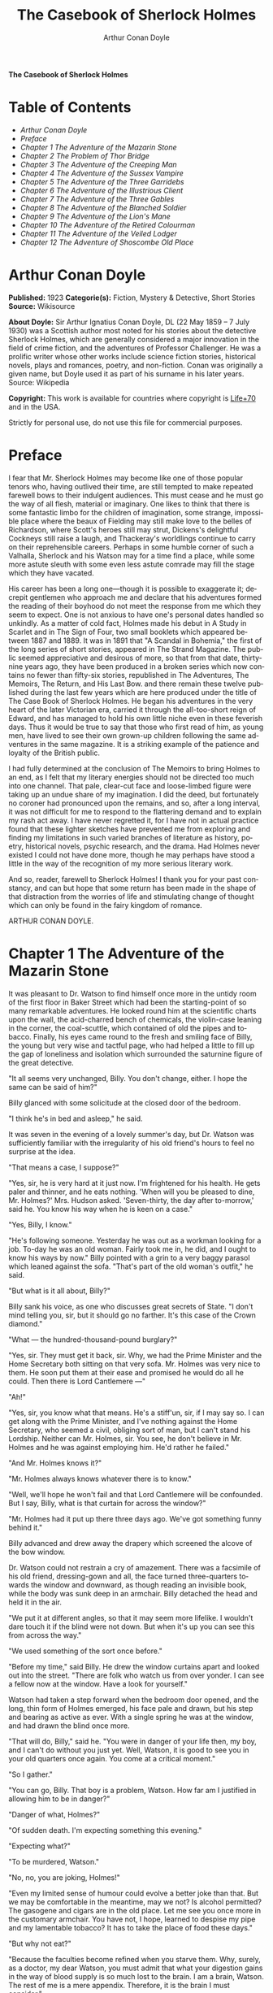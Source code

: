 # -*- mode: org -*-
# -*- coding: utf-8 -*-
#+LANGUAGE: en
#+TITLE: The Casebook of Sherlock Holmes
#+AUTHOR: Arthur Conan Doyle

*The Casebook of Sherlock Holmes*

* Table of Contents
  -  [[Arthur Conan Doyle][Arthur Conan Doyle]]
  -  [[Preface][Preface]]
  -  [[Chapter 1 The Adventure of the Mazarin Stone][Chapter 1 The Adventure of the Mazarin Stone]]
  -  [[Chapter 2 The Problem of Thor Bridge][Chapter 2 The Problem of Thor Bridge]]
  -  [[Chapter 3 The Adventure of the Creeping Man][Chapter 3 The Adventure of the Creeping Man]]
  -  [[Chapter 4 The Adventure of the Sussex Vampire][Chapter 4 The Adventure of the Sussex Vampire]]
  -  [[Chapter 5 The Adventure of the Three Garridebs][Chapter 5 The Adventure of the Three Garridebs]]
  -  [[Chapter 6 The Adventure of the Illustrious Client][Chapter 6 The Adventure of the Illustrious Client]]
  -  [[Chapter 7 The Adventure of the Three Gables][Chapter 7 The Adventure of the Three Gables]]
  -  [[Chapter 8 The Adventure of the Blanched Soldier][Chapter 8 The Adventure of the Blanched Soldier]]
  -  [[Chapter 9 The Adventure of the Lion's Mane][Chapter 9 The Adventure of the Lion's Mane]]
  -  [[Chapter 10 The Adventure of the Retired Colourman][Chapter 10 The Adventure of the Retired Colourman]]
  -  [[Chapter 11 The Adventure of the Veiled Lodger][Chapter 11 The Adventure of the Veiled Lodger]]
  -  [[Chapter 12 The Adventure of Shoscombe Old Place][Chapter 12 The Adventure of Shoscombe Old Place]]

* Arthur Conan Doyle

  *Published:* 1923
  *Categorie(s):* Fiction, Mystery & Detective, Short Stories
  *Source:* Wikisource

  *About Doyle:*
  Sir Arthur Ignatius Conan Doyle, DL (22 May 1859 -- 7 July 1930) was a
  Scottish author most noted for his stories about the detective Sherlock
  Holmes, which are generally considered a major innovation in the field
  of crime fiction, and the adventures of Professor Challenger. He was a
  prolific writer whose other works include science fiction stories,
  historical novels, plays and romances, poetry, and non-fiction. Conan
  was originally a given name, but Doyle used it as part of his surname in
  his later years. Source: Wikipedia

  *Copyright:* This work is available for countries where copyright is [[http://en.wikisource.org/wiki/Help:Public_domain#Copyright_terms_by_country][Life+70]] and in the USA.

  Strictly for personal use, do not use this file for commercial purposes.

* Preface

  I fear that Mr. Sherlock Holmes may become like one of those popular
  tenors who, having outlived their time, are still tempted to make
  repeated farewell bows to their indulgent audiences. This must cease and
  he must go the way of all flesh, material or imaginary. One likes to
  think that there is some fantastic limbo for the children of
  imagination, some strange, impossible place where the beaux of Fielding
  may still make love to the belles of Richardson, where Scott's heroes
  still may strut, Dickens's delightful Cockneys still raise a laugh, and
  Thackeray's worldlings continue to carry on their reprehensible careers.
  Perhaps in some humble corner of such a Valhalla, Sherlock and his
  Watson may for a time find a place, while some more astute sleuth with
  some even less astute comrade may fill the stage which they have
  vacated.

  His career has been a long one---though it is possible to exaggerate it;
  decrepit gentlemen who approach me and declare that his adventures
  formed the reading of their boyhood do not meet the response from me
  which they seem to expect. One is not anxious to have one's personal
  dates handled so unkindly. As a matter of cold fact, Holmes made his
  debut in A Study in Scarlet and in The Sign of Four, two small booklets
  which appeared between 1887 and 1889. It was in 1891 that "A Scandal in
  Bohemia," the first of the long series of short stories, appeared in The
  Strand Magazine. The public seemed appreciative and desirous of more, so
  that from that date, thirty-nine years ago, they have been produced in a
  broken series which now contains no fewer than fifty-six stories,
  republished in The Adventures, The Memoirs, The Return, and His Last
  Bow. and there remain these twelve published during the last few years
  which are here produced under the title of The Case Book of Sherlock
  Holmes. He began his adventures in the very heart of the later Victorian
  era, carried it through the all-too-short reign of Edward, and has
  managed to hold his own little niche even in these feverish days. Thus
  it would be true to say that those who first read of him, as young men,
  have lived to see their own grown-up children following the same
  adventures in the same magazine. It is a striking example of the
  patience and loyalty of the British public.

  I had fully determined at the conclusion of The Memoirs to bring Holmes
  to an end, as I felt that my literary energies should not be directed
  too much into one channel. That pale, clear-cut face and loose-limbed
  figure were taking up an undue share of my imagination. I did the deed,
  but fortunately no coroner had pronounced upon the remains, and so,
  after a long interval, it was not difficult for me to respond to the
  flattering demand and to explain my rash act away. I have never
  regretted it, for I have not in actual practice found that these lighter
  sketches have prevented me from exploring and finding my limitations in
  such varied branches of literature as history, poetry, historical
  novels, psychic research, and the drama. Had Holmes never existed I
  could not have done more, though he may perhaps have stood a little in
  the way of the recognition of my more serious literary work.

  And so, reader, farewell to Sherlock Holmes! I thank you for your past
  constancy, and can but hope that some return has been made in the shape
  of that distraction from the worries of life and stimulating change of
  thought which can only be found in the fairy kingdom of romance.

  ARTHUR CONAN DOYLE.

* Chapter 1 The Adventure of the Mazarin Stone

  It was pleasant to Dr. Watson to find himself once more in the untidy
  room of the first floor in Baker Street which had been the
  starting-point of so many remarkable adventures. He looked round him at
  the scientific charts upon the wall, the acid-charred bench of
  chemicals, the violin-case leaning in the corner, the coal-scuttle,
  which contained of old the pipes and tobacco. Finally, his eyes came
  round to the fresh and smiling face of Billy, the young but very wise
  and tactful page, who had helped a little to fill up the gap of
  loneliness and isolation which surrounded the saturnine figure of the
  great detective.

  "It all seems very unchanged, Billy. You don't change, either. I hope
  the same can be said of him?"

  Billy glanced with some solicitude at the closed door of the bedroom.

  "I think he's in bed and asleep," he said.

  It was seven in the evening of a lovely summer's day, but Dr. Watson was
  sufficiently familiar with the irregularity of his old friend's hours to
  feel no surprise at the idea.

  "That means a case, I suppose?"

  "Yes, sir, he is very hard at it just now. I'm frightened for his
  health. He gets paler and thinner, and he eats nothing. 'When will you
  be pleased to dine, Mr. Holmes?' Mrs. Hudson asked. 'Seven-thirty, the
  day after to-morrow,' said he. You know his way when he is keen on a
  case."

  "Yes, Billy, I know."

  "He's following someone. Yesterday he was out as a workman looking for a
  job. To-day he was an old woman. Fairly took me in, he did, and I ought
  to know his ways by now." Billy pointed with a grin to a very baggy
  parasol which leaned against the sofa. "That's part of the old woman's
  outfit," he said.

  "But what is it all about, Billy?"

  Billy sank his voice, as one who discusses great secrets of State. "I
  don't mind telling you, sir, but it should go no farther. It's this case
  of the Crown diamond."

  "What --- the hundred-thousand-pound burglary?"

  "Yes, sir. They must get it back, sir. Why, we had the Prime Minister
  and the Home Secretary both sitting on that very sofa. Mr. Holmes was
  very nice to them. He soon put them at their ease and promised he would
  do all he could. Then there is Lord Cantlemere ---"

  "Ah!"

  "Yes, sir, you know what that means. He's a stiff'un, sir, if I may say
  so. I can get along with the Prime Minister, and I've nothing against
  the Home Secretary, who seemed a civil, obliging sort of man, but I
  can't stand his Lordship. Neither can Mr. Holmes, sir. You see, he don't
  believe in Mr. Holmes and he was against employing him. He'd rather he
  failed."

  "And Mr. Holmes knows it?"

  "Mr. Holmes always knows whatever there is to know."

  "Well, we'll hope he won't fail and that Lord Cantlemere will be
  confounded. But I say, Billy, what is that curtain for across the
  window?"

  "Mr. Holmes had it put up there three days ago. We've got something
  funny behind it."

  Billy advanced and drew away the drapery which screened the alcove of
  the bow window.

  Dr. Watson could not restrain a cry of amazement. There was a facsimile
  of his old friend, dressing-gown and all, the face turned three-quarters
  towards the window and downward, as though reading an invisible book,
  while the body was sunk deep in an armchair. Billy detached the head and
  held it in the air.

  "We put it at different angles, so that it may seem more lifelike. I
  wouldn't dare touch it if the blind were not down. But when it's up you
  can see this from across the way."

  "We used something of the sort once before."

  "Before my time," said Billy. He drew the window curtains apart and
  looked out into the street. "There are folk who watch us from over
  yonder. I can see a fellow now at the window. Have a look for yourself."

  Watson had taken a step forward when the bedroom door opened, and the
  long, thin form of Holmes emerged, his face pale and drawn, but his step
  and bearing as active as ever. With a single spring he was at the
  window, and had drawn the blind once more.

  "That will do, Billy," said he. "You were in danger of your life then,
  my boy, and I can't do without you just yet. Well, Watson, it is good to
  see you in your old quarters once again. You come at a critical moment."

  "So I gather."

  "You can go, Billy. That boy is a problem, Watson. How far am I
  justified in allowing him to be in danger?"

  "Danger of what, Holmes?"

  "Of sudden death. I'm expecting something this evening."

  "Expecting what?"

  "To be murdered, Watson."

  "No, no, you are joking, Holmes!"

  "Even my limited sense of humour could evolve a better joke than that.
  But we may be comfortable in the meantime, may we not? Is alcohol
  permitted? The gasogene and cigars are in the old place. Let me see you
  once more in the customary armchair. You have not, I hope, learned to
  despise my pipe and my lamentable tobacco? It has to take the place of
  food these days."

  "But why not eat?"

  "Because the faculties become refined when you starve them. Why, surely,
  as a doctor, my dear Watson, you must admit that what your digestion
  gains in the way of blood supply is so much lost to the brain. I am a
  brain, Watson. The rest of me is a mere appendix. Therefore, it is the
  brain I must consider."

  "But this danger, Holmes?"

  "Ah. yes, in case it should come off, it would perhaps be as well that
  you should burden your memory with the name and address of the murderer.
  You can give it to Scotland Yard, with my love and a parting blessing.
  Sylvius is the name --- Count Negretto Sylvius. Write it down, man,
  write it down! 136 Moorside Gardens, N. W. Got it?"

  Watson's honest face was twitching with anxiety. He knew only too well
  the immense risks taken by Holmes and was well aware that what he said
  was more likely to be under-statement than exaggeration. Watson was
  always the man of action, and he rose to the occasion.

  "Count me in, Holmes. I have nothing to do for a day or two."

  "Your morals don't improve, Watson. You have added fibbing to your other
  vices. You bear every sign of the busy medical man, with calls on him
  every hour."

  "Not such important ones. But can't you have this fellow arrested?"

  "Yes, Watson, I could. That's what worries him so."

  "But why don't you?"

  "Because I don't know where the diamond is."

  "Ah! Billy told me --- the missing Crown jewel!"

  "Yes, the great yellow Mazarin stone. I've cast my net and I have my
  fish. But I have not got the stone. What is the use of taking them? We
  can make the world a better place by laying them by the heels. But that
  is not what I am out for. It's the stone I want."

  "And is this Count Sylvius one of your fish?"

  "Yes, and he's a shark. He bites. The other is Sam Merton the boxer. Not
  a bad fellow, Sam, but the Count has used him. Sam's not a shark. He is
  a great big silly bull-headed gudgeon. But he is flopping about in my
  net all the same."

  "Where is this Count Sylvius?"

  "I've been at his very elbow all the morning. You've seen me as an old
  lady, Watson. I was never more convincing. He actually picked up my
  parasol for me once. 'By your leave, madame,' said he --- half-ltalian,
  you know, and with the Southern graces of manner when in the mood, but a
  devil incarnate in the other mood. Life is full of whimsical happenings,
  Watson."

  "It might have been tragedy."

  "Well, perhaps it might. I followed him to old Straubenzee's workshop in
  the Minories. Straubenzee made the air-gun --- a very pretty bit of
  work, as I understand, and I rather fancy it is in the opposite window
  at the present moment. Have you seen the dummy? Of course, Billy showed
  it to you. Well, it may get a bullet through its beautiful head at any
  moment. Ah, Billy, what is it?"

  The boy had reappeared in the room with a card upon a tray. Holmes
  glanced at it with raised eyebrows and an amused smile.

  "The man himself. I had hardly expected this. Grasp the nettle, Watson!
  A man of nerve. Possibly you have heard of his reputation as a shooter
  of big game. It would indeed be a triumphant ending to his excellent
  sporting record if he added me to his bag. This is a proof that he feels
  my toe very close behind his heel."

  "Send for the police."

  "I probably shall. But not just yet. Would you glance carefully out of
  the window, Watson, and see if anyone is hanging about in the street?"

  Watson looked warily round the edge of the curtain.

  "Yes, there is one rough fellow near the door."

  "That will be Sam Merton --- the faithful but rather fatuous Sam. Where
  is this gentleman, Billy?"

  "In the waiting-room, sir."

  "Show him up when I ring."

  "Yes,sir."

  "If I am not in the room, show him in all the same."

  "Yes, sir."

  Watson waited until the door was closed, and then he turned earnestly to
  his companion.

  "Look here, Holmes, this is simply impossible. This is a desperate man,
  who sticks at nothing. He may have come to murder you."

  "I should not be surprised."

  "I insist upon staying with you."

  "You would be horribly in the way."

  "In his way?"

  "No, my dear fellow --- in my way."

  "Well, I can't possibly leave you."

  "Yes, you can, Watson. And you will, for you have never failed to play
  the game. I am sure you will play it to the end. This man has come for
  his own purpose, but he may stay for mine."

  Holmes took out his notebook and scribbled a few lines. "Take a cab to
  Scotland Yard and give this to Youghal of the C. I. D. Come back with
  the police. The fellow's arrest will follow."

  "I'll do that with joy.

  "Before you return I may have just time enough to find out where the
  stone is." He touched the bell. "I think we will go out through the
  bedroom. This second exit is exceedingly useful. I rather want to see my
  shark without his seeing me, and I have, as you will remember, my own
  way of doing it."

  It was, therefore, an empty room into which Billy, a minute later,
  ushered Count Sylvius. The famous game-shot, sportsman, and
  man-about-town was a big, swarthy fellow, with a formidable dark
  moustache shading a cruel, thin-lipped mouth, and surmounted by a long,
  curved nose like the beak of an eagle. He was well dressed, but his
  brilliant necktie, shining pin, and glittering rings were flamboyant in
  their effect. As the door closed behind him he looked round him with
  fierce, startled eyes, like one who suspects a trap at every turn. Then
  he gave a violent start as he saw the impassive head and the collar of
  the dressing-gown which projected above the armchair in the window. At
  first his expression was one of pure amazement. Then the light of a
  horrible hope gleamed in his dark, murderous eyes. He took one more
  glance round to see that there were no witnesses, and then, on tiptoe,
  his thick stick half raised, he approached the silent figure. He was
  crouching for his final spring and blow when a cool, sardonic voice
  greeted him from the open bedroom door:

  "Don't break it, Count! Don't break it!"

  The assassin staggered back, amazement in his convulsed face. For an
  instant he half raised his loaded cane once more, as if he would turn
  his violence from the effigy to the original; but there was something in
  that steady gray eye and mocking smile which caused his hand to sink to
  his side.

  "It's a pretty little thing," said Holmes, advancing towards the image.
  "Tavernier, the French modeller, made it. He is as good at waxworks as
  your friend Straubenzee is at air-guns."

  "Air-guns, sir! What do you mean?"

  "Put your hat and stick on the side-table. Thank you! Pray take a seat.
  Would you care to put your revolver out also? Oh, very good, if you
  prefer to sit upon it. Your visit is really most opportune, for I wanted
  badly to have a few minutes' chat with you. "

  The Count scowled, with heavy, threatening eyebrows.

  "I, too, wished to have some words with you, Holmes. That is why I am
  here. I won't deny that I intended to assault you just now."

  Holmes swung his leg on the edge of the table.

  "I rather gathered that you had some idea of the sort in your head,"
  said he. "But why these personal attentions?"

  "Because you have gone out of your way to annoy me. Because you have put
  your creatures upon my track."

  "My creatures! I assure you no!"

  "Nonsense! I have had them followed. Two can play at that game, Holmes."

  "It is a small point, Count Sylvius, but perhaps you would kindly give
  me my prefix when you address me. You can understand that, with my
  routine of work, I should find myself on familiar terms with half the
  rogues' gallery, and you will agree that exceptions are invidious."

  "Well, Mr. Holmes, then."

  "Excellent! But I assure you you are mistaken about my alleged agents."

  Count Sylvius laughed contemptuously.

  "Other people can observe as well as you. Yesterday there was an old
  sporting man. To-day it was an elderly woman. They held me in view all
  day."

  "Really, sir, you compliment me. Old Baron Dowson said the night before
  he was hanged that in my case what the law had gained the stage had
  lost. And now you give my little impersonations your kindly praise?"

  "It was you --- you yourself?"

  Holmes shrugged his shoulders. "You can see in the corner the parasol
  which you so politely handed to me in the Minories before you began to
  suspect."

  "If I had known, you might never ---"

  "Have seen this humble home again. I was well aware of it. We all have
  neglected opportunities to deplore. As it happens, you did not know, so
  here we are!"

  The Count's knotted brows gathered more heavily over his menacing eyes.
  "What you say only makes the matter worse. It was not your agents but
  your play-acting, busybody self! You admit that you have dogged me.
  Why?"

  "Come now, Count. You used to shoot lions in Algeria."

  "Well?"

  "But why?"

  "Why? The sport --- the excitement --- the danger!"

  "And, no doubt, to free the country from a pest?"

  "Exactly!"

  "My reasons in a nutshell!"

  The Count sprang to his feet, and his hand involuntarily moved back to
  his hip-pocket.

  "Sit down, sir, sit down! There was another, more practical, reason. I
  want that yellow diamond!"

  Count Sylvius lay back in his chair with an evil smile.

  "Upon my word!" said he.

  "You knew that I was after you for that. The real reason why you are
  here to-night is to find out how much I know about the matter and how
  far my removal is absolutely essential. Well, I should say that, from
  your point of view, it is absolutely essential, for I know all about it,
  save only one thing, which you are about to tell me."

  "Oh, indeed! And pray, what is this missing fact?"

  "Where the Crown diamond now is."

  The Count looked sharply at his companion. "Oh, you want to know that,
  do you? How the devil should I be able to tell you where it is?"

  "You can, and you will."

  "Indeed!"

  "You can't bluff me, Count Sylvius." Holmes's eyes, as he gazed at him,
  contracted and lightened until they were like two menacing points of
  steel. "You are absolute plate-glass. I see to the very back of your
  mind."

  "Then, of course, you see where the diamond is!"

  Holmes clapped his hands with amusement, and then pointed a derisive
  finger. "Then you do know. You have admitted it!"

  "I admit nothing."

  "Now, Count, if you will be reasonable we can do business. If not, you
  will get hurt."

  Count Sylvius threw up his eyes to the ceiling. "And you talk about
  bluff!" said he.

  Holmes looked at him thoughtfully like a master chess-player who
  meditates his crowning move. Then he threw open the table drawer and
  drew out a squat notebook.

  "Do you know what I keep in this book?"

  "No, sir, I do not!"

  "You!"

  "Me!"

  "Yes, sir, you! You are all here --- every action of yor vile and
  dangerous life."

  "Damn you, Holmes!" cried the Count with blazing eyes. "There are limits
  to my patience!"

  "It's all here, Count. The real facts as to the death of old Mrs.
  Harold, who left you the Blymer estate, which you so rapidly gambled
  away."

  "You are dreaming!"

  "And the complete life history of Miss Minnie Warrender."

  "Tut! You will make nothing of that!"

  "Plenty more here, Count. Here is the robbery in the train de-luxe to
  the Riviera on February 13, 1892. Here is the forged check in the same
  year on the Credit Lyonnais."

  "No, you're wrong there."

  "Then I am right on the others! Now, Count, you are a card-player. When
  the other fellow has all the trumps, it saves time to throw down your
  hand."

  "What has all this talk to do with the jewel of which you spoke?"

  "Gently, Count. Restrain that eager mind! Let me get to the points in my
  own humdrum fashion. I have all this against you; but, above all, I have
  a clear case against both you and your fighting bully in the case of the
  Crown diamond."

  "Indeed!"

  "I have the cabman who took you to Whitehall and the cabman who brought
  you away. I have the commissionaire who saw you near the case. I have
  Ikey Sanders, who refused to cut it up for you. Ikey has peached, and
  the game is up."

  The veins stood out on the Count's forehead. His dark, hairy hands were
  clenched in a convulsion of restrained emotion. He tried to speak, but
  the words would not shape themselves.

  "That's the hand I play from," said Holmes. "I put it all upon the
  table. But one card is missing. It's the king of diamonds. I don't know
  where the stone is."

  "You never shall know."

  "No? Now, be reasonable, Count. Consider the situation. You are going to
  be locked up for twenty years. So is Sam Merton. What good are you going
  to get out of your diamond? None in the world. But if you hand it over
  --- well, I'll compound a felony. We don't want you or Sam. We want the
  stone. Give that up, and so far as I am concerned you can go free so
  long as you behave yourself in the future. If you make another slip
  well, it will be the last. But this time my commission is to get the
  stone, not you."

  "But if I refuse?"

  "Why, then --- alas! --- it must be you and not the stone."

  Billy had appeared in answer to a ring.

  "I think, Count, that it would be as well to have your friend Sam at
  this conference. After all, his interests should be represented. Billy,
  you will see a large and ugly gentleman outside the front door. Ask him
  to come up."

  "If he won't come, sir?"

  "No violence, Billy. Don't be rough with him. If you tell him that Count
  Sylvius wants him he will certainly come."

  "What are you going to do now?" asked the Count as Billy disappeared.

  "My friend Watson was with me just now. I told him that I had a shark
  and a gudgeon in my net; now I am drawing the net and up they come
  together."

  The Count had risen from his chair, and his hand was behind his back.
  Holmes held something half protruding from the pocket of his
  dressing-gown.

  "You won't die in your bed, Holmes."

  "I have often had the same idea. Does it matter very much? After all,
  Count, your own exit is more likely to be perpendicular than horizontal.
  But these anticipations of the future are morbid. Why not give ourselves
  up to the unrestrained enjoyment of the present?"

  A sudden wild-beast light sprang up in the dark, menacing eyes of the
  master criminal. Holmes's figure seemed to grow taller as he grew tense
  and ready.

  "It is no use your fingering your revolver, my friend," he said in a
  quiet voice. "You know perfectly well that you dare not use it, even if
  I gave you time to draw it. Nasty, noisy things, revolvers, Count.
  Better stick to air-guns. Ah! I think I hear the fairy footstep of your
  estimable partner. Good day, Mr. Merton. Rather dull in the street, is
  it not?"

  The prize-fighter, a heavily built young man with a stupid, obstinate,
  slab-sided face, stood awkwardly at the door, looking about him with a
  puzzled expression. Holmes's debonair manner was a new experience, and
  though he vaguely felt that it was hostile, he did not know how to
  counter it. He turned to his more astute comrade for help.

  "What's the game now, Count? What's this fellow want? What's up?" His
  voice was deep and raucous.

  The Count shrugged his shoulders, and it was Holmes who answered.

  "If I may put it in a nutshell, Mr. Merton, I should say it was all up."

  The boxer still addressed his remarks to his associate.

  "Is this cove trying to be funny, or what? I'm not in the funny mood
  myself."

  "No, I expect not," said Holmes. "I think I can promise you that you
  will feel even less humorous as the evening advances. Now, look here,
  Count Sylvius. I'm a busy man and I can't waste time. I'm going into
  that bedroom. Pray make yourselves quite at home in my absence. You can
  explain to your friend how the matter lies without the restraint of my
  presence. I shall try over the Hoffman 'Barcarole' upon my violin. In
  five minutes I shall return for your final answer. You quite grasp the
  alternative, do you not? Shall we take you, or shall we have the stone?"

  Holmes withdrew, picking up his violin from the corner as he passed. A
  few moments later the long-drawn, wailing notes of that most haunting of
  tunes came faintly through the closed door of the bedroom.

  "What is it, then?" asked Merton anxiously as his companion turned to
  him. "Does he know about the stone?"

  "He knows a damned sight too much about it. I'm not sure that he doesn't
  know all about it."

  "Good Lord!" The boxer's sallow face turned a shade whiter.

  "Ikey Sanders has split on us."

  "He has, has he? I'll do him down a thick 'un for that if I swing for
  it."

  "That won't help us much. We've got to make up our minds what to do."

  "Half a mo'," said the boxer, looking suspiciously at the bedroom door.
  "He's a leary cove that wants watching. I suppose he's not listening?"

  "How can he be listening with that music going?"

  "That's right. Maybe somebody's behind a curtain. Too many curtains in
  this room." As he looked round he suddenly saw for the first time the
  effigy in the window, and stood staring and pointing, too amazed for
  words.

  "Tut! it's only a dummy," said the Count.

  "A fake, is it? Well, strike me! Madame Tussaud ain't in it. It's the
  living spit of him, gown and all. But them curtains Count!"

  "Oh, confound the curtains! We are wasting our time, and there is none
  too much. He can lag us over this stone."

  "The deuce he can!"

  "But he'll let us slip if we only tell him where the swag is."

  "What! Give it up? Give up a hundred thousand quid?"

  "It's one or the other."

  Merton scratched his short-cropped pate.

  "He's alone in there. Let's do him in. If his light were out we should
  have nothing to fear."

  The Count shook his head.

  "He is armed and ready. If we shot him we could hardly get away in a
  place like this. Besides, it's likely enough that the police know
  whatever evidence he has got. Hallo! What was that?"

  There was a vague sound which seemed to come from the window. Both men
  sprang round, but all was quiet. Save for the one strange figure seated
  in the chair, the room was certainly empty.

  "Something in the street," said Merton. "Now look here, guv'nor, you've
  got the brains. Surely you can think a way out of it. If slugging is no
  use then it's up to you."

  "I've fooled better men than he," the Count answered. "The stone is here
  in my secret pocket. I take no chances leaving it about. It can be out
  of England to-night and cut into four pieces in Amsterdam before Sunday.
  He knows nothing of Van Seddar."

  "I thought Van Seddar was going next week."

  "He was. But now he must get off by the next boat. One or other of us
  must slip round with the stone to Lime Street and tell him."

  "But the false bottom ain't ready."

  "Well, he must take it as it is and chance it. There's not a moment to
  lose." Again, with the sense of danger which becomes an instinct with
  the sportsman, he paused and looked hard at the window. Yes, it was
  surely from the street that the faint sound had come.

  "As to Holmes," he continued, "we can fool him easily enough. You see,
  the damned fool won't arrest us if he can get the stone. Well, we'll
  promise him the stone. We'll put him on the wrong track about it, and
  before he finds that it is the wrong track it will be in Holland and we
  out of the country."

  "That sounds good to me!" cried Sam Merton with a grin.

  "You go on and tell the Dutchman to get a move on him. I'll see this
  sucker and fill him up with a bogus confession. I'll tell him that the
  stone is in Liverpool. Confound that whining music; it gets on my
  nerves! By the time he finds it isn't in Liverpool it will be in
  quarters and we on the blue water. Come back here, out of a line with
  that keyhole. Here is the stone."

  "I wonder you dare carry it."

  "Where could I have it safer? If we could take it out of Whitehall
  someone else could surely take it out of my lodgings."

  "Let's have a look at it."

  Count Sylvius cast a somewhat unflattering glance at his associate and
  disregarded the unwashed hand which was extended towards him.

  "What --- d'ye think I'm going to snatch it off you? See here, mister,
  I'm getting a bit tired of your ways."

  "Well, well, no offence, Sam. We can't afford to quarrel. Come over to
  the window if you want to see the beauty properly. Now hold it to the
  light! Here!"

  "Thank you!"

  With a single spring Holmes had leaped from the dummy's chair and had
  grasped the precious jewel. He held it now in one hand, while his other
  pointed a revolver at the Count's head. The two villains staggered back
  in utter amazement. Before they had recovered Holmes had pressed the
  electric bell.

  "No violence, gentlemen --- no violence, I beg of you! Consider the
  furniture! It must be very clear to you that your position is an
  impossible one. The police are waiting below."

  The Count's bewilderment overmastered his rage and fear.

  "But how the deuce ---?" he gasped.

  "Your surprise is very natural. You are not aware that a second door
  from my bedroom leads behind that curtain. I fancied that you must have
  heard me when I displaced the figure, but luck was on my side. It gave
  me a chance of listening to your racy conversation which would have been
  painfully constrained had you been aware of my presence."

  The Count gave a gesture of resignation.

  "We give you best, Holmes. I believe you are the devil himself."

  "Not far from him, at any rate," Holmes answered with a polite smile.

  Sam Merton's slow intellect had only gradually appreciated the
  situation. Now, as the sound of heavy steps came from the stairs
  outside, he broke silence at last.

  "A fair cop!" said he. "But, I say, what about that bloomin' fiddle! I
  hear it yet."

  "Tut, tut!" Holmes answered. "You are perfectly right. Let it play!
  These modern gramophones are a remarkable invention."

  There was an inrush of police, the handcuffs clicked and the criminals
  were led to the waiting cab. Watson lingered with Holmes, congratulating
  him upon this fresh leaf added to his laurels. Once more their
  conversation was interrupted by the imperturbable Billy with his
  card-tray.

  "Lord Cantlemere sir."

  "Show him up, Biily. This is the eminent peer who represents the very
  highest interests," said Holmes. "He is an excellent and loyal person,
  but rather of the old regime. Shall we make him unbend? Dare we venture
  upon a slight liberty? He knows, we may conjecture, nothing of what has
  occurred."

  The door opened to admit a thin, austere figure with a hatchet face and
  drooping mid-Victorian whiskers of a glossy blackness which hardly
  corresponded with the rounded shoulders and feeble gait. Holmes advanced
  affably, and shook an unresponsive hand.

  "How do you do, Lord Cantlemere? It is chilly for the time of year, but
  rather warm indoors. May I take your overcoat?"

  "No, I thank you; I will not take it off."

  Holmes laid his hand insistently upon the sleeve.

  "Pray allow me! My friend Dr. Watson would assure you that these changes
  of temperature are most insidious."

  His Lordship shook himself free with some impatience.

  "I am quite comfortable, sir. I have no need to stay. I have simply
  looked in to know how your self-appointed task was progressing."

  "It is difficult --- very difficult."

  "I feared that you would find it so."

  There was a distinct sneer in the old courtier's words and manner.

  "Every man finds his limitations, Mr. Holmes, but at least it cures us
  of the weakness of self-satisfaction."

  "Yes, sir, I have been much perplexed."

  "No doubt."

  "Especially upon one point. Possibly you could help me upon

  "You apply for my advice rather late in the day. I thought that you had
  your own all-sufficient methods. Still, I am ready to help you."

  "You see, Lord Cantlemere, we can no doubt frame a case against the
  actual thieves."

  "When you have caught them."

  "Exactly. But the question is --- how shall we proceed against the
  receiver?"

  "Is this not rather premature?"

  "It is as well to have our plans ready. Now, what would you regard as
  final evidence against the receiver?"

  "The actual possession of the stone."

  "You would arrest him upon that?"

  "Most undoubtedly."

  Holmes seldom laughed, but he got as near it as his old friend Watson
  could remember.

  "In that case, my dear sir, I shall be under the painful necessity of
  advising your arrest."

  Lord Cantlemere was very angry. Some of the ancient fires flickered up
  into his sallow cheeks.

  "You take a great liberty, Mr. Holmes. In fifty years of official life I
  cannot recall such a case. I am a busy man, sir engaged upon important
  affairs, and I have no time or taste for foolish jokes. I may tell you
  frankly, sir, that I have never been a believer in your powers, and that
  I have always been of the opinion that the matter was far safer in the
  hands of the regular police force. Your conduct confirms all my
  conclusions. I have the honour, sir, to wish you good-evening."

  Holmes had swiftly changed his position and was between the peer and the
  door.

  "One moment, sir," said he. "To actually go off with the Mazarin stone
  would be a more serious offence than to be found in temporary possession
  of it."

  "Sir, this is intolerable! Let me pass."

  "Put your hand in the right-hand pocket of your overcoat."

  "What do you mean, sir?"

  "Come --- come, do what I ask."

  An instant later the amazed peer was standing, blinking and stammering,
  with the great yellow stone on his shaking palm.

  "What! What! How is this, Mr. Holmes?"

  "Too bad, Lord Cantlemere, too bad!" cried Holmes. "My old friend here
  will tell you that I have an impish habit of practical joking. Also that
  I can never resist a dramatic situation. I took the liberty --- the very
  great liberty, I admit --- of putting the stone into your pocket at the
  beginning of our interview."

  The old peer stared from the stone to the smiling face before him.

  "Sir, I am bewildered. But --- yes --- it is indeed the Mazarin stone.
  We are greatly your debtors, Mr. Holmes. Your sense of humour may, as
  you admit, be somewhat perverted, and its exhibition remarkably
  untimely, but at least I withdraw any reflection I have made upon your
  amazing professional powers. But how ---"

  "The case is but half finished; the details can wait. No doubt, Lord
  Cantlemere, your pleasure in telling of this successful result in the
  exalted circle to which you return will be some small atonement for my
  practical joke. Billy, you will show his Lordship out, and tell Mrs.
  Hudson that I should be glad if she would send up dinner for two as soon
  as possible."

* Chapter 2 The Problem of Thor Bridge

  Somewhere in the vaults of the bank of Cox and Co., at Charing Cross,
  there is a travel-worn and battered tin dispatchbox with my name, John
  H. Watson, M. D., Late Indian Army, painted upon the lid. It is crammed
  with papers, nearly all of which are records of cases to illustrate the
  curious problems which Mr. Sherlock Holmes had at various times to
  examine. Some, and not the least interesting, were complete failures,
  and as such will hardly bear narrating, since no final explanation is
  forthcoming. A problem without a solution may interest the student, but
  can hardly fail to annoy the casual reader. Among these unfinished tales
  is that of Mr. James Phillimore, who, stepping back into his own house
  to get his umbrella, was never more seen in this world. No less
  remarkable is that of the cutter Alicia, which sailed one spring morning
  into a small patch of mist from where she never again emerged, nor was
  anything further ever heard of herself and her crew. A third case worthy
  of note is that of Isadora Persano, the well-known journalist and
  duellist, who was found stark staring mad with a match box in front of
  him which contained a remarkable worm said to be unknown to science.
  Apart from these unfathomed cases, there are some which involve the
  secrets of private families to an extent which would mean consternation
  in many exalted quarters if it were thought possible that they might
  find their way into print. I need not say that such a breach of
  confidence is unthinkable, and that these records will be separated and
  destroyed now that my friend has time to turn his energies to the
  matter. There remain a considerable residue of cases of greater or less
  interest which I might have edited before had I not feared to give the
  public a surfeit which might react upon the reputation of the man whom
  above all others I revere. In some I was myself concerned and can speak
  as an eye-witness, while in others I was either not present or played so
  small a part that they could only be told as by a third person. The
  following narrative is drawn from my own experience.

  It was a wild morning in October, and I observed as I was dressing how
  the last remaining leaves were being whirled from the solitary plane
  tree which graces the yard behind our house. I descended to breakfast
  prepared to find my companion in depressed spirits, for, like all great
  artists, he was easily impressed by his surroundings. On the contrary, I
  found that he had nearly finished his meal, and that his mood was
  particularly bright and joyous, with that somewhat sinister cheerfulness
  which was characteristic of his lighter moments.

  "You have a case, Holmes?" I remarked.

  "The faculty of deduction is certainly contagious, Watson," he answered.
  "It has enabled you to probe my secret. Yes, I have a case. After a
  month of trivialities and stagnation the wheels move once more."

  "Might I share it?"

  "There is little to share, but we may discuss it when you have consumed
  the two hard-boiled eggs with which our new cook has favoured us. Their
  condition may not be unconnected with the copy of the Family Herald
  which I observed yesterday upon the hall-table. Even so trivial a matter
  as cooking an egg demands an attention which is conscious of the passage
  of time and incompatible with the love romance in that excellent
  periodical."

  A quarter of an hour later the table had been cleared and we were face
  to face. He had drawn a letter from his pocket.

  "You have heard of Neil Gibson, the Gold King?" he said.

  "You mean the American Senator?"

  "Well, he was once Senator for some Western state, but is better known
  as the greatest gold-mining magnate in the world."

  "Yes, I know of him. He has surely lived in England for some time. His
  name is very familiar."

  "Yes, he bought a considerable estate in Hampshire some five years ago.
  Possibly you have already heard of the tragic end of his wife?"

  "Of course. I remember it now. That is why the name is familiar. But I
  really know nothing of the details."

  Holmes waved his hand towards some papers on a chair. "I had no idea
  that the case was coming my way or I should have had my extracts ready,"
  said he. "The fact is that the problem, though exceedingly sensational,
  appeared to present no difficulty. The interesting personality of the
  accused does not obscure the clearness of the evidence. That was the
  view taken by the coroner's jury and also in the police-court
  proceedings. It is now referred to the Assizes at Winchester. I fear it
  is a thankless business. I can discover facts, Watson, but I cannot
  change them. Unless some entirely new and unexpected ones come to light
  I do not see what my client can hope for."

  "Your client?"

  "Ah, I forgot I had not told you. I am getting into your involved habit,
  Watson, of telling a story backward. You had best read this first."

  The letter which he handed to me, written in a bold, masterful hand, ran
  as follows:

  CLARIDGE'S HOTEL,

  October 3rd.

  DEAR MR. SHERLOCK HOLMES:

  I can't see the best woman God ever made go to her death without doing
  all that is possible to save her. I can't explain things --- I can't
  even try to explain them, but I know beyond all doubt that Miss Dunbar
  is innocent. You know the facts --- who doesn't? It has been the gossip
  of the country. And never a voice raised for her! It's the damned
  injustice of it all that makes me crazy. That woman has a heart that
  wouldn't let her kill a fly. Well, I'll come at eleven to-morrow and see
  if you can get some ray of light in the dark. Maybe I have a clue and
  don't know it. Anyhow, all I know and all I have and all I am are for
  your use if only you can save her. If ever in your life you showed your
  powers, put them now into this case.

  Yours faithfully,

  J. NEIL GIBSON.

  "There you have it," said Sherlock Holmes, knocking out the ashes of his
  after-breakfast pipe and slowly refilling it. "That is the gentleman I
  await. As to the story, you have hardly time to master all these papers,
  so I must give it to you in a nutshell if you are to take an intelligent
  interest in the proceedings. This man is the greatest financial power in
  the world, and a man, as I understand, of most violent and formidable
  character. He married a wife, the victim of this tragedy, of whom I know
  nothing save that she was past her prime, which was the more unfortunate
  as a very attractive governess superintended the education of two young
  children. These are the three people concerned, and the scene is a grand
  old manor house, the centre of a historical English state. Then as to
  the tragedy. The wife was found in the grounds nearly half a mile from
  the house, late at night, clad in her dinner dress, with a shawl over
  her shoulders and a revolver bullet through her brain. No weapon was
  found near her and there was no local clue as to the murder. No weapon
  near her, Watson --- mark that! The crime seems to have been committed
  late in the evening, and the body was found by a gamekeeper about eleven
  o'clock, when it was examined by the police and by a doctor before being
  carried up to the house. Is this too condensed, or can you follow it
  clearly?"

  "It is all very clear. But why suspect the governess?"

  "Well, in the first place there is some very direct evidence. A revolver
  with one discharged chamber and a calibre which corresponded with the
  bullet was found on the floor of her wardrobe." His eyes fixed and he
  repeated in broken words, "On --- the --- floor --- of --- her ---
  wardrobe." Then he sank into silence, and I saw that some train of
  thought had been set moving which I should be foolish to interrupt.
  Suddenly with a start he emerged into brisk life once more. "Yes,
  Watson, it was found. Pretty damning, eh? So the two juries thought.
  Then the dead woman had a note upon her making an appointment at that
  very place and signed by the governess. How's that? Finally there is the
  motive. Senator Gibson is an attractive person. If his wife dies, who
  more likely to succeed her than the young lady who had already by all
  accounts received pressing attentions from her employer? Love, fortune,
  power, all depending upon one middleaged life. Ugly, Watson --- very
  ugly!"

  "Yes, indeed, Holmes."

  "Nor could she prove an alibi. On the contrary, she had to admit that
  she was down near Thor Bridge --- that was the scene of the tragedy ---
  about that hour. She couldn't deny it, for some passing villager had
  seen her there."

  "That really seems final."

  "And yet, Watson --- and yet! This bridge --- a single broad span of
  stone with balustraded sides --- carries the drive over the narrowest
  part of a long, deep, reed-girt sheet of water. Thor Mere it is called.
  In the mouth of the bridge lay the dead woman. Such are the main facts.
  But here, if I mistake not, is our client, considerably before his
  time."

  Billy had opened the door, but the name which he announced was an
  unexpected one. Mr. Marlow Bates was a stranger to both of us. He was a
  thin, nervous wisp of a man with frightened eyes and a twitching,
  hesitating manner --- a man whom my own professional eye would judge to
  be on the brink of an absolute nervous breakdown.

  "You seem agitated, Mr. Bates," said Holmes. "Pray sit down. I fear I
  can only give you a short time, for I have an appointment at eleven."

  "I know you have," our visitor gasped, shooting out short sentences like
  a man who is out of breath. "Mr. Gibson is coming. Mr. Gibson is my
  employer. I am manager of his estate. Mr. Holmes, he is a villain --- an
  infernal villain."

  "Strong language, Mr. Bates."

  "I have to be emphatic, Mr. Holmes, for the time is so limited. I would
  not have him find me here for the world. He is almost due now. But I was
  so situated that I could not come earlier. His secretary, Mr. Ferguson,
  only told me this morning of his appointment with you."

  "And you are his manager?"

  "I have given him notice. In a couple of weeks I shall have shaken off
  his accursed slavery. A hard man, Mr. Holmes, hard to all about him.
  Those public charities are a screen to cover his private iniquities. But
  his wife was his chief victim. He was brutal to her --- yes, sir,
  brutal! How she came by her death I do not know, but I am sure that he
  had made her life a misery to her. She was a creature of the tropics, a
  Brazilian by birth, as no doubt you know."

  "No, it had escaped me."

  "Tropical by birth and tropical by nature. A child of the sun and of
  passion. She had loved him as such women can love, but when her own
  physical charms had faded --- I am told that they once were great ---
  there was nothing to hold him. We all liked her and felt for her and
  hated him for the way that he treated her. But he is plausible and
  cunning. That is all I have to say to you. Don't take him at his face
  value. There is more behind. Now I'll go. No, no, don't detain me! He is
  almost due."

  With a frightened look at the clock our strange visitor literally ran to
  the door and disappeared.

  "Well! Well!" said Holmes after an interval of silence. "Mr. Gibson
  seems to have a nice loyal household. But the warning is a useful one,
  and now we can only wait till the man himself appears."

  Sharp at the hour we heard a heavy step upon the stairs, and the famous
  millionaire was shown into the room. As I looked upon him I understood
  not only the fears and dislike of his manager but also the execrations
  which so many business rivals have heaped upon his head. If I were a
  sculptor and desired to idealize the successful man of affairs, iron of
  nerve and leathery of conscience, I should choose Mr. Neil Gibson as my
  model. His tall, gaunt, craggy figure had a suggestion of hunger and
  rapacity. An Abraham Lincoln keyed to base uses instead of high ones
  would give some idea of the man. His face might have been chiselled in
  granite, hard-set, craggy, remorseless, with deep lines upon it, the
  scars of many a crisis. Cold gray eyes, looking shrewdly out from under
  bristling brows, surveyed us each in turn. He bowed in perfunctory
  fashion as Holmes mentioned my name, and then with a masterful air of
  possession he drew a chair up to my companion and seated himself with
  his bony knees almost touching him.

  "Let me say right here, Mr. Holmes," he began, "that money is nothing to
  me in this case. You can burn it if it's any use in lighting you to the
  truth. This woman is innocent and this woman has to be cleared, and it's
  up to you to do it. Name your figure!"

  "My professional charges are upon a fixed scale," said Holmes coldly. "I
  do not vary them, save when I remit them altogether."

  "Well, if dollars make no difference to you, think of the reputation. If
  you pull this off every paper in England and America will be booming
  you. You'll be the talk of two continents."

  "Thank you, Mr. Gibson, I do not think that I am in need of booming. It
  may surprise you to know that I prefer to work anonymously, and that it
  is the problem itself which attracts me. But we are wasting time. Let us
  get down to the facts."

  "I think that you will find all the main ones in the press reports. I
  don't know that I can add anything which will help you. But if there is
  anything you would wish more light upon -well, I am here to give it."

  "Well, there is just one point."

  "What is it?"

  "What were the exact relations between you and Miss Dunbar?"

  The Gold King gave a violent start and half rose from his chair. Then
  his massive calm came back to him.

  "I suppose you are within your rights --- and maybe doing your duty ---
  in asking such a question, Mr. Holmes."

  "We will agree to suppose so," said Holmes.

  "Then I can assure you that our relations were entirely and always those
  of an employer towards a young lady whom he never conversed with, or
  ever saw, save when she was in the company of his children."

  Holmes rose from his chair.

  "I am a rather busy man, Mr. Gibson," said he, "and I have no time or
  taste for aimless conversations. I wish you goodmorning."

  Our visitor had risen also, and his great loose figure towered above
  Holmes. There was an angry gleam from under those bristling brows and a
  tinge of colour in the sallow cheeks.

  "What the devil do you mean by this, Mr. Holmes? Do you dismiss my
  case?"

  "Well, Mr. Gibson, at least I dismiss you. I should have thought my
  words were plain."

  "Plain enough, but what's at the back of it? Raising the price on me, or
  afraid to tackle it, or what? I've a right to a plain answer."

  "Well, perhaps you have," said Holmes. "I'll give you one. This case is
  quite sufficiently complicated to start with without the further
  difficulty of false information."

  "Meaning that I lie."

  "Well, I was trying to express it as delicately as I could, but if you
  insist upon the word I will not contradict you."

  I sprang to my feet, for the expression upon the millionaire's face was
  fiendish in its intensity, and he had raised his great knotted fist.
  Holmes smiled languidly and reached his hand out for his pipe.

  "Don't be noisy, Mr. Gibson. I find that after breakfast even the
  smallest argument is unsettling. I suggest that a stroll in the morning
  air and a little quiet thought will be greatly to your advantage."

  With an effort the Gold King mastered his fury. I could not but admire
  him, for by a supreme self-command he had turned in a minute from a hot
  flame of anger to a frigid and contemptuous indifference.

  "Well, it's your choice. I guess you know how to run your own business.
  I can't make you touch the case against your will. You've done yourself
  no good this morning, Mr. Holmes, for I have broken stronger men than
  you. No man ever crossed me and was the better for it."

  "So many have said so, and yet here I am," said Holmes, smiling. "Well,
  good-morning, Mr. Gibson. You have a good deal yet to learn."

  Our visitor made a noisy exit, but Holmes smoked in imperturbable
  silence with dreamy eyes fixed upon the ceiling.

  "Any views, Watson?" he asked at last.

  "Well, Holmes, I must confess that when I consider that this is a man
  who would certainly brush any obstacle from his path, and when I
  remember that his wife may have been an obstacle and an object of
  dislike, as that man Bates plainly told us, it seems to me ---"

  "Exactly. And to me also."

  "But what were his relations with the governess, and how did you
  discover them?"

  "Bluff, Watson, bluff! When I considered the passionate, unconventional,
  unbusinesslike tone of his letter and contrasted it with his
  self-contained manner and appearance, it was pretty clear that there was
  some deep emotion which centred upon the accused woman rather than upon
  the victim. We've got to understand the exact relations of those three
  people if we are to reach the truth. You saw the frontal attack which I
  made upon him, and how imperturbably he received it. Then I bluffed him
  by giving him the impression that I was absolutely certain, when in
  reality I was only extremely suspicious."

  "Perhaps he will come back?"

  "He is sure to come back. He must come back. He can't leave it where it
  is. Ha! isn't that a ring? Yes, there is his footstep. Well, Mr. Gibson,
  I was just saying to Dr. Watson that you were somewhat overdue."

  The Gold King had reentered the room in a more chastened mood than he
  had left it. His wounded pride still showed in his resentful eyes, but
  his common sense had shown him that he must yield if he would attain his
  end.

  "I've been thinking it over, Mr. Holmes, and I feel that I have been
  hasty in taking your remarks amiss. You are justified in getting down to
  the facts, whatever they may be, and I think the more of you for it. I
  can assure you, however, that the relations between Miss Dunbar and me
  don't really touch this case."

  "That is for me to decide, is it not?"

  "Yes, I guess that is so. You're like a surgeon who wants every symptom
  before he can give his diagnosis."

  "Exactly. That expresses it. And it is only a patient who has an object
  in deceiving his surgeon who would conceal the facts of his case."

  "That may be so, but you will admit, Mr. Holmes, that most men would shy
  off a bit when they are asked point-blank what their relations with a
  woman may be --- if there is really some serious feeling in the case. I
  guess most men have a little private reserve of their own in some corner
  of their souls where they don't welcome intruders. And you burst
  suddenly into it. But the object excuses you, since it was to try and
  save her. Well, the stakes are down and the reserve open, and you can
  explore where you will. What is it you want?"

  "The truth."

  The Gold King paused for a moment as one who marshals his thoughts. His
  grim, deep-lined face had become even sadder and more grave.

  "I can give it to you in a very few words, Mr. Holmes," said he at last.
  "There are some things that are painful as well as difficult to say, so
  I won't go deeper than is needful. I met my wife when I was gold-hunting
  in Brazil. Maria Pinto was the daughter of a government official at
  Manaos, and she was very beautiful. I was young and ardent in those
  days, but even now, as I look back with colder blood and a more critical
  eye, I can see that she was rare and wonderful in her beauty. It was a
  deep rich nature, too, passionate, whole-hearted, tropical,
  ill-balanced, very different from the American women whom I had known.
  Well, to make a long story short, I loved her and I married her. It was
  only when the romance had passed --- and it lingered for years --- that
  I realized that we had nothing --- absolutely nothing --- in common. My
  love faded. If hers had faded also it might have been easier. But you
  know the wonderful way of women! Do what I might, nothing could turn her
  from me. If I have been harsh to her, even brutal as some have said, it
  has been because I knew that if I could kill her love, or if it turned
  to hate, it would be easier for both of us. But nothing changed her. She
  adored me in those English woods as she had adored me twenty years ago
  on the banks of the Amazon. Do what I might, she was as devoted as ever.

  "Then came Miss Grace Dunbar. She answered our advertisement and became
  governess to our two children. Perhaps you have seen her portrait in the
  papers. The whole world has proclaimed that she also is a very beautiful
  woman. Now, I make no pretence to be more moral than my neighbours, and
  I will admit to you that I could not live under the same roof with such
  a woman and in daily contact with her without feeling a passionate
  regard for her. Do you blame me, Mr. Holmes?"

  "I do not blame you for feeling it. I should blame you if you expressed
  it, since this young lady was in a sense under your protection."

  "Well, maybe so," said the millionaire, though for a moment the reproof
  had brought the old angry gleam into his eyes. "I'm not pretending to be
  any better than I am. I guess all my life I've been a man that reached
  out his hand for what he wanted, and I never wanted anything more than
  the love and possession of that woman. I told her so."

  "Oh, you did, did you?"

  Holmes could look very formidable when he was moved.

  "I said to her that if I could marry her I would, but that it was out of
  my power. I said that money was no object and that all I could do to
  make her happy and comfortable would be done."

  "Very generous, I am sure," said Holmes with a sneer.

  "See here, Mr. Holmes. I came to you on a question of evidence, not on a
  question of morals. I'm not asking for your criticism."

  "It is only for the young lady's sake that I touch your case at all,"
  said Holmes sternly. "I don't know that anything she is accused of is
  really worse than what you have yourself admitted, that you have tried
  to ruin a defenceless girl who was under your roof. Some of you rich men
  have to be taught that all the world cannot be bribed into condoning
  your offences."

  To my surprise the Gold King took the reproof with equanimity.

  "That's how I feel myself about it now. I thank God that my plans did
  not work out as I intended. She would have none of it, and she wanted to
  leave the house instantly."

  "Why did she not?"

  "Well, in the first place, others were dependent upon her, and it was no
  light matter for her to let them all down by sacrificing her living.
  When I had sworn --- as I did --- that she should never be molested
  again, she consented to remain. But there was another reason. She knew
  the influence she had over me, and that it was stronger than any other
  influence in the world. She wanted to use it for good."

  "How?"

  "Well, she knew something of my affairs. They are large, Mr. Holmes ---
  large beyond the belief of an ordinary man. I can make or break --- and
  it is usually break. It wasn't individuals only. It was communities,
  cities, even nations. Business is a hard game, and the weak go to the
  wall. I played the game for all it was worth. I never squealed myself,
  and I never cared if the other fellow squealed. But she saw it
  different. I guess she was right. She believed and said that a fortune
  for one man that was more than he needed should not be built on ten
  thousand ruined men who were left without the means of life. That was
  how she saw it, and I guess she could see past the dollars to something
  that was more lasting. She found that I listened to what she said, and
  she believed she was serving the world by influencing my actions. So she
  stayed --- and then this came along."

  "Can you throw any light upon that?"

  The Gold King paused for a minute or more, his head sunk in his hands,
  lost in deep thought.

  "It's very black against her. I can't deny that. And women lead an
  inward life and may do things beyond the judgment of a man. At first I
  was so rattled and taken aback that I was ready to think she had been
  led away in some extraordinary fashion that was clean against her usual
  nature. One explanation came into my head. I give it to you, Mr. Holmes,
  for what it is worth. There is no doubt that my wife was bitterly
  jealous. There is a soul-jealousy that can be as frantic as any
  body-jealousy, and though my wife had no cause --- and I think she
  understood this --- for the latter, she was aware that this English girl
  exerted an influence upon my mind and my acts that she herself never
  had. It was an influence for good, but that did not mend the matter. She
  was crazy with hatred and the heat of the Amazon was always in her
  blood. She might have planned to murder Miss Dunbar --- or we will say
  to threaten her with a gun and so frighten her into leaving us. Then
  there might have been a scuffle and the gun gone off and shot the woman
  who held it."

  "That possibility had already occurred to me," said Holmes. "Indeed, it
  is the only obvious alternative to deliberate murder."

  "But she utterly denies it."

  "Well, that is not final --- is it? One can understand that a woman
  placed in so awful a position might hurry home still in her bewilderment
  holding the revolver. She might even throw it down among her clothes,
  hardly knowing what she was doing, and when it was found she might try
  to lie her way out by a total denial, since all explanation was
  impossible. What is against such a supposition?"

  "Miss Dunbar herself."

  "Well, perhaps."

  Holmes looked at his watch. "I have no doubt we can get the necessary
  permits this morning and reach Winchester by the evening train. When I
  have seen this young lady it is very possible that I may be of more use
  to you in the matter, though I cannot promise that my conclusions will
  necessarily be such as you desire."

  There was some delay in the official pass, and instead of reaching
  Winchester that day we went down to Thor Place, the Hampshire estate of
  Mr. Neil Gibson. He did not accompany us himself, but we had the address
  of Sergeant Coventry, of the local police, who had first examined into
  the affair. He was a tall, thin, cadaverous man, with a secretive and
  mysterious manner which conveyed the idea that he knew or suspected a
  very great deal more than he dared say. He had a trick, too, of suddenly
  sinking his voice to a whisper as if he had come upon something of vital
  importance, though the information was usually commonplace enough.
  Behind these tricks of manner he soon showed himself to be a decent,
  honest fellow who was not too proud to admit that he was out of his
  depth and would welcome any help.

  "Anyhow, I'd rather have you than Scotland Yard, Mr. Holmes," said he.
  "If the Yard gets called into a case, then the local loses all credit
  for success and may be blamed for failure. Now, you play straight, so
  I've heard."

  "I need not appear in the matter at all," said Holmes to the evident
  relief of our melancholy acquaintance. "If I can clear it up I don't ask
  to have my name mentioned."

  "Well, it's very handsome of you, I am sure. And your friend, Dr.
  Watson, can be trusted, I know. Now, Mr. Holmes, as we walk down to the
  place there is one question I should like to ask you. I'd breathe it to
  no soul but you." He looked round as though he hardly dare utter the
  words. "Don't you think there might be a case against Mr. Neil Gibson
  himself?"

  "I have been considering that."

  "You've not seen Miss Dunbar. She is a wonderful fine woman in every
  way. He may well have wished his wife out of the road. And these
  Americans are readier with pistols than our folk are. It was his pistol,
  you know."

  "Was that clearly made out?"

  "Yes, sir. It was one of a pair that he had."

  "One of a pair? Where is the other?"

  "Well, the gentleman has a lot of firearms of one sort and another. We
  never quite matched that particular pistol --- but the box was made for
  two."

  "If it was one of a pair you should surely be able to match it."

  "Well, we have them all laid out at the house if you would care to look
  them over."

  "Later, perhaps. I think we will walk down together and have a look at
  the scene of the tragedy."

  This conversation had taken place in the little front room of Sergeant
  Coventry's humble cottage which served as the local police-station. A
  walk of half a mile or so across a wind-swept heath, all gold and bronze
  with the fading ferns, brought us to a side-gate opening into the
  grounds of the Thor Place estate. A path led us through the pheasant
  preserves, and then from a clearing we saw the widespread, half-timbered
  house, half Tudor and half Georgian, upon the crest of the hill. Beside
  us there was a long, reedy pool, constricted in the centre where the
  main carriage drive passed over a stone bridge, but swelling into small
  lakes on either side. Our guide paused at the mouth of this bridge, and
  he pointed to the ground.

  "That was where Mrs. Gibson's body lay. I marked it by that stone."

  "I understand that you were there before it was moved?"

  "Yes, they sent for me at once."

  "Who did?"

  "Mr. Gibson himself. The moment the alarm was given and he had rushed
  down with others from the house, he insisted that nothing should be
  moved until the police should arrive."

  "That was sensible. I gathered from the newspaper report that the shot
  was fired from close quarters."

  "Yes, sir, very close."

  "Near the right temple?"

  "Just behind it, sir."

  "How did the body lie?"

  "On the back, sir. No trace of a struggle. No marks. No weapon. The
  short note from Miss Dunbar was clutched in her left hand."

  "Clutched, you say?"

  "Yes, sir, we could hardly open the fingers."

  "That is of great importance. It excludes the idea that anyone could
  have placed the note there after death in order to furnish a false clue.
  Dear me! The note, as I remember, was quite short:

  "I will be at Thor Bridge at nine o'clock."

  "G. DUNBAR.

  Was that not so?"

  "Yes, sir."

  "Did Miss Dunbar admit writing it?"

  "Yes, sir."

  "What was her explanation?"

  "Her defence was reserved for the Assizes. She would say nothing."

  "The problem is certainly a very interesting one. The point of the
  letter is very obscure, is it not?"

  "Well, sir," said the guide, "it seemed, if I may be so bold as to say
  so, the only really clear point in the whole case."

  Holmes shook his head.

  "Granting that the letter is genuine and was really written, it was
  certainly received some time before --- say one hour or two. Why, then,
  was this lady still clasping it in her left hand? Why should she carry
  it so carefully? She did not need to refer to it in the interview. Does
  it not seem remarkable?"

  "Well, sir, as you put it, perhaps it does."

  "I think I should like to sit quietly for a few minutes and think it
  out." He seated himself upon the stone ledge of the bridge, and I could
  see his quick gray eyes darting their questioning glances in every
  direction. Suddenly he sprang up again and ran across to the opposite
  parapet, whipped his lens from his pocket, and began to examine the
  stonework.

  "This is curious," said he.

  "Yes, sir, we saw the chip on the ledge. I expect it's been done by some
  passer-by."

  The stonework was gray, but at this one point it showed white for a
  space not larger than a sixpence. When examined closely one could see
  that the surface was chipped as by a sharp blow.

  "It took some violence to do that," said Holmes thoughtfully. With his
  cane he struck the ledge several times without leaving a mark. "Yes, it
  was a hard knock. In a curious place, too. It was not from above but
  from below, for you see that it is on the lower edge of the parapet."

  "But it is at least fifteen feet from the body."

  "Yes, it is fifteen feet from the body. It may have nothing to do with
  the matter, but it is a point worth noting. I do not think that we have
  anything more to learn here. There were no footsteps, you say?"

  "The ground was iron hard, sir. There were no traces at all."

  "Then we can go. We will go up to the house first and look over these
  weapons of which you speak. Then we shall get on to Winchester, for I
  should desire to see Miss Dunbar before we go farther."

  Mr. Neil Gibson had not returned from town, but we saw in the house the
  neurotic Mr. Bates who had called upon us in the morning. He showed us
  with a sinister relish the formidable array of firearms of various
  shapes and sizes which his employer had accumulated in the course of an
  adventurous life.

  "Mr. Gibson has his enemies, as anyone would expect who knew him and his
  methods," said he. "He sleeps with a loaded revolver in the drawer
  beside his bed. He is a man of violence, sir, and there are times when
  all of us are afraid of him. I am sure that the poor lady who has passed
  was often terrified."

  "Did you ever witness physical violence towards her?"

  "No, I cannot say that. But I have heard words which were nearly as bad
  --- words of cold, cutting contempt, even before the servants."

  "Our millionaire does not seem to shine in private life," remarked
  Holmes as we made our way to the station. "Well, Watson, we have come on
  a good many facts, some of them new ones, and yet I seem some way from
  my conclusion. In spite of the very evident dislike which Mr. Bates has
  to his employer, I gather from him that when the alarm came he was
  undoubtedly in his library. Dinner was over at 8:30 and all was normal
  up to then. It is true that the alarm was somewhat late in the evening,
  but the tragedy certainly occurred about the hour named in the note.
  There is no evidence at all that Mr. Gibson had been out of doors since
  his return from town at five o'clock. On the other hand, Miss Dunbar, as
  I understand it, admits that she had made an appointment to meet Mrs.
  Gibson at the bridge. Beyond this she would say nothing, as her lawyer
  had advised her to reserve her defence. We have several very vital
  questions to ask that young lady, and my mind will not be easy until we
  have seen her. I must confess that the case would seem to me to be very
  black against her if it were not for one thing."

  "And what is that, Holmes?"

  "The finding of the pistol in her wardrobe."

  "Dear me, Holmes!" I cried, "that seemed to me to be the most damning
  incident of all."

  "Not so, Watson. It had struck me even at my first perfunctory reading
  as very strange, and now that I am in closer touch with the case it is
  my only firm ground for hope. We must look for consistency. Where there
  is a want of it we must suspect deception."

  "I hardly follow you."

  "Well now, Watson, suppose for a moment that we visualize you in the
  character of a woman who, in a cold, premeditated fashion, is about to
  get rid of a rival. You have planned it. A note has been written. The
  victim has come. You have your weapon. The crime is done. It has been
  workmanlike and complete. Do you tell me that after carrying out so
  crafty a crime you would now ruin your reputation as a criminal by
  forgetting to fling your weapon into those adjacent reed-beds which
  would forever cover it, but you must needs carry it carefully home and
  put it in your own wardrobe, the very first place that would be
  searched? Your best friends would hardly call you a schemer, Watson, and
  yet I could not picture you doing anything so crude as that."

  "In the excitement of the moment "

  "No, no, Watson, I will not admit that it is possible. Where a crime is
  coolly premeditated, then the means of covering it are coolly
  premeditated also. I hope, therefore, that we are in the presence of a
  serious misconception."

  "But there is so much to explain."

  "Well, we shall set about explaining it. When once your point of view is
  changed, the very thing which was so damning becomes a clue to the
  truth. For example, there is this revolver. Miss Dunbar disclaims all
  knowledge of it. On our new theory she is speaking truth when she says
  so. Therefore, it was placed in her wardrobe. Who placed it there?
  Someone who wished to incriminate her. Was not that person the actual
  criminal? You see how we come at once upon a most fruitful line of
  inquiry."

  We were compelled to spend the night at Winchester, as the formalities
  had not yet been completed, but next morning, in the company of Mr.
  Joyce Cummings, the rising barrister who was entrusted with the defence,
  we were allowed to see the young lady in her cell. I had expected from
  all that we had heard to see a beautiful woman, but I can never forget
  the effect which Miss Dunbar produced upon me. It was no wonder that
  even the masterful millionaire had found in her something more powerful
  than himself --- something which could control and guide him. One felt,
  too, as one looked at the strong, clear-cut, and yet sensitive face,
  that even should she be capable of some impetuous deed, none the less
  there was an innate nobility of character which would make her influence
  always for the good. She was a brunette, tall, with a noble figure and
  commanding presence, but her dark eyes had in them the appealing,
  helpless expression of the hunted creature who feels the nets around it,
  but can see no way out from the toils. Now, as she realized the presence
  and the help of my famous friend, there came a touch of colour in her
  wan cheeks and a light of hope began to glimmer in the glance which she
  turned upon us.

  "Perhaps Mr. Neil Gibson has told you something of what occurred between
  us?" she asked in a low, agitated voice.

  "Yes," Holmes answered, "you need not pain yourself by entering into
  that part of the story. After seeing you, I am prepared to accept Mr.
  Gibson's statement both as to the influence which you had over him and
  as to the innocence of your relations with him. But why was the whole
  situation not brought out in court?"

  "It seemed to me incredible that such a charge could be sustained. I
  thought that if we waited the whole thing must clear itself up without
  our being compelled to enter into painful details of the inner life of
  the family. But I understand that far from clearing it has become even
  more serious."

  "My dear young lady," cried Holmes earnestly, "I beg you to have no
  illusions upon the point. Mr. Cummings here would assure you that all
  the cards are at present against us, and that we must do everything that
  is possible if we are to win clear. It would be a cruel deception to
  pretend that you are not in very great danger. Give me all the help you
  can, then, to get at the truth."

  "I will conceal nothing."

  "Tell us, then, of your true relations with Mr. Gibson's wife."

  "She hated me, Mr. Holmes. She hated me with all the fervour of her
  tropical nature. She was a woman who would do nothing by halves, and the
  measure of her love for her husband was the measure also of her hatred
  for me. It is probable that she misunderstood our relations. I would not
  wish to wrong her, but she loved so vividly in a physical sense that she
  could hardly understand the mental, and even spiritual, tie which held
  her husband to me, or imagine that it was only my desire to influence
  his power to good ends which kept me under his roof. I can see now that
  I was wrong. Nothing could justify me in remaining where I was a cause
  of unhappiness, and yet it is certain that the unhappiness would have
  remained even if I had left the house."

  "Now, Miss Dunbar," said Holmes, "I beg you to tell us exactly what
  occurred that evening."

  "I can tell you the truth so far as I know it, Mr. Holmes, but I am in a
  position to prove nothing, and there are points --- the most vital
  points --- which I can neither explain nor can I imagine any
  explanation."

  "If you will find the facts, perhaps others may find the explanation."

  "With regard, then, to my presence at Thor Bridge that night, I received
  a note from Mrs. Gibson in the morning. It lay on the table of the
  schoolroom, and it may have been left there by her own hand. It implored
  me to see her there after dinner, said she had something important to
  say to me, and asked me to leave an answer on the sundial in the garden,
  as she desired no one to be in our confidence. I saw no reason for such
  secrecy, but I did as she asked, accepting the appointment. She asked me
  to destroy her note and I burned it in the schoolroom grate. She was
  very much afraid of her husband, who treated her with a harshness for
  which I frequently reproached him, and I could only imagine that she
  acted in this way because she did not wish him to know of our
  interview."

  "Yet she kept your reply very carefully?"

  "Yes. I was surprised to hear that she had it in her hand when she
  died."

  "Well, what happened then?"

  "I went down as I had promised. When I reached the bridge she was
  waiting for me. Never did I realize till that moment how this poor
  creature hated me. She was like a mad woman --- indeed, I think she was
  a mad woman, subtly mad with the deep power of deception which insane
  people may have. How else could she have met me with unconcern every day
  and yet had so raging a hatred of me in her heart? I will not say what
  she said. She poured her whole wild fury out in burning and horrible
  words. I did not even answer --- I could not. It was dreadful to see
  her. I put my hands to my ears and rushed away. When I left her she was
  standing, still shrieking out her curses at me, in the mouth of the
  bridge."

  "Where she was afterwards found?"

  "Within a few yards from the spot."

  "And yet, presuming that she met her death shortly after you left her,
  you heard no shot~"

  "No, I heard nothing. But, indeed, Mr. Holmes, I was so agitated and
  horrified by this terrible outbreak that I rushed to get back to the
  peace of my own room, and I was incapable of noticing anything which
  happened."

  "You say that you returned to your room. Did you leave it again before
  next morning?"

  "Yes, when the alarm came that the poor creature had met her death I ran
  out with the others "

  "Did you see Mr. Gibson?"

  "Yes, he had just returned from the bridge when I saw him. He had sent
  for the doctor and the police."

  "Did he seem to you much perturbed?"

  "Mr. Gibson is a very strong, self-contained man. I do not think that he
  would ever show his emotions on the surface. But I, who knew him so
  well, could see that he was deeply concerned."

  "Then we come to the all-important point. This pistol that was found in
  your room. Had you ever seen it before?"

  "Never, I swear it."

  "When was it found?"

  "Next morning, when the police made their search."

  "Among your clothes?"

  "Yes, on the floor of my wardrobe under my dresses."

  "You could not guess how long it had been there?"

  "It had not been there the morning before."

  "How do you know?"

  "Because I tidied out the wardrobe."

  "That is final. Then someone came into your room and placed the pistol
  there in order to inculpate you."

  "It must have been so."

  "And when?"

  "It could only have been at meal-time, or else at the hours when I would
  be in the schoolroom with the children."

  "As you were when you got the note?"

  "Yes, from that time onward for the whole morning."

  "Thank you, Miss Dunbar. Is there any other point which could help me in
  the investigation?"

  "I can think of none."

  "There was some sign of violence on the stonework of the bridge --- a
  perfectly fresh chip just opposite the body. Could you suggest any
  possible explanation of that?"

  "Surely it must be a mere coincidence."

  "Curious, Miss Dunbar, very curious. Why should it appear at the very
  time of the tragedy, and why at the very place?"

  "But what could have caused it? Only great violence could have such an
  effect."

  Holmes did not answer. His pale, eager face had suddenly assumed that
  tense, far-away expression which I had learned to associate with the
  supreme manifestations of his genius. So evident was the crisis in his
  mind that none of us dared to speak, and we sat, barrister, prisoner,
  and myself, watching him in a concentrated and absorbed silence.
  Suddenly he sprang from his chair, vibrating with nervous energy and the
  pressing need for action.

  "Come, Watson, come!" he cried.

  "What is it, Mr. Holmes?"

  "Never mind, my dear lady. You will hear from me, Mr. Cummings. With the
  help of the god of justice I will give you a case which will make
  England ring. You will get news by to-morrow, Miss Dunbar, and meanwhile
  take my assurance that the clouds are lifting and that I have every hope
  that the light of truth is breaking through."

  It was not a long journey from Winchester to Thor Place, but it was long
  to me in my impatience, while for Holmes it was evident that it seemed
  endless; for, in his nervous restlessness he could not sit still, but
  paced the carriage or drummed with his long, sensitive fingers upon the
  cushions beside him. Suddenly, however, as we neared our destination he
  seated himself opposite to me --- we had a first-class carriage to
  ourselves --- and laying a hand upon each of my knees he looked into my
  eyes with the peculiarly mischievous gaze which was charactenstic of his
  more imp-like moods.

  "Watson," said he, "I have some recollection that you go armed upon
  these excursions of ours."

  It was as well for him that I did so, for he took little care for his
  own safety when his mind was once absorbed by a problem so that more
  than once my revolver had been a good friend in need. I reminded him of
  the fact.

  "Yes, yes, I am a little absent-minded in such matters. But have you
  your revolver on you?"

  I produced it from my hip-pocket, a short, handy, but very serviceable
  little weapon. He undid the catch, shook out the cartridges, and
  examined it with care.

  "It's heavy --- remarkably heavy," said he.

  "Yes, it is a solid bit of work."

  He mused over it for a minute.

  "Do you know, Watson," said he, "I believe your revolver is going to
  have a very intimate connection with the mystery which we are
  investigating."

  "My dear Holmes, you are joking."

  "No, Watson, I am very serious. There is a test before us. If the test
  comes off, all will be clear. And the test will depend upon the conduct
  of this little weapon. One cartridge out. Now we will replace the other
  five and put on the safety-catch. So! That increases the weight and
  makes it a better reproduction."

  I had no glimmer of what was in his mind, nor did he enlighten me, but
  sat lost in thought until we pulled up in the little Hampshire station.
  We secured a ramshackle trap, and in a quarter of an hour were at the
  house of our confidential friend, the sergeant.

  "A clue, Mr. Holmes? What is it?"

  "It all depends upon the behaviour of Dr. Watson's revolver," said my
  friend. "Here it is. Now, officer, can you give me ten yards of string?"

  The village shop provided a ball of stout twine.

  "I think that this is all we will need," said Holmes. "Now, if you
  please, we will get off on what I hope is the last stage of our
  journey."

  The sun was setting and turning the rolling Hampshire moor into a
  wonderful autumnal panorama. The sergeant, with many critical and
  incredulous glances, which showed his deep doubts of the sanity of my
  companion, lurched along beside us. As we approached the scene of the
  crime I could see that my friend under all his habitual coolness was in
  truth deeply agitated.

  "Yes," he said in answer to my remark, "you have seen me miss my mark
  before, Watson. I have an instinct for such things, and yet it has
  sometimes played me false. It seemed a certainty when first it flashed
  across my mind in the cell at Winchester, but one drawback of an active
  mind is that one can always conceive alternative explanations which
  would make our scent a false one. And yet --- and yet --- Well, Watson,
  we can but try."

  As he walked he had firmly tied one end of the string to the handle of
  the revolver. We had now reached the scene of the tragedy. With great
  care he marked out under the guidance of the policeman the exact spot
  where the body had been stretched. He then hunted among the heather and
  the ferns until he found a considerable stone. This he secured to the
  other end of his line of string, and he hung it over the parapet of the
  bridge so that it swung clear above the water. He then stood on the
  fatal spot, some distance from the edge of the bridge, with my revolver
  in his hand, the string being taut between the weapon and the heavy
  stone on the farther side.

  "Now for it!" he cried.

  At the words he raised the pistol to his head, and then let go his grip.
  In an instant it had been whisked away by the weight of the stone, had
  struck with a sharp crack against the parapet, and had vanished over the
  side into the water. It had hardly gone before Holmes was kneeling
  beside the stonework, and a joyous cry showed that he had found what he
  expected.

  "Was there ever a more exact demonstration?" he cried. "See, Watson,
  your revolver has solved the problem!" As he spoke he pointed to a
  second chip of the exact size and shape of the first which had appeared
  on the under edge of the stone balustrade.

  "We'll stay at the inn to-night," he continued as he rose and faced the
  astonished sergeant. "You will, of course, get a grappling-hook and you
  will easily restore my friend's revolvev. You will also find beside it
  the revolver, string and weight with which this vindictive woman
  attempted to disguise her own crime and to fasten a charge of murder
  upon an innocent victim. You can let Mr. Gibson know that I will see him
  in the morning, when steps can be taken for Miss Dunbar's vindication."

  Late that evening, as we sat together smoking our pipes in the village
  inn, Holmes gave me a brief review of what had passed.

  "I fear, Watson," said he, "that you will not improve any reputation
  which I may have acquired by adding the case of the Thor Bridge mystery
  to your annals. I have been sluggish in mind and wanting in that mixture
  of imagination and reality which is the basis of my art. I confess that
  the chip in the stonework was a sufficient clue to suggest the true
  solution, and that I blame myself for not having attained it sooner.

  "It must be admitted that the workings of this unhappy woman's mind were
  deep and subtle, so that it was no very simple matter to unravel her
  plot. I do not think that in our adventures we have ever come across a
  stranger example of what perverted love can bring about. Whether Miss
  Dunbar was her rival in a physical or in a merely mental sense seems to
  have been equally unforgivable in her eyes. No doubt she blamed this
  innocent lady for all those harsh dealings and unkind words with which
  her husband tried to repel her too demonstrative affection. Her first
  resolution was to end her own life. Her second was to do it in such a
  way as to involve her victim in a fate which was worse far than any
  sudden death could be.

  "We can follow the various steps quite clearly, and they show a
  remarkable subtlety of mind. A note was extracted very cleverly from
  Miss Dunbar which would make it appear that she had chosen the scene of
  the crime. In her anxiety that it should be discovered she somewhat
  overdid it by holding it in her hand to the last. This alone should have
  excited my suspicions earlier than it did.

  "Then she took one of her husband's revolvers --- there was, as you saw,
  an arsenal in the house --- and kept it for her own use. A similar one
  she concealed that morning in Miss Dunbar's wardrobe after discharging
  one barrel, which she could easily do in the woods without attracting
  attention. She then went down to the bridge where she had contrived this
  exceedingly ingenious method for getting rid of her weapon. When Miss
  Dunbar appeared she used her last breath in pouring out her hatred, and
  then, when she was out of hearing, carried out her terrible purpose.
  Every link is now in its place and the chain is complete. The papers may
  ask why the mere was not dragged in the first instance, but it is easy
  to be wise after the event, and in any case the expanse of a reed-filled
  lake is no easy matter to drag unless you have a clear perception of
  what you are looking for and where. Well, Watson, we have helped a
  remarkable woman, and also a formidable man. Should they in the future
  join their forces, as seems not unlikely, the financial world may find
  that Mr. Neil Gibson has learned something in that schoolroom of sorrow
  where our earthly lessons are taught."

* Chapter 3 The Adventure of the Creeping Man

  Mr. Sherlock Holmes was always of opinion that I should publish the
  singular facts connected with Professor Presbury, if only to dispel once
  for all the ugly rumours which some twenty years ago agitated the
  university and were echoed in the learned societies of London. There
  were, however, certain obstacles in the way, and the true history of
  this curious case remained entombed in the tin box which contains so
  many records of my friend's adventures. Now we have at last obtained
  permission to ventilate the facts which formed one of the very last
  cases handled by Holmes before his retirement from practice. Even now a
  certain reticence and discretion have to be observed in laying the
  matter before the public.

  It was one Sunday evening early in September of the year 1903 that I
  received one of Holmes's laconic messages:

  Come at once if convenient --- if inconvenient come all the

  same. S. H.

  The relations between us in those latter days were peculiar. He was a
  man of habits, narrow and concentrated habits, and I had become one of
  them. As an institution I was like the violin, the shag tobacco, the old
  black pipe, the index books, and others perhaps less excusable. When it
  was a case of active work and a comrade was needed upon whose nerve he
  could place some reliance, my role was obvious. But apart from this I
  had uses. I was a whetstone for his mind. I stimulated him. He liked to
  think aloud in my presence. His remarks could hardly be said to be made
  to me --- many of them would have been as appropriately addressed to his
  bedstead --- but none the less, having formed the habit, it had become
  in some way helpful that I should register and interject. If I irritated
  him by a certain methodical slowness in my mentality, that irritation
  served only to make his own flame-like intuitions and impressions flash
  up the more vividly and swiftly. Such was my humble role in our
  alliance.

  When I arrived at Baker Street I found him huddled up in his armchair
  with updrawn knees, his pipe in his mouth and his brow furrowed with
  thought. It was clear that he was in the throes of some vexatious
  problem. With a wave of his hand he indicated my old armchair, but
  otherwise for half an hour he gave no sign that he was aware of my
  presence. Then with a start he seemed to come from his reverie, and with
  his usual whimsical smile he greeted me back to what had once been my
  home.

  "You will excuse a certain abstraction of mind, my dear Watson," said
  he. "Some curious facts have been submitted to me within the last
  twenty-four hours, and they in turn have given rise to some speculations
  of a more general character. I have serious thoughts of writing a small
  monograph upon the uses of dogs in the work of the detective."

  "But surely, Holmes, this has been explored," said I. "Bloodhounds ---
  sleuth-hounds ---"

  "No, no, Watson, that side of the matter is, of course, obvious. But
  there is another which is far more subtle. You may recollect that in the
  case which you, in your sensational way, coupled with the Copper
  Beeches, I was able, by watching the mind of the child, to form a
  deduction as to the criminal habits of the very smug and respectable
  father."

  "Yes, I remember it well."

  "My line of thoughts about dogs is analogous. A dog reflects the family
  life. Whoever saw a frisky dog in a gloomy family, or a sad dog in a
  happy one? Snarling people have snarling dogs, dangerous people have
  dangerous ones. And their passing moods may reflect the passing moods of
  others."

  I shook my head. "Surely, Holmes, this is a little far-fetched," said I.

  He had refilled his pipe and resumed his seat, taking no notice of my
  comment.

  "The practical application of what I have said is very close to the
  problem which I am investigating. It is a tangled skein, you understand.
  and I am looking for a loose end. One possible loose end lies in the
  question: Why does Professor Presbury's wolfhound, Roy, endeavour to
  bite him?"

  I sank back in my chair in some disappointment. Was it for so trivial a
  question as this that I had been summoned from my work? Holmes glanced
  across at me.

  "The same old Watson!" said he. "You never learn that the gravest issues
  may depend upon the smallest things. But is it not on the face of it
  strange that a staid, elderly philosopher --- you've heard of Presbury,
  of course, the famous Camford physiologist? -that such a man, whose
  friend has been his devoted wolfhound, should now have been twice
  attacked by his own dog? What do you make of it?"

  "The dog is ill."

  "Well, that has to be considered. But he attacks no one else, nor does
  he apparently molest his master, save on very special occasions.
  Curious, Watson --- very curious. But young Mr. Bennett is before his
  time if that is his ring. I had hoped to have a longer chat with you
  before he came."

  There was a quick step on the stairs, a sharp tap at the door and a
  moment later the new client presented himself. He was a tall, handsome
  youth about thirty, well dressed and elegant, but with something in his
  bearing which suggested the shyness of the student rather than the
  self-possession of the man of the world. He shook hands with Holmes, and
  then looked with some surprise at me.

  "This matter is very delicate, Mr. Holmes," he said. "Consider the
  relation in which I stand to Professor Presbury both privately and
  publicly. I really can hardly justify myself if I speak before any third
  person."

  "Have no fear, Mr. Bennett. Dr. Watson is the very soul of discretion,
  and I can assure you that this is a matter in which I am very likely to
  need an assistant."

  "As you like, Mr. Holmes. You will, I am sure, understand my having some
  reserves in the matter."

  "You will appreciate it, Watson, when I tell you that this gentleman,
  Mr. Trevor Bennett, is professional assistant to the great scientist,
  lives under his roof, and is engaged to his only daughter. Certainly we
  must agree that the professor has every claim upon his loyalty and
  devotion. But it may best be shown by taking the necessary steps to
  clear up this strange mystery."

  "I hope so, Mr. Holmes. That is my one object. Does Dr. Watson know the
  situation?"

  "I have not had time to explain it."

  "Then perhaps I had better go over the ground again before explaining
  some fresh developments."

  "I will do so myself," said Holmes, "in order to show that I have the
  events in their due order. The professor, Watson, is a man of European
  reputation. His life has been academic. There has never been a breath of
  scandal. He is a widower with one daughter, Edith. He is, I gather, a
  man of very virile and positive, one might almost say combative,
  character. So the matter stood until a very few months ago.

  "Then the current of his life was broken. He is sixty-one years of age,
  but he became engaged to the daughter of Professor Morphy, his colleague
  in the chair of comparative anatomy. It was not, as I understand, the
  reasoned courting of an elderly man but rather the passionate frenzy of
  youth, for no one could have shown himself a more devoted lover. The
  lady, Alice Morphy, was a very perfect girl both in mind and body, so
  that there was every excuse for the professor's infatuation. None the
  less, it did not meet with full approval in his own family."

  "We thought it rather excessive," said our visitor.

  "Exactly. Excessive and a little violent and unnatural. Professor
  Presbury was rich, however, and there was no objection upon the part of
  the father. The daughter, however, had other views, and there were
  already several candidates for her hand, who, if they were less eligible
  from a worldly point of view, were at least more of an age. The girl
  seemed to like the professor in spite of his eccentricities. It was only
  age which stood in the way.

  "About this time a little mystery suddenly clouded the normal routine of
  the professor's life. He did what he had never done before. He left home
  and gave no indication where he was going. He was away a fortnight and
  returned looking rather travel-worn. He made no allusion to where he had
  been, although he was usually the frankest of men. It chanced, however,
  that our client here, Mr. Bennett, received a letter from a
  fellowstudent in Prague, who said that he was glad to have seen
  Professor Presbury there, although he had not been able to talk to him.
  Only in this way did his own household learn where he had been.

  "Now comes the point. From that time onward a curious change came over
  the professor. He became furtive and sly. Those around him had always
  the feeling that he was not the man that they had known, but that he was
  under some shadow which had darkened his higher qualities. His intellect
  was not affected. His lectures were as brilliant as ever. But always
  there was something new, something sinister and unexpected. His
  daughter, who was devoted to him, tried again and again to resume the
  old relations and to penetrate this mask which her father seemed to have
  put on. You, sir, as I understand, did the same --- but all was in vain.
  And now, Mr. Bennett, tell in your own words the incident of the
  letters."

  "You must understand, Dr. Watson, that the professor had no secrets from
  me. If I were his son or his younger brother I could not have more
  completely enjoyed his confidence. As his secretary I handled every
  paper which came to him, and I opened and subdivided his letters.
  Shortly after his return all this was changed. He told me that certain
  letters might come to him from London which would be marked by a cross
  under the stamp. These were to be set aside for his own eyes only. I may
  say that several of these did pass through my hands, that they had the
  E. C. mark, and were in an illiterate handwriting. If he answered them
  at all the answers did not pass through my hands nor into the
  letterbasket in which our correspondence was collected."

  "And the box," said Holmes.

  "Ah, yes, the box. The professor brought back a little wooden box from
  his travels. It was the one thing which suggested a Continental tour,
  for it was one of those quaint carved things which one associates with
  Germany. This he placed in his instrument cupboard. One day, in looking
  for a canula, I took up the box. To my surprise he was very angry, and
  reproved me in words which were quite savage for my curiosity. It was
  the first time such a thing had happened, and I was deeply hurt. I
  endeavoured to explain that it was a mere accident that I had touched
  the box, but all the evening I was conscious that he looked at me
  harshly and that the incident was rankling in his mind." Mr. Bennett
  drew a little diary book from his pocket. "That was on July 2d," said
  he.

  "You are certainly an admirable witness," said Holmes. "I may need some
  of these dates which you have noted."

  "I learned method among other things from my great teacher. From the
  time that I observed abnormality in his behaviour I felt that it was my
  duty to study his case. Thus I have it here that it was on that very
  day, July 2d, that Roy attacked the professor as he came from his study
  into the hall. Again, on July 11th, there was a scene of the same sort,
  and then I have a note of yet another upon July 20th. After that we had
  to banish Roy to the stables. He was a dear, affectionate animal --- but
  I fear I weary you."

  Mr. Bennett spoke in a tone of reproach, for it was very clear that
  Holmes was not listening. His face was rigid and his eyes gazed
  abstractedly at the ceiling. With an effort he recovered himself.

  "Singular! Most singular!" he murmured. "These details were new to me,
  Mr. Bennett. I think we have now fairly gone over the old ground, have
  we not? But you spoke of some fresh developments."

  The pleasant, open face of our visitor clouded over, shadowed by some
  grim remembrance. "What I speak of occurred the night before last," said
  he. "I was lying awake about two in the morning, when I was aware of a
  dull muffled sound coming from the passage. I opened my door and peeped
  out. I should explain that the professor sleeps at the end of the
  passage ---"

  "The date being?" asked Holmes.

  Our visitor was clearly annoyed at so irrelevant an interruption.

  "I have said, sir, that it was the night before last --- that is,
  September 4th."

  Holmes nodded and smiled.

  "Pray continue," said he.

  "He sleeps at the end of the passage and would have to pass my door in
  order to reach the staircase. It was a really terrifying experience, Mr.
  Holmes. I think that I am as strong-nerved as my neighbours, but I was
  shaken by what I saw. The passage was dark save that one window halfway
  along it threw a patch of light. I could see that something was coming
  along the passage, something dark and crouching. Then suddenly it
  emerged into the light, and I saw that it was he. He was crawling, Mr.
  Holmes --- crawling! He was not quite on his hands and knees. I should
  rather say on his hands and feet, with his face sunk between his hands.
  Yet he seemed to move with ease. I was so paralyzed by the sight that it
  was not until he had reached my door that I was able to step forward and
  ask if I could assist him. His answer was extraordinary. He sprang up,
  spat out some atrocious word at me, and hurried on past me, and down the
  staircase. I waited about for an hour, but he did not come back. It must
  have been daylight before he regained his room."

  "Well, Watson, what make you of that?" asked Holmes with the air of the
  pathologist who presents a rare specimen.

  "Lumbago, possibly. I have known a severe attack make a man walk in just
  such a way, and nothing would be more trying to the temper."

  "Good, Watson! You always keep us flat-footed on the ground. But we can
  hardly accept lumbago, since he was able to stand erect in a moment."

  "He was never better in health," said Bennett. "In fact, he is stronger
  than I have known him for years. But there are the facts, Mr. Holmes. It
  is not a case in which we can consult the police, and yet we are utterly
  at our wit's end as to what to do, and we feel in some strange way that
  we are drifting towards disaster. Edith --- Miss Presbury --- feels as I
  do, that we cannot wait passively any longer."

  "It is certainly a very curious and suggestive case. What do you think,
  Watson?"

  "Speaking as a medical man," said I, "it appears to be a case for an
  alienist. The old gentleman's cerebral processes were disturbed by the
  love affair. He made a journey abroad in the hope of breaking himself of
  the passion. His letters and the box may be connected with some other
  private transaction --- a loan, perhaps, or share cenificates, which are
  in the box."

  "And the wolfhound no doubt disapproved of the financial bargain. No,
  no, Watson, there is more in it than this. Now, I can only suggest ---"

  What Sherlock Holmes was about to suggest will never be known, for at
  this moment the door opened and a young lady was shown into the room. As
  she appeared Mr. Bennett sprang up with a cry and ran forward with his
  hands out to meet those which she had herself outstretched.

  "Edith, dear! Nothing the matter, I hope?"

  "I felt I must follow you. Oh, Jack, I have been so dreadfully
  frightened! It is awful to be there alone."

  "Mr. Holmes, this is the young lady I spoke of. This is my fiancee."

  "We were gradually coming to that conclusion, were we not, Watson?"
  Holmes answered with a smile. "I take it, Miss Presbury, that there is
  some fresh development in the case, and that you thought we should
  know?"

  Our new visitor, a bright, handsome girl of a conventional English type,
  smiled back at Holmes as she seated herself beside Mr. Bennett.

  "When I found Mr. Bennett had left his hotel I thought I should probably
  find him here. Of course, he had told me that he would consult you. But,
  oh, Mr. Holmes, can you do nothing for my poor father?"

  "I have hopes, Miss Presbury, but the case is still obscure. Perhaps
  what you have to say may throw some fresh light upon it."

  "It was last night, Mr. Holmes. He had been very strange all day. I am
  sure that there are times when he has no recollection of what he does.
  He lives as in a strange dream. Yesterday was such a day. It was not my
  father with whom I lived. His outward shell was there, but it was not
  really he."

  "Tell me what happened."

  "I was awakened in the night by the dog barking most furiously. Poor
  Roy, he is chained now near the stable. I may say that I always sleep
  with my door locked; for, as Jack --- as Mr. Bennett --- will tell you,
  we all have a feeling of impending danger. My room is on the second
  floor. It happened that the blind was up in my window, and there was
  bright moonlight outside. As I lay with my eyes fixed upon the square of
  light, listening to the frenzied barkings of the dog, I was amazed to
  see my father's face looking in at me. Mr. Holmes, I nearly died of
  surprise and horror. There it was pressed against the windowpane, and
  one hand seemed to be raised as if to push up the window. If that window
  had opened, I think I should have gone mad. It was no delusion, Mr.
  Holmes. Don't deceive yourself by thinking so. I dare say it was twenty
  seconds or so that I lay paralyzed and watched the face. Then it
  vanished, but I could not --- I could not spring out of bed and look out
  after it. I lay cold and shivering till morning. At breakfast he was
  sharp and fierce in manner, and made no allusion to the adventure of the
  night. Neither did I, but I gave an excuse for coming to town -and here
  I am."

  Holmes looked thoroughly surprised at Miss Presbury's narrative.

  "My dear young lady, you say that your room is on the second floor. Is
  there a long ladder in the garden?"

  "No, Mr. Holmes, that is the amazing part of it. There is no possible
  way of reaching the window --- and yet he was there."

  "The date being September 5th," said Holmes. "That certainly complicates
  matters."

  It was the young lady's turn to look surprised. "This is the second time
  that you have alluded to the date, Mr. Holmes," said Bennett. "Is it
  possible that it has any bearing upon the case?"

  "It is possible --- very possible --- and yet I have not my full
  material at present."

  "Possibly you are thinking of the connection between insanity and phases
  of the moon?"

  "No, I assure you. It was quite a different line of thought. Possibly
  you can leave your notebook with me, and I will check the dates. Now I
  think, Watson, that our line of action is perfectly clear. This young
  lady has informed us --- and I have the greatest confidence in her
  intuition --- that her father remembers little or nothing which occurs
  upon certain dates. We will therefore call upon him as if he had given
  us an appointment upon such a date. He will put it down to his own lack
  of memory. Thus we will open our campaign by having a good close view of
  him."

  "That is excellent," said Mr. Bennett. "I warn you, however, that the
  professor is irascible and violent at times."

  Holmes smiled. "There are reasons why we should come at once --- very
  cogent reasons if my theories hold good. To-morrow, Mr. Bennett, will
  certainly see us in Camford. There is, if I remember right, an inn
  called the Chequers where the port used to be above mediocrity and the
  linen was above reproach. I think, Watson, that our lot for the next few
  days might lie in less pleasant places."

  Monday morning found us on our way to the famous university town --- an
  easy effort on the part of Holmes, who had no roots to pull up, but one
  which involved frantic planning and hurrying on my part, as my practice
  was by this time not inconsiderable. Holmes made no allusion to the case
  until after we had deposited our suitcases at the ancient hostel of
  which he had spoken.

  "I think, Watson, that we can catch the professor just before lunch. He
  lectures at eleven and should have an interval at home."

  "What possible excuse have we for calling?"

  Holmes glanced at his notebook.

  "There was a period of excitement upon August 26th. We will assume that
  he is a little hazy as to what he does at such times. If we insist that
  we are there by appointment I think he will hardly venture to contradict
  us. Have you the effrontery necessary to put it through?"

  "We can but try."

  "Excellent, Watson! Compound of the Busy Bee and Excelsior. We can but
  try --- the motto of the firm. A friendly native will surely guide us."

  Such a one on the back of a smart hansom swept us past a row of ancient
  colleges and, finally turning into a tree-lined drive, pulled up at the
  door of a charming house, girt round with lawns and covered with purple
  wistaria. Professor Presbury was certainly surrounded with every sign
  not only of comfort but of luxury. Even as we pulled up, a grizzled head
  appeared at the front window, and we were aware of a pair of keen eyes
  from under shaggy brows which surveyed us through large horn glasses. A
  moment later we were actually in his sanctum, and the mysterious
  scientist, whose vagaries had brought us from London, was standing
  before us. There was certainly no sign of eccentricity either in his
  manner or appearance, for he was a portly, largefeatured man, grave,
  tall, and frock-coated, with the dignity of bearing which a lecturer
  needs. His eyes were his most remarkable feature, keen, observant, and
  clever to the verge of cunning.

  He looked at our cards. "Pray sit down, gentlemen. What can I do for
  you?"

  Mr. Holmes smiled amiably.

  "It was the question which I was about to put to you, Professor."

  "To me, sir!"

  "Possibly there is some mistake. I heard through a second person that
  Professor Presbury of Camford had need of my services."

  "Oh, indeed!" It seemed to me that there was a malicious sparkle in the
  intense gray eyes. "You heard that, did you? May I ask the name of your
  informant?"

  "I am sorry, Professor, but the matter was rather confidential. If I
  have made a mistake there is no harm done. I can only express my
  regret."

  "Not at all. I should wish to go funher into this matter. It interests
  me. Have you any scrap of writing, any letter or telegram, to bear out
  your assertion?"

  "No, I have not."

  "I presume that you do not go so far as to assert that I summoned you?"

  "I would rather answer no questions," said Holmes.

  "No, I dare say not," said the professor with asperity. "However, that
  particular one can be answered very easily without your aid."

  He walked across the room to the bell. Our London friend Mr. Bennett,
  answered the call.

  "Come in, Mr. Bennett. These two gentlemen have come from London under
  the impression that they have been summoned. You handle all my
  correspondence. Have you a note of anything going to a person named
  Holmes?"

  "No, sir," Bennett answered with a flush.

  "That is conclusive," said the professor, glaring angrily at my
  companion. "Now, sir" --- he leaned forward with his two hands upon the
  table ---" it seems to me that your position is a very questionable
  one."

  Holmes shrugged his shoulders.

  "I can only repeat that I am sorry that we have made a needless
  intrusion."

  "Hardly enough, Mr. Holmes!" the old man cried in a high screaming
  voice, with extraordinary malignancy upon his face. He got between us
  and the door as he spoke, and he shook his two hands at us with furious
  passion. "You can hardly get out of it so easily as that." His face was
  convulsed, and he grinned and gibbered at us in his senseless rage. I am
  convinced that we should have had to fight our way out of the room if
  Mr. Bennett had not intervened.

  "My dear Professor," he cried, "consider your position! Consider the
  scandal at the university! Mr. Holmes is a wellknown man. You cannot
  possibly treat him with such discourtesy."

  Sulkily our host --- if I may call him so --- cleared the path to the
  door. We were glad to find ourselves outside the house and in the quiet
  of the tree-lined drive. Holmes seemed greatly amused by the episode.

  "Our learned friend's nerves are somewhat out of order," said he.
  "Perhaps our intrusion was a little crude, and yet we have gained that
  personal contact which I desired. But, dear me, Watson, he is surely at
  our heels. The villain still pursues us."

  There were the sounds of running feet behind, but it was, to my relief,
  not the formidable professor but his assistant who appeared round the
  curve of the drive. He came panting up to us.

  "I am so sorry, Mr. Holmes. I wished to apologize."

  "My dear sir, there is no need. It is all in the way of professional
  experience."

  "I have never seen him in a more dangerous mood. But he grows more
  sinister. You can understand now why his daughter and I are alarmed. And
  yet his mind is perfectly clear."

  "Too clear!" said Holmes. "That was my miscalculation. It is evident
  that his memory is much more reliable than I had thought. By the way,
  can we, before we go, see the window of Miss Presbury's room?"

  Mr. Bennett pushed his way through some shrubs, and we had a view of the
  side of the house.

  "It is there. The second on the left."

  "Dear me, it seems hardly accessible. And yet you will observe that
  there is a creeper below and a water-pipe above which give some
  foothold."

  "I could not climb it myself," said Mr. Bennett.

  "Very likely. It would certainly be a dangerous exploit for any normal
  man."

  "There was one other thing I wish to tell you, Mr. Holmes. I have the
  address of the man in London to whom the professor writes. He seems to
  have written this morning, and I got it from his blotting-paper. It is
  an ignoble position for a trusted secretary, but what else can I do?"

  Holmes glanced at the paper and put it into his pocket.

  "Dorak --- a curious name. Slavonic, I imagine. Well, it is an important
  link in the chain. We return to London this afternoon, Mr. Bennett. I
  see no good purpose to be served by our remaining. We cannot arrest the
  professor because he has done no crime, nor can we place him under
  constraint, for he cannot be proved to be mad. No action is as yet
  possible."

  "Then what on earth are we to do?"

  "A little patience, Mr. Bennett. Things will soon develop. Unless I am
  mistaken, next Tuesday may mark a crisis. Certainly we shall be in
  Camford on that day. Meanwhile, the general position is undeniably
  unpleasant, and if Miss Presbury can prolong her visit "

  "That is easy."

  "Then let her stay till we can assure her that all danger is past.
  Meanwhile, let him have his way and do not cross him. So long as he is
  in a good humour all is well."

  "There he is!" said Bennett in a startled whisper. Looking between the
  branches we saw the tall, erect figure emerge from the hall door and
  look around him. He stood leaning forward, his hands swinging straight
  before him, his head turning from side to side. The secretary with a
  last wave slipped off among the trees, and we saw him presently rejoin
  his employer, the two entering the house together in what seemed to be
  animated and even excited conversation.

  "I expect the old gentleman has been putting two and two together," said
  Holmes as we walked hotelward. "He struck me as having a particularly
  clear and logical brain from the little I saw of him. Explosive, no
  doubt, but then from his point of view he has something to explode about
  if detectives are put on his track and he suspects his own household of
  doing it. I rather fancy that friend Bennett is in for an uncomfortable
  time."

  Holmes stopped at a post-office and sent off a telegram on our way. The
  answer reached us in the evening, and he tossed it across to me.

  Have visited the Commercial Road and seen Dorak. Suave

  person, Bohemian, elderly. Keeps large general store.

  MERCER.

  "Mercer is since your time," said Holmes. "He is my general utility man
  who looks up routine business. It was important to know something of the
  man with whom our professor was so secretly corresponding. His
  nationality connects up with the Prague visit."

  "Thank goodness that something connects with something," said I. "At
  present we seem to be faced by a long series of inexplicable incidents
  with no bearing upon each other."For example, what possible connection
  can there be between an angry wolfhound and a visit to Bohemia, or
  either of them with a man crawling down a passage at night? As to your
  dates, that is the biggest mystification of all."

  Holmes smiled and rubbed his hands. We were, I may say, seated in the
  old sitting-room of the ancient hotel, with a bottle of the famous
  vintage of which Holmes had spoken on the table between us.

  "Well, now, let us take the dates first," said he, his fingertips
  together and his manner as if he were addressing a class. "This
  excellent young man's diary shows that there was trouble upon July 2d,
  and from then onward it seems to have been at nine-day intervals, with,
  so far as I remember, only one exception. Thus the last outbreak upon
  Friday was on September 3d, which also falls into the series, as did
  August 26th, which preceded it. The thing is beyond coincidence."

  I was forced to agree.

  "Let us, then, form the provisional theory that every nine days the
  professor takes some strong drug which has a passing but highly
  poisonous effect. His naturally violent nature is intensified by it. He
  learned to take this drug while he was in Prague, and is now supplied
  with it by a Bohemian intermediary in London. This all hangs together,
  Watson!"

  "But the dog, the face at the window, the creeping man in the passage?"

  "Well, well, we have made a beginning. I should not expect any fresh
  developments until next Tuesday. In the meantime we can only keep in
  touch with friend Bennett and enjoy the amenities of this charming
  town."

  In the morning Mr. Bennett slipped round to bring us the latest report.
  As Holmes had imagined, times had not been easy with him. Without
  exactly accusing him of being responsible for our presence, the
  professor had been very rough and rude in his speech, and evidently felt
  some strong grievance. This morning he was quite himself again, however,
  and had delivered his usual brilliant lecture to a crowded class. "Apart
  from his queer fits," said Bennett, "he has actually more energy and
  vitality than I can ever remember, nor was his brain ever clearer. But
  it's not he --- it's never the man whom we have known."

  "I don't think you have anything to fear now for a week at least,"
  Holmes answered. "I am a busy man, and Dr. Watson has his patients to
  attend to. Let us agree that we meet here at this hour next Tuesday, and
  I shall be surprised if before we leave you again we are not able to
  explain, even if we cannot perhaps put an end to, your troubles.
  Meanwhile, keep us posted in what occurs."

  I saw nothing of my friend for the next few days, but on the following
  Monday evening I had a short note asking me to meet him next day at the
  train. From what he told me as we travelled up to Camford all was well,
  the peace of the professor's house had been unruffled, and his own
  conduct perfectly normal. This also was the report which was given us by
  Mr. Bennett himself when he called upon us that evening at our old
  quarters in the Chequers. "He heard from his London correspondent
  to-day. There was a letter and there was a small packet, each with the
  cross under the stamp which warned me not to touch them. There has been
  nothing else."

  "That may prove quite enough," said Holmes grimly. "Now, Mr. Bennett, we
  shall, I think, come to some conclusion tonight. If my deductions are
  correct we should have an opportunity of bringing matters to a head. In
  order to do so it is necessary to hold the professor under observation.
  I would suggest, therefore, that you remain awake and on the lookout.
  Should you hear him pass your door, do not interrupt him, but follow him
  as discreetly as you can. Dr. Watson and I will not be far off. By the
  way, where is the key of that little box of which you spoke?"

  "Upon his watch-chain."

  "I fancy our researches must lie in that direction. At the worst the
  lock should not be very formidable. Have you any other able-bodied man
  on the premises?"

  "There is the coachman, Macphail."

  "Where does he sleep?"

  "Over the stables."

  "We might possibly want him. Well, we can do no more until we see how
  things develop, Good-bye --- but I expect that we shall see you before
  morning."

  It was nearly midnight before we took our station among some bushes
  immediately opposite the hall door of the professor. It was a fine
  night, but chilly, and we were glad of our warm overcoats. There was a
  breeze, and clouds were scudding across the sky, obscuring from time to
  time the half-moon. It would have been a dismal vigil were it not for
  the expectation and excitement which carried us along, and the assurance
  of my comrade that we had probably reached the end of the strange
  sequence of events which had engaged our attention.

  "If the cycle of nine days holds good then we shall have the professor
  at his worst to-night," said Holmes. "The fact that these strange
  symptoms began after his visit to Prague, that he is in secret
  correspondence with a Bohemian dealer in London, who presumably
  represents someone in Prague, and that he received a packet from him
  this very day, all point in one direction. What he takes and why he
  takes it are still beyond our ken, but that it emanates in some way from
  Prague is clear enough. He takes it under definite directions which
  regulate this ninth-day system, which was the first point which
  attracted my attention. But his symptoms are most remarkable. Did you
  observe his knuckles?"

  I had to confess that I did not.

  "Thick and horny in a way which is quite new in my experience. Always
  look at the hands first, Watson. Then cuffs, trouserknees, and boots.
  Very curious knuckles which can only be explained by the mode of
  progression observed by ---" Holmes paused and suddenly clapped his hand
  to his forehead. "Oh, Watson, Watson, what a fool I have been! It seems
  incredible, and yet it must be true. All points in one direction. How
  could I miss seeing the connection of ideas? Those knuckles how could I
  have passed those knuckles? And the dog! And the ivy! It's surely time
  that I disappeared into that little farm of my dreams. Look out, Watson!
  Here he is! We shall have the chance of seeing for ourselves."

  The hall door had slowly opened, and against the lamplit background we
  saw the tall figure of Professor Presbury. He was clad in his dressing
  gown. As he stood outlined in the doorway he was erect but leaning
  forward with dangling arms, as when we saw him last.

  Now he stepped forward into the drive, and an extraordinary change came
  over him. He sank down into a crouching position and moved along upon
  his hands and feet, skipping every now and then as if he were
  overflowing with energy and vitality. He moved along the face of the
  house and then round the corner. As he disappeared Bennett slipped
  through the hall door and softly followed him.

  "Come, Watson, come!" cried Holmes, and we stole as softly as we could
  through the bushes until we had gained a spot whence we could see the
  other side of the house, which was bathed in the light of the half-moon.
  The professor was clearly visible crouching at the foot of the
  ivy-covered wall. As we watched him he suddenly began with incredible
  agility to ascend it. From branch to branch he sprang, sure of foot and
  firm of grasp, climbing apparently in mere joy at his own powers, with
  no definite object in view. With his dressing-gown flapping on each side
  of him, he looked like some huge bat glued against the side of his own
  house, a great square dark patch upon the moonlit wall. Presently he
  tired of this amusement, and, dropping from branch to branch, he
  squatted down into the old attitude and moved towards the stables,
  creeping along in the same strange way as before. The wolfhound was out
  now, barking furiously, and more excited than ever when it actually
  caught sight of its master. It was straining on its chain and quivering
  with eagerness and rage. The professor squatted down very deliberately
  just out of reach of the hound and began to provoke it in every possible
  way. He took handfuls of pebbles from the drive and threw them in the
  dog's face, prodded him with a stick which he had picked up, flicked his
  hands about only a few inches from the gaping mouth, and endeavoured in
  every way to increase the animal's fury, which was already beyond all
  control. In all our adventures I do not know that I have ever seen a
  more strange sight than this impassive and still dignified figure
  crouching frog-like upon the ground and goading to a wilder exhibition
  of passion the maddened hound, which ramped and raged in front of him,
  by all manner of ingenious and calculated cruelty.

  And then in a moment it happened! It was not the chain that broke, but
  it was the collar that slipped, for it had been made for a thick-necked
  Newfoundland. We heard the rattle of falling metal, and the next instant
  dog and man were rolling on the ground together, the one roaring in
  rage, the other screaming in a strange shrill falsetto of terror. It was
  a very narrow thing for the professor's life. The savage creature had
  him fairly by the throat, its fangs had bitten deep, and he was
  senseless before we could reach them and drag the two apart. It might
  have been a dangerous task for us, but Bennett's voice and presence
  brought the great wolflhound instantly to reason. The uproar had brought
  the sleepy and astonished coachman from his room above the stables. "I'm
  not surprised," said he, shaking his head. "I've seen him at it before.
  I knew the dog would get him sooner or later."

  The hound was secured, and together we carried the professor up to his
  room, where Bennett, who had a medical degree, helped me to dress his
  torn throat. The sharp teeth had passed dangerously near the carotid
  artery, and the haemorrhage was serious. In half an hour the danger was
  past, I had given the patient an injection of morphia, and he had sunk
  into deep sleep. Then, and only then, were we able to look at each other
  and to take stock of the situation.

  "I think a first-class surgeon should see him," said I.

  "For God's sake, no!" cried Bennett. "At present the scandal is confined
  to our own household. It is safe with us. If it gets beyond these walls
  it will never stop. Consider his position at the university, his
  European reputation, the feelings of his daughter."

  "Quite so," said Holmes. "I think it may be quite possible to keep the
  matter to ourselves, and also to prevent its recurrence now that we have
  a free hand. The key from the watch-chain, Mr. Bennett. Macphail will
  guard the patient and let us know if there is any change. Let us see
  what we can find in the professor's mysterious box."

  There was not much, but there was enough --- an empty phial, another
  nearly full, a hypodermic syringe, several letters in a crabbed, foreign
  hand. The marks on the envelopes showed that they were those which had
  disturbed the routine of the secretary, and each was dated from the
  Commercial Road and signed "A. Dorak." They were mere invoices to say
  that a fresh bottle was being sent to Professor Presbury, or receipt to
  acknowledge money. There was one other envelope, however, in a more
  educated hand and bearing the Austrian stamp with the postmark of
  Prague. "Here we have our material!" cried Holmes as he tore out the
  enclosure.

  HONOURED COLLEAGUE [it ran]:

  Since your esteemed visit I have thought much of your case,

  and though in your circumstances there are some special

  reasons for the treatment, I would none the less enjoin

  caution, as my results have shown that it is not without

  danger of a kind.

  It is possible that the serum of anthropoid would have

  been better. I have, as I explained to you, used black-faced

  langur because a specimen was accessible. Langur is, of

  course, a crawler and climber, while anthropoid walks

  erect and is in all ways nearer.

  I beg you to take every possible precaution that there be

  no premature revelation of the process. I have one other

  client in England, and Dorak is my agent for both.

  Weekly reports will oblige.

  Yours with high esteem,

  H. LOWENSTEIN.

  Lowenstein! The name brought back to me the memory of some snippet from
  a newspaper which spoke of an obscure scientist who was striving in some
  unknown way for the secret of rejuvenescence and the elixir of life.
  Lowenstein of Prague! Lowenstein with the wondrous strength-giving
  serum, tabooed by the profession because he refused to reveal its
  source. In a few words I said what I remembered. Bennett had taken a
  manual of zoology from the shelves. " 'Langur.' " he read. " 'the great
  black-faced monkey of the Himalayan slopes, biggest and most human of
  climbing monkeys. Many details are added. Well, thanks to you, Mr.
  Holmes, it is very clear that we have traced the evil to its source."

  "The real source," said Holmes, "lies, of course, in that untimely love
  affair which gave our impetuous professor the idea that he could only
  gain his wish by turning himself into a younger man. When one tries to
  rise above Nature one is liable to fall below it. The highest type of
  man may revert to the animal if he leaves the straight road of destiny."
  He sat musing for a little with the phial in his hand, looking at the
  clear liquid within. "When I have written to this man and told him that
  I hold him criminally responsible for the poisons which he circulates,
  we will have no more trouble. But it may recur. Others may find a better
  way. There is danger there --- a very real danger to humanity. Consider,
  Watson, that the material, the sensual, the worldly would all prolong
  their worthless lives. The spiritual would not avoid the call to
  something higher. It would be the survival of the least fit. What sort
  of cesspool may not our poor world become?" Suddenly the dreamer
  disappeared, and Holmes, the man of action, sprang from his chair. "I
  think there is nothing more to be said, Mr. Bennett. The various
  incidents will now fit themselves easily into the general scheme. The
  dog, of course, was aware of the change far more quickly than you. His
  smell would insure that. It was the monkey, not the professor, whom Roy
  attacked, just as it was the monkey who teased Roy. Climbing was a joy
  to the creature, and it was a mere chance, I take it, that the pastime
  brought him to the young lady's window. There is an early train to town,
  Watson, but I think we shall just have time for a cup of tea at the
  Chequers before we catch it."

* Chapter 4 The Adventure of the Sussex Vampire

  Holmes had read carefully a note which the last post had brought him.
  Then, with the dry chuckle which was his nearest approach to a laugh, he
  tossed it over to me.

  "For a mixture of the modern and the mediaeval, of the practical and of
  the wildly fanciful, I think this is surely the limit," said he. "What
  do you make of it, Watson?"

  I read as follows:

  46, OLD JEWRY,

  Nov. 19th.

  Re Vampires

  SIR:

  Our client, Mr. Robert Ferguson, of Ferguson and

  Muirhead, tea brokers, of Mincing Lane, has made some

  inquiry from us in a communication of even date concerning

  vampires. As our firm specializes entirely upon the as-

  sessment of machinery the matter hardly comes within our

  purview, and we have therefore recommended Mr. Fergu- son to call upon
  you and lay the matter before you. We

  have not forgotten your successful action in the case of

  Matilda Briggs.

  We are, sir,

  Faithfully yours,

  MORRISON, MORRISON, AND DODD.

  per E. J. C.

  "Matilda Briggs was not the name of a young woman, Watson," said Holmes
  in a reminiscent voice. "It was a ship which is associated with the
  giant rat of Sumatra, a story for which the world is not yet prepared.
  But what do we know about vampires? Does it come within our purview
  either? Anything is better than stagnation, but really we seem to have
  been switched on to a Grimms' fairy tale. Make a long arm, Watson, and
  see what V has to say."

  I leaned back and took down the great index volume to which he referred.
  Holmes balanced it on his knee, and his eyes moved slowly and lovingly
  over the record of old cases, mixed with the accumulated information of
  a lifetime.

  "Voyage of the Gloria Scott," he read. "That was a bad business. I have
  some recollection that you made a record of it, Watson, though I was
  unable to congratulate you upon the result. Victor Lynch, the forger.
  Venomous lizard or gila. Remarkable case, that! Vittoria, the circus
  belle. Vanderbilt and the Yeggman. Vipers. Vigor, the Hammersmith
  wonder. Hullo! Hullo! Good old index. You can't beat it. Listen to this,
  Watson. Vampirism in Hungary. And again, Vampires in Transylvania." He
  turned over the pages with eagerness, but after a short intent perusal
  he threw down the great book with a snarl of disappointment.

  "Rubbish, Watson, rubbish! What have we to do with walking corpses who
  can only be held in their grave by stakes driven through their hearts?
  It's pure lunacy."

  "But surely," said I, "the vampire was not necessarily a dead man? A
  living person might have the habit. I have read, for example, of the old
  sucking the blood of the young in order to retain their youth."

  "You are right, Watson. It mentions the legend in one of these
  references. But are we to give serious attention to such things? This
  agency stands flat-footed upon the ground, and there it must remain. The
  world is big enough for us. No ghosts need apply. I fear that we cannot
  take Mr. Robert Ferguson very seriously. Possibly this note may be from
  him and may throw some light upon what is worrying him."

  He took up a second letter which had lain unnoticed upon the table while
  he had been absorbed with the first. This he began to read with a smile
  of amusement upon his face which gradually faded away into an expression
  of intense interest and concentration. When he had finished he sat for
  some little time lost in thought with the letter dangling from his
  fingers. Finally, with a start, he aroused himself from his reverie.

  "Cheeseman's, Lamberley. Where is Lamberley, Watson?"

  "lt is in Sussex, South of Horsham."

  "Not very far, eh? And Cheeseman's?"

  "I know that country, Holmes. It is full of old houses which are named
  after the men who built them centuries ago. You get Odley's and Harvey's
  and Carriton's --- the folk are forgotten but their names live in their
  houses."

  "Precisely," said Holmes coldly. It was one of the peculiarities of his
  proud, self-contained nature that though he docketed any fresh
  information very quietly and accurately in his brain, he seldom made any
  acknowledgment to the giver. "I rather fancy we shall know a good deal
  more about Cheeseman's, Lamberley, before we are through. The letter is,
  as I had hoped, from Robert Ferguson. By the way, he claims acquaintance
  with you."

  "With me!"

  "You had better read it."

  He handed the letter across. It was headed with the address quoted.

  DEAR MR HOLMES [it said]:

  I have been recommended to you by my lawyers, but

  indeed the matter is so extraordinarily delicate that it is most

  difficult to discuss. It concerns a friend for whom I am

  acting. This gentleman married some five years ago a Peruvian

  lady the daughter of a Peruvian merchant, whom he had

  met in connection with the importation of nitrates. The lady

  was very beautiful, but the fact of her foreign birth and of

  her alien religion always caused a separation of interests and

  of feelings between husband and wife, so that after a time

  his love may have cooled towards her and he may have

  come to regard their union as a mistake. He felt there were

  sides of her character which he could never explore or

  understand. This was the more painful as she was as loving

  a wife as a man could have --- to all appearance absolutely

  devoted.

  Now for the point which I will make more plain when we

  meet. Indeed, this note is merely to give you a general idea

  of the situation and to ascertain whether you would care to

  interest yourself in the matter. The lady began to show

  some curious traits quite alien to her ordinarily sweet and

  gentle disposition. The gentleman had been married twice

  and he had one son by the first wife. This boy was now

  fifteen, a very charming and affectionate youth, though

  unhappily injured through an accident in childhood. Twice

  the wife was caught in the act of assaulting this poor lad in

  the most unprovoked way. Once she struck him with a stick

  and left a great weal on his arm.

  This was a small matter, however, compared with her

  conduct to her own child, a dear boy just under one year of

  age. On one occasion about a month ago this child had

  been left by its nurse for a few minutes. A loud cry from the

  baby, as of pain, called the nurse back. As she ran into the

  room she saw her employer, the lady, leaning over the baby

  and apparently biting his neck. There was a small wound in

  the neck from which a stream of blood had escaped. The

  nurse was so horrified that she wished to call the husband,

  but the lady implored her not to do so and actually gave her

  five pounds as a price for her silence. No explanation was

  ever given, and for the moment the matter was passed over.

  It left, however, a terrible impression upon the nurse's

  mind, and from that time she began to watch her mistress

  closely and to keep a closer guard upon the baby, whom she

  tenderly loved. It seemed to her that even as she watched

  the mother, so the mother watched her, and that every time

  she was compelled to leave the baby alone the mother was

  waiting to get at it. Day and night the nurse covered the

  child, and day and night the silent, watchful mother seemed

  to be lying in wait as a wolf waits for a lamb. It must read

  most incredible to you, and yet I beg you to take it seri-

  ously, for a child's life and a man's sanity may depend

  upon it.

  At last there came one dreadful day when the facts could

  no longer be concealed from the husband. The nurse's nerve

  had given way; she could stand the strain no longer, and

  she made a clean breast of it all to the man. To him it

  seemed as wild a tale as it may now seem to you.He knew

  his wife to be a loving wife, and, save for the assaults

  upon her stepson, a loving mother. Why, then, should

  she wound her own dear little baby? He told the nurse that

  she was dreaming, that her suspicions were those of a

  lunatic, and that such libels upon her mistress were not to be

  tolerated. While they were talking a sudden cry of pain was

  heard. Nurse and master rushed together to the nursery.

  Imagine his feelings, Mr. Holmes, as he saw his wife rise

  from a kneeling position beside the cot and saw blood upon

  the child's exposed neck and upon the sheet. With a cry of

  horror, he turned his wife's face to the light and saw blood

  all round her lips. It was she --- she beyond all question ---

  who had drunk the poor baby's blood.

  So the matter stands. She is now confined to her room.

  There has been no explanation. The husband is half de-

  mented. He knows, and I know, little of vampirism beyond

  the name. We had thought it was some wild tale of foreign

  parts. And yet here in the very heart of the English Sussex ---

  well, all this can be discussed with you in the morning. Will

  you see me? Will you use your great powers in aiding a

  distracted man? If so, kindly wire to Ferguson, Cheeseman's,

  Lamberley, and I will be at your rooms by ten o'clock.

  Yours faithfully,

  ROBERT FERGUSON.

  P. S. I believe your friend Watson played Rugby for

  Blackheath when I was three-quarter for Richmond. It is the

  only personal introduction which I can give.

  "Of course I remembered him," said I as I laid down the letter. "Big Bob
  Ferguson, the finest three-quarter Richmond ever had. He was always a
  good-natured chap. It's like him to be so concerned over a friend's
  case."

  Holmes looked at me thoughtfully and shook his head.

  "I never get your limits, Watson," said he. "There are unexplored
  possibilities about you. Take a wire down, like a good fellow. 'Will
  examine your case with pleasure.' "

  "Your case!"

  "We must not let him think that this agency is a home for the
  weak-minded. Of course it is his case. Send him that wire and let the
  matter rest till morning."

  Promptly at ten o'clock next morning Ferguson strode into our room. I
  had remembered him as a long, slab-sided man with loose limbs and a fine
  turn of speed which had carried him round many an opposing back. There
  is surely nothing in life more painful than to meet the wreck of a fine
  athlete whom one has known in his prime. His great frame had fallen in,
  his flaxen hair was scanty, and his shoulders were bowed. I fear that I
  roused corresponding emotions in him.

  "Hullo, Watson," said he, and his voice was still deep and hearty. "You
  don't look quite the man you did when I threw you over the ropes into
  the crowd at the Old Deer Park. I expect I have changed a bit also. But
  it's this last day or two that has aged me. I see by your telegram, Mr.
  Holmes, that it is no use my pretending to be anyone's deputy." .

  "It is simpler to deal direct," said Holmes.

  "Of course it is. But you can imagine how difficult it is when you are
  speaking of the one woman whom you are bound to protect and help. What
  can I do? How am I to go to the police with such a story? And yet the
  kiddies have got to be protected. Is it madness, Mr. Holmes? Is it
  something in the blood? Have you any similar case in your experience?
  For God's sake, give me some advice, for I am at my wit's end."

  "Very naturally, Mr. Ferguson. Now sit here and pull yourself together
  and give me a few clear answers. I can assure you that I am very far
  from being at my wit's end, and that I am confident we shall find some
  solution. First of all, tell me what steps you have taken. Is your wife
  still near the children?"

  "We had a dreadful scene. She is a most loving woman, Mr. Holmes. If
  ever a woman loved a man with all her heart and soul, she loves me. She
  was cut to the heart that I should have discovered this horrible, this
  incredible, secret. She would not even speak. She gave no answer to my
  reproaches, save to gaze at me with a sort of wild, despairing look in
  her eyes. Then she rushed to her room and locked herself in. Since then
  she has refused to see me. She has a maid who was with her before her
  marriage, Dolores by name --- a friend rather than a servant. She takes
  her food to her."

  "Then the child is in no immediate danger?"

  "Mrs. Mason, the nurse, has sworn that she will not leave it night or
  day. I can absolutely trust her. I am more uneasy about poor little
  Jack, for, as I told you in my note, he has twice been assaulted by
  her."

  "But never wounded?"

  "No, she struck him savagely. It is the more terrible as he is a poor
  little inoffensive cripple." Ferguson's gaunt features softened as he
  spoke of his boy. "You would think that the dear lad's condition would
  soften anyone's heart. A fall in childhood and a twisted spine, Mr.
  Holmes. But the dearest, most loving heart within."

  Holmes had picked up the letter of yesterday and was reading it over.
  "What other inmates are there in your house, Mr. Ferguson?"

  "Two servants who have not been long with us. One stablehand, Michael,
  who sleeps in the house. My wife, myself, my boy Jack, baby, Dolores,
  and Mrs. Mason. That is all."

  "I gather that you did not know your wife well at the time of your
  marriage?"

  "I had only known her a few weeks."

  "How long had this maid Dolores been with her?"

  "Some years."

  "Then your wife's character would really be better known by Dolores than
  by you?"

  "Yes, you may say so."

  Holmes made a note.

  "I fancy," said he, "that I may be of more use at Lamberley than here.
  It is eminently a case for personal investigation. If the lady remains
  in her room, our presence could not annoy or inconvenience her. Of
  course, we would stay at the inn."

  Ferguson gave a gesture of relief.

  "It is what I hoped, Mr. Holmes. There is an excellent train at two from
  Victoria if you could come."

  "Of course we could come. There is a lull at present. I can give you my
  undivided energies. Watson, of course, comes with us. But there are one
  or two points upon which I wish to be very sure before I start. This
  unhappy lady, as I understand it, has appeared to assault both the
  children, her own baby and your little son?"

  "That is so."

  "But the assaults take different forms, do they not? She has beaten your
  son."

  "Once with a stick and once very savagely with her hands."

  "Did she give no explanation why she struck him?"

  "None save that she hated him. Again and again she said so."

  "Well, that is not unknown among stepmothers. A posthumous jealousy, we
  will say. Is the lady jealous by nature?"

  "Yes, she is very jealous --- jealous with all the strength of her fiery
  tropical love."

  "But the boy --- he is fifteen, I understand, and probably very
  developed in mind, since his body has been circumscribed in action. Did
  he give you no explanation of these assaults?"

  "No, he declared there was no reason."

  "Were they good friends at other times?"

  "No, there was never any love between them."

  "Yet you say he is affectionate?"

  "Never in the world could there be so devoted a son. My life is his
  life. He is absorbed in what I say or do."

  Once again Holmes made a note. For some time he sat lost in thought.

  "No doubt you and the boy were great comrades before this second
  marriage. You were thrown very close together, were you not?"

  "Very much so."

  "And the boy, having so affectionate a nature, was devoted, no doubt, to
  the memory of his mother?"

  "Most devoted."

  "He would certainly seem to be a most interesting lad. There is one
  other point about these assaults. Were the strange attacks upon the baby
  and the assaults upon yow son at the same period?"

  "In the first case it was so. It was as if some frenzy had seized her,
  and she had vented her rage upon both. In the second case it was only
  Jack who suffered. Mrs. Mason had no complaint to make about the baby."

  "That certainly complicates matters."

  "I don't quite follow you, Mr. Holmes."

  "Possibly not. One forms provisional theories and waits for time or
  fuller knowledge to explode them. A bad habit, Mr. Ferguson, but human
  nature is weak. I fear that your old friend here has given an
  exaggerated view of my scientific methods. However, I will only say at
  the present stage that your problem does not appear to me to be
  insoluble, and that you may expect to find us at Victoria at two
  o'clock."

  It was evening of a dull, foggy November day when, having left our bags
  at the Chequers, Lamberley, we drove through the Sussex clay of a long
  winding lane and finally reached the isolated and ancient farmhouse in
  which Ferguson dwelt. It was a large, straggling building, very old in
  the centre, very new at the wings with towering Tudor chimneys and a
  lichen-spotted, high-pitched roof of Horsham slabs. The doorsteps were
  worn into curves, and the ancient tiles which lined the porch were
  marked with the rebus of a cheese and a man after the original builder.
  Within, the ceilings were corrugated with heavy oaken beams, and the
  uneven floors sagged into sharp curves. An odour of age and decay
  pervaded the whole crumbling building.

  There was one very large central room into which Ferguson led us. Here,
  in a huge old-fashioned fireplace with an iron screen behind it dated
  1670, there blazed and spluttered a splendid log fire.

  The room, as I gazed round, was a most singular mixture of dates and of
  places. The half-panelled walls may well have belonged to the original
  yeoman farmer of the seventeenth century. They were ornamented, however,
  on the lower part by a line of well-chosen modern water-colours; while
  above, where yellow plaster took the place of oak, there was hung a fine
  collection of South American utensils and weapons, which had been
  brought, no doubt, by the Peruvian lady upstairs. Holmes rose, with that
  quick curiosity which sprang from his eager mind, and examined them with
  some care. He returned with his eyes full of thought.

  "Hullo!" he cried. "Hullo!"

  A spaniel had lain in a basket in the corner. It came slowly forward
  towards its master, walking with difficulty. Its hind legs moved
  irregularly and its tail was on the ground. It licked Ferguson's hand.

  "What is it, Mr. Holmes?"

  "The dog. What's the matter with it?"

  "That's what puzzled the vet. A sort of paralysis. Spinal meningitis, he
  thought. But it is passing. He'll be all right soon --- won't you,
  Carlo?"

  A shiver of assent passed through the drooping tail. The dog's mournful
  eyes passed from one of us to the other. He knew that we were discussing
  his case.

  "Did it come on suddenly?"

  "In a single night."

  "How long ago?"

  "It may have been four months ago."

  "Very remarkable. Very suggestive."

  "What do you see in it, Mr. Holmes?"

  "A confirmation of what I had already thought."

  "For God's sake, what do you think, Mr. Holmes? It may be a mere
  intellectual puzzle to you, but it is life and death to me! My wife a
  would-be murderer --- my child in constant danger! Don't play with me,
  Mr. Holmes. It is too terribly serious."

  The big Rugby three-quarter was trembling all over. Holmes put his hand
  soothingly upon his arm.

  "I fear that there is pain for you, Mr. Ferguson, whatever the solution
  may be," said he. "I would spare you all I can. I cannot say more for
  the instant, but before I leave this house I hope I may have something
  definite."

  "Please God you may! If you will excuse me, gentlemen, I will go up to
  my wife's room and see if there has been any change."

  He was away some minutes, during which Holmes resumed his examination of
  the curiosities upon the wall. When our host returned it was clear from
  his downcast face that he had made no progress. He brought with him a
  tall, slim, brown-faced girl.

  "The tea is ready, Dolores," said Ferguson. "See that your mistress has
  everything she can wish."

  "She verra ill," cried the girl, looking with indignant eyes at her
  master. "She no ask for food. She verra ill. She need doctor. I
  frightened stay alone with her without doctor."

  Ferguson looked at me with a question in his eyes.

  "I should be so glad if I could be of use."

  "Would your mistress see Dr. Watson?"

  "I take him. I no ask leave. She needs doctor."

  "Then I'll come with you at once."

  I followed the girl, who was quivering with strong emotion, up the
  staircase and down an ancient corridor. At the end was an iron-clamped
  and massive door. It struck me as I looked at it that if Ferguson tried
  to force his way to his wife he would find it no easy matter. The girl
  drew a key from her pocket, and the heavy oaken planks creaked upon
  their old hinges. I passed in and she swiftly followed, fastening the
  door behind her.

  On the bed a woman was lying who was clearly in a high fever. She was
  only half conscious, but as I entered she raised a pair of frightened
  but beautiful eyes and glared at me in apprehension. Seeing a stranger,
  she appeared to be relieved and sank back with a sigh upon the pillow. I
  stepped up to her with a few reassuring words, and she lay still while I
  took her pulse and temperature. Both were high, and yet my impression
  was that the condition was rather that of mental and nervous excitement
  than of any actual seizure.

  "She lie like that one day, two day. I 'fraid she die," said the girl.

  The woman turned her flushed and handsome face towards me.

  "Where is my husband?"

  "He is below and would wish to see you."

  "I will not see him. I will not see him." Then she seemed to wander off
  into delirium. "A fiend! A fiend! Oh, what shall I do with this devil?"

  "Can I help you in any way?"

  "No. No one can help. It is finished. All is destroyed. Do what I will,
  all is destroyed."

  The woman must have some strange delusion. I could not see honest Bob
  Ferguson in the character of fiend or devil.

  "Madame," I said, "your husband loves you dearly. He is deeply grieved
  at this happening."

  Again she turned on me those glorious eyes.

  "He loves me. Yes. But do I not love him? Do I not love him even to
  sacrifice myself rather than break his dear heart? That is how I love
  him. And yet he could think of me --- he could speak of me so."

  "He is full of grief, but he cannot understand."

  "No, he cannot understand. But he should trust."

  "Will you not see him?" I suggested.

  "No, no, I cannot forget those terrible words nor the look upon his
  face. I will not see him. Go now. You can do nothing for me. Tell him
  only one thing. I want my child. I have a right to my child. That is the
  only message I can send him." She turned her face to the wall and would
  say no more.

  I returned to the room downstairs, where Ferguson and Holmes still sat
  by the fire. Ferguson listened moodily to my account of the interview.

  "How can I send her the child?" he said. "How do I know what strange
  impulse might come upon her? How can I ever forget how she rose from
  beside it with its blood upon her lips?" He shuddered at the
  recollection. "The child is safe with Mrs. Mason, and there he must
  remain."

  A smart maid, the only modern thing which we had seen in the house, had
  brought in some tea. As she was serving it the door opened and a youth
  entered the room. He was a remarkable lad, pale-faced and fair-haired,
  with excitable light blue eyes which blazed into a sudden flame of
  emotion and joy as they rested upon his father. He rushed forward and
  threw his arms round his neck with the abandon of a loving girl.

  "Oh, daddy," he cried, "I did not know that you were due yet. I should
  have been here to meet you. Oh, I am so glad to see you!"

  Ferguson gently disengaged himself from the embrace with some little
  show of embarrassment.

  "Dear old chap," said he, patting the flaxen head with a very tender
  hand. "I came early because my friends, Mr. Holmes and Dr. Watson, have
  been persuaded to come down and spend an evening with us."

  "Is that Mr. Holmes, the detective?"

  "Yes."

  The youth looked at us with a very penetrating and, as it seemed to me,
  unfriendly gaze.

  "What about your other child, Mr. Ferguson?" asked Holmes. "Might we
  make the acquaintance of the baby?"

  "Ask Mrs. Mason to bring baby down," said Ferguson. The boy went off
  with a curious, shambling gait which told my surgical eyes that he was
  suffering from a weak spine. Presently he returned, and behind him came
  a tall, gaunt woman bearing in her arms a very beautiful child,
  dark-eyed, golden-haired, a wonderful mixture of the Saxon and the
  Latin. Ferguson was evidently devoted to it, for he took it into his
  arms and fondled it most tenderly.

  "Fancy anyone having the heart to hurt him," he muttered as he glanced
  down at the small, angry red pucker upon the cherub throat.

  It was at this moment that I chanced to glance at Holmes and saw a most
  singular intentness in his expression. His face was as set as if it had
  been carved out of old ivory, and his eyes, which had glanced for a
  moment at father and child, were now fixed with eager curiosity upon
  something at the other side of the room. Following his gaze I could only
  guess that he was looking out through the window at the melancholy,
  dripping garden. It is true that a shutter had half closed outside and
  obstructed the view, but none the less it was certainly at the window
  that Holmes was fixing his concentrated attention. Then he smiled, and
  his eyes came back to the baby. On its chubby neck there was this small
  puckered mark. Without speaking, Holmes examined it with care. Finally
  he shook one of the dimpled fists which waved in front of him.

  "Good-bye, little man. You have made a strange start in life. Nurse, I
  should wish to have a word with you in private."

  He took her aside and spoke earnestly for a few minutes. I only heard
  the last words, which were: "Your anxiety will soon, I hope, be set at
  rest." The woman, who seemed to be a sour, silent kind of creature,
  withdrew with the child.

  "What is Mrs. Mason like?" asked Holmes.

  "Not very prepossessing externally, as you can see, but a heart of gold,
  and devoted to the child."

  "Do you like her, Jack?" Holmes turned suddenly upon the boy. His
  expressive mobile face shadowed over, and he shook his head.

  "Jacky has very strong likes and dislikes," said Ferguson, putting his
  arm round the boy. "Luckily I am one of his likes."

  The boy cooed and nestled his head upon his father's breast. Ferguson
  gently disengaged him.

  "Run away, little Jacky," said he, and he watched his son with loving
  eyes until he disappeared. "Now, Mr. Holmes," he continued when the boy
  was gone, "I really feel that I have brought you on a fool's errand, for
  what can you possibly do save give me your sympathy? It must be an
  exceedingly delicate and complex affair from your point of view."

  "It is certainly delicate," said my friend with an amused smile, "but I
  have not been struck up to now with its complexity. It has been a case
  for intellectual deduction, but when this original intellectual
  deduction is confirmed point by point by quite a number of independent
  incidents, then the subjective becomes objective and we can say
  confidently that we have reached our goal. I had, in fact, reached it
  before we left Baker Street, and the rest has merely been observation
  and confirmation."

  Ferguson put his big hand to his furrowed forehead.

  "For heaven's sake, Holmes," he said hoarsely; "if you can see the truth
  in this matter, do not keep me in suspense. How do I stand? What shall I
  do? I care nothing as to how you have found your facts so long as you
  have really got them."

  "Certainly I owe you an explanation, and you shall have it. But you will
  permit me to handle the matter in my own way? Is the lady capable of
  seeing us, Watson?"

  "She is ill, but she is quite rational."

  "Very good. It is only in her presence that we can clear the matter up.
  Let us go up to her."

  "She will not see me," cried Ferguson.

  "Oh, yes, she will," said Holmes. He scribbled a few lines upon a sheet
  of paper."You at least have the entree, Watson. Will you have the
  goodness to give the lady this note?"

  I ascended again and handed the note to Dolores, who cautiously opened
  the door. A minute later I heard a cry from within, a cry in which joy
  and surprise seemed to be blended. Dolores looked out.

  "She will see them. She will leesten," said she.

  At my summons Ferguson and Holmes came up. As we entered the room
  Ferguson took a step or two towards his wife, who had raised herself in
  the bed, but she held out her hand to repulse him. He sank into an
  armchair, while Holmes seated himself beside him, after bowing to the
  lady, who looked at him with wide-eyed amazement.

  "I think we can dispense with Dolores," said Holmes. "Oh, very well,
  madame, if you would rather she stayed I can see no objection. Now, Mr.
  Ferguson, I am a busy man wlth many calls, and my methods have to be
  short and direct. The swiftest surgery is the least painful. Let me
  first say what will ease your mind. Your wife is a very good, a very
  loving, and a very ill-used woman."

  Ferguson sat up with a cry of joy.

  "Prove that, Mr. Holmes, and I am your debtor forever."

  "I will do so, but in doing so I must wound you deeply in another
  direction."

  "I care nothing so long as you clear my wife. Everything on earth is
  insignificant compared to that."

  "Let me tell you, then, the train of reasoning which passed through my
  mind in Baker Street. The idea of a vampire was to me absurd. Such
  things do not happen in criminal practice in England. And yet your
  observation was precise. You had seen the lady rise from beside the
  child's cot with the blood upon her lips."

  "I did."

  "Did it not occur to you that a bleeding wound may be sucked for some
  other purpose than to draw the blood from it? Was there not a queen in
  English history who sucked such a wound to draw poison from it?"

  "Poison!"

  "A South American household. My instinct felt the presence of those
  weapons upon the wall before my eyes ever saw them. It might have been
  other poison, but that was what occurred to me. When I saw that little
  empty quiver beside the small birdbow, it was just what I expected to
  see. If the child were pricked with one of those arrows dipped in curare
  or some other devilish drug, it would mean death if the venom were not
  sucked out.

  "And the dog! If one were to use such a poison, would one not try it
  first in order to see that it had not lost its power? I did not foresee
  the dog, but at least I understand him and he fitted into my
  reconstruction.

  "Now do you understand? Your wife feared such an attack. She saw it made
  and saved the child's life, and yet she shrank from telling you all the
  truth, for she knew how you loved the boy and feared lest it break your
  heart."

  "Jacky!"

  "I watched him as you fondled the child just now. His face was clearly
  reflected in the glass of the window where the shutter formed a
  background. I saw such jealousy, such cruel hatred, as I have seldom
  seen in a human face."

  "My Jacky!"

  "You have to face it, Mr. Ferguson. It is the more painful because it is
  a distorted love, a maniacal exaggerated love for you, and possibly for
  his dead mother, which has prompted his action. His very soul is
  consumed with hatred for this splendid child, whose health and beauty
  are a contrast to his own weakness."

  "Good God! It is incredible!"

  "Have I spoken the truth, madame?"

  The lady was sobbing, with her face buried in the pillows. Now she
  turned to her husband.

  "How could I tell you, Bob? I felt the blow it would be to you. It was
  better that I should wait and that it should come from some other lips
  than mine. When this gentleman, who seems to have powers of magic, wrote
  that he knew all, I was glad."

  "I think a year at sea would be my prescription for Master Jacky," said
  Holmes, rising from his chair. "Only one thing is still clouded, madame.
  We can quite understand your attacks upon Master Jacky. There is a limit
  to a mother's patience. But how did you dare to leave the child these
  last two days?"

  "I had told Mrs. Mason. She knew."

  "Exactly. So I imagined."

  Ferguson was standing by the bed, choking, his hands outstretched and
  quivering.

  "This, I fancy, is the time for our exit, Watson," said Holmes in a
  whisper. "If you will take one elbow of the too faithful Dolores, I will
  take the other. There, now," he added as he closed the door behind him,
  "I think we may leave them to settle the rest among themselves."

  I have only one further note of this case. It is the letter which Holmes
  wrote in final answer to that with which the narrative begins. It ran
  thus:

  BAKER STREET,

  Nov. 21st.

  Re Vampires

  SIR:

  Referring to your letter of the 19th, I beg to state that I

  have looked into the inquiry of your client, Mr. Robert

  Ferguson, of Ferguson and Muirhead, tea brokers, of Minc-

  ing Lane, and that the matter has been brought to a satisfac-

  tory conclusion. With thanks for your recommendation, I

  am, sir,

  Faithfully yours,

  SHERLOCK HOLMES.

* Chapter 5 The Adventure of the Three Garridebs

  It may have been a comedy, or it may have been a tragedy. It cost one
  man his reason, it cost me a blood-letting, and it cost yet another man
  the penalties of the law. Yet there was certainly an element of comedy.
  Well, you shall judge for yourselves.

  I remember the date very well, for it was in the same month that Holmes
  refused a knighthood for services which may perhaps some day be
  described. I only refer to the matter in passing, for in my position of
  partner and confidant I am obliged to be particularly careful to avoid
  any indiscretion. I repeat, however, that this enables me to fix the
  date, which was the latter end of June, 1902, shortly after the
  conclusion of the South African War. Holmes had spent several days in
  bed, as was his habit from time to time, but he emerged that morning
  with a long foolscap document in his hand and a twinkle of amusement in
  his austere gray eyes.

  "There is a chance for you to make some money. friend Watson," said he.
  "Have you ever heard the name of Garrideb?"

  I admitted that I had not.

  "Well, if you can lay your hand upon a Garrideb, there's money in it."

  "Why?"

  "Ah, that's a long story --- rather a whimsical one, too. I don't think
  in all our explorations of human complexities we have ever come upon
  anything more singular. The fellow will be here presently for
  cross-examination, so I won't open the matter up till he comes. But,
  meanwhile, that's the name we want."

  The telephone directory lay on the table beside me, and I turned over
  the pages in a rather hopeless quest. But to my amazement there was this
  strange name in its due place. I gave a cry of triumph.

  "Here you are, Holmes! Here it is!"

  Holmes took the book from my hand.

  " 'Garrideb, N.,' " he read, " '136 Little Ryder Street, W.' Sorry to
  disappoint you, my dear Watson, but this is the man himself. That is the
  address upon his letter. We want another to match him."

  Mrs. Hudson had come in with a card upon a tray. I took it up and
  glanced at it.

  "Why, here it is!" I cried in amazement. "This is a different initial.
  John Garrideb, Counsellor at Law, Moorville, Kansas, U. S. A. "

  Holmes smiled as he looked at the card. "I am afraid you must make yet
  another effort, Watson," said he. "This gentleman is also in the plot
  already, though I certainly did not expect to see him this morning.
  However, he is in a position to tell us a good deal which I want to
  know."

  A moment later he was in the room. Mr. John Garrideb, Counsellor at Law,
  was a short, powerful man with the round, fresh, clean-shaven face
  characteristic of so many American men of affairs. The general effect
  was chubby and rather childlike, so that one received the impression of
  quite a young man with a broad set smile upon his face. His eyes,
  however, were arresting. Seldom in any human head have I seen a pair
  which bespoke a more intense inward life, so bright were they, so alert,
  so responsive to every change of thought. His accent was American, but
  was not accompanied by any eccentricity of speech.

  "Mr. Holmes?" he asked, glancing from one to the other. "Ah, yes! Your
  pictures are not unlike you, sir, if I may say so. I believe you have
  had a letter from my namesake, Mr. Nathan Garrideb, have you not?"

  "Pray sit down," said Sherlock Holmes. "We shall, I fancy, have a good
  deal to discuss." He took up his sheets of foolscap. "You are, of
  course, the Mr. John Garrideb mentioned in this document. But surely you
  have been in England some time?"

  "Why do you say that, Mr. Holmes?" I seemed to read sudden suspicion in
  those expressive eyes.

  "Your whole outfit is English."

  Mr. Garrideb forced a laugh. "I've read of your tricks, Mr. Holmes, but
  I never thought I would be the subject of them. Where do you read that?"

  "The shoulder cut of your coat, the toes of your boots --- could anyone
  doubt it?"

  "Well, well, I had no idea I was so obvious a Britisher. But business
  brought me over here some time ago, and so, as you say, my outfit is
  nearly all London. However, I guess your time is of value, and we did
  not meet to talk about the cut of my socks. What about getting down to
  that paper you hold in your hand?"

  Holmes had in some way ruffled our visitor, whose chubby face had
  assumed a far less amiable expression.

  "Patience! Patience, Mr. Garrideb!" said my friend in a soothing voice.
  "Dr. Watson would tell you that these little digressions of mine
  sometimes prove in the end to have some bearing on the matter. But why
  did Mr. Nathan Garrideb not come with you?"

  "Why did he ever drag you into it at all?" asked our visitor with a
  sudden outflame of anger. "What in thunder had you to do with it? Here
  was a bit of professional business between two gentlemen, and one of
  them must needs call in a detective! I saw him this morning, and he told
  me this fool-trick he had played me, and that's why I am here. But I
  feel bad about it, all the same."

  "There was no reflection upon you, Mr. Garrideb. It was simply zeal upon
  his part to gain your end --- an end which is, I understand, equally
  vital for both of you. He knew that I had means of getting information,
  and, therefore, it was very natural that he should apply to me."

  Our visitor's angry face gradually cleared.

  "Well, that puts it different," said he. "When I went to see him this
  morning and he told me he had sent to a detective, I just asked for your
  address and came right away. I don't want police butting into a private
  matter. But if you are content just to help us find the man, there can
  be no harm in that."

  "Well, that is just how it stands," said Holmes. "And now, sir, since
  you are here, we had best have a clear account from your own lips. My
  friend here knows nothing of the details."

  Mr. Garrideb surveyed me with not too friendly a gaze.

  "Need he know?" he asked.

  "We usually work together."

  "Well, there's no reason it should be kept a secret. I'll give you the
  facts as short as I can make them. If you came from Kansas I would not
  need to explain to you who Alexander Hamilton Garrideb was. He made his
  money in real estate, and afterwards in the wheat pit at Chicago, but he
  spent it in buying up as much land as would make one of your counties,
  lying along the Arkansas River, west of Fort Dodge. It's grazing-land
  and lumber-land and arable-land and mineralized-land, and just every
  sort of land that brings dollars to the man that owns it.

  "He had no kith nor kin --- or, if he had, I never heard of it. But he
  took a kind of pride in the queerness of his name. That was what brought
  us together. I was in the law at Topeka, and one day I had a visit from
  the old man, and he was tickled to death to meet another man with his
  own name. It was his pet fad, and he was dead set to find out if there
  were any more Garridebs in the world. 'Find me another!' said he. I told
  him I was a busy man and could not spend my life hiking round the world
  in search of Garridebs. 'None the less,' said he, 'that is just what you
  will do if things pan out as I planned them.' I thought he was joking,
  but there was a powerful lot of meaning in the words, as I was soon to
  discover.

  "For he died within a year of saying them, and he left a will behind
  him. It was the queerest will that has ever been filed in the State of
  Kansas. His property was divided into three parts and I was to have one
  on condition that I found two Garridebs who would share the remainder.
  It's five million dollars for each if it is a cent, but we can't lay a
  finger on it until we all three stand in a row.

  "It was so big a chance that I just let my legal practice slide and I
  set forth looking for Garridebs. There is not one in the United States.
  I went through it, sir, with a fine-toothed comb and never a Garrideb
  could I catch. Then I tried the old country. Sure enough there was the
  name in the London telephone directory. I went after him two days ago
  and explained the whole matter to him. But he is a lone man, like
  myself, with some women relations, but no men. It says three adult men
  in the will. So you see we still have a vacancy, and if you can help to
  fill it we will be very ready to pay your charges."

  "Well, Watson," said Holmes with a smile, "l said it was rather
  whimsical, did I not? I should have thought, sir, that your obvious way
  was to advertise in the agony columns of the papers."

  "I have done that, Mr. Holmes. No replies."

  "Dear me! Well, it is certainly a most curious little problem. I may
  take a glance at it in my leisure. By the way, it is curious that you
  should have come from Topeka. I used to have a correspondent --- he is
  dead now --- old Dr. Lysander Starr, who was mayor in 1890."

  "Good old Dr. Starr!" said our visitor. "His name is still honoured.
  Well, Mr. Holmes, I suppose all we can do is to report to you and let
  you know how we progress. I reckon you will hear within a day or two."
  With this assurance our American bowed and departed.

  Holmes had lit his pipe, and he sat for some time with a curious smile
  upon his face.

  "Well?" I asked at last.

  "I am wondering, Watson --- just wondering!"

  "At what?"

  Holmes took his pipe from his lips.

  "I was wondering, Watson, what on earth could be the object of this man
  in telling us such a rigmarole of lies. I nearly asked him so --- for
  there are times when a brutal frontal attack is the best policy --- but
  I judged it better to let him think he had fooled us. Here is a man with
  an English coat frayed at the elbow and trousers bagged at the knee with
  a year's wear, and yet by this document and by his own account he is a
  provincial American lately landed in London. There have been no
  advertisements in the agony columns. You know that I miss nothing there.
  They are my favourite covert for putting up a bird, and I would never
  have overlooked such a cock pheasant as that. I never knew a Dr.
  Lysander Starr, of Topeka. Touch him where you would he was false. I
  think the fellow is really an American, but he has worn his accent
  smooth with years of London. What is his game, then, and what motive
  lies behind this preposterous search for Garridebs? It's worth our
  attention, for, granting that the man is a rascal, he is certainly a
  complex and ingenious one. We must now find out if our other
  correspondent is a fraud also. Just ring him up, Watson."

  I did so, and heard a thin, quavering voice at the other end of the
  line.

  "Yes, yes, I am Mr. Nathan Garrideb. Is Mr. Holmes there? I should very
  much like to have a word with Mr. Holmes."

  My friend took the instrument and I heard the usual syncopated dialogue.

  "Yes, he has been here. I understand that you don't know him... . How
  long? ... Only two days! ... Yes, yes, of course, it is a most
  captivating prospect. Will you be at home this evening? I suppose your
  namesake will not be there? ... Very good, we will come then, for I
  would rather have a chat without him... . Dr. Watson will come with
  me... . I understand from your note that you did not go out often... .
  Well, we shall be round about six. You need not mention it to the
  American lawyer... . Very good. Good-bye!"

  It was twilight of a lovely spring evening, and even Little Ryder
  Street, one of the smaller offshoots from the Edgware Road, within a
  stone-cast of old Tyburn Tree of evil memory, looked golden and
  wonderful in the slanting rays of the setting sun. The particular house
  to which we were directed was a large, old-fashioned, Early Georgian
  edifice, with a flat brick face broken only by two deep bay windows on
  the ground floor. It was on this ground floor that our client lived,
  and, indeed, the low windows proved to be the front of the huge room in
  which he spent his waking hours. Holmes pointed as we passed to the
  small brass plate which bore the curious name.

  "Up some years, Watson," he remarked, indicating its discoloured
  surface. "It's his real name, anyhow, and that is something to note."

  The house had a common stair, and there were a number of names painted
  in the hall, some indicating offices and some private chambers. It was
  not a collection of residential flats, but rather the abode of Bohemian
  bachelors. Our client opened the door for us himself and apologized by
  saying that the woman in charge left at four o'clock. Mr. Nathan
  Garrideb proved to be a very tall, loosejointed, round-backed person,
  gaunt and bald, some sixty-odd years of age. He had a cadaverous face,
  with the dull dead skin of a man to whom exercise was unknown. Large
  round spectacles and a small projecting goat's beard combined with his
  stooping attitude to give him an expression of peering curiosity. The
  general effect, however, was amiable, though eccentric.

  The room was as curious as its occupant. It looked like a small museum.
  It was both broad and deep, with cupboards and cabinets all round,
  crowded with specimens, geological and anatomical. Cases of butterflies
  and moths flanked each side of the entrance. A large table in the centre
  was littered with all sorts of debris, while the tall brass tube of a
  powerful microscope bristled up among them. As I glanced round I was
  surprised at the universality of the man's interests. Here was a case of
  ancient coins. There was a cabinet of flint instruments. Behind his
  central table was a large cupboard of fossil bones. Above was a line of
  plaster skulls with such names as "Neanderthal," "Heidelberg,"
  "Cro-Magnon" printed beneath them. It was clear that he was a student of
  many subjects. As he stood in front of us now, he held a piece of
  chamois leather in his right hand with which he was polishing a coin.

  "Syracusan --- of the best period," he explained, holding it up. "They
  degenerated greatly towards the end. At their best I hold them supreme,
  though some prefer the Alexandrian school. You will find a chair here,
  Mr. Holmes. Pray allow me to clear these bones. And you, sir --- ah,
  yes, Dr. Watson --- if you would have the goodness to put the Japanese
  vase to one side. You see round me my little interests in life. My
  doctor lectures me about never going out, but why should I go out when I
  have so much to hold me here? I can assure you that the adequate
  cataloguing of one of those cabinets would take me three good months."

  Holmes looked round him with curiosity.

  "But do you tell me that you never go out?" he said.

  "Now and again I drive down to Sotheby's or Christie's. Otherwise I very
  seldom leave my room. I am not too strong, and my researches are very
  absorbing. But you can imagine, Mr. Holmes, what a terrific shock ---
  pleasant but terrific --- it was for me when I heard of this
  unparalleled good fortune. It only needs one more Garrideb to complete
  the matter, and surely we can find one. I had a brother, but he is dead,
  and female relatives are disqualified. But there must surely be others
  in the world. I had heard that you handled strange cases, and that was
  why I sent to you. Of course, this American gentleman is quite right,
  and I should have taken his advice first, but I acted for the best."

  "I think you acted very wisely indeed," said Holmes. "But are you really
  anxious to acquire an estate in America?"

  "Certainly not, sir. Nothing would induce me to leave my collection. But
  this gentleman has assured me that he will buy me out as soon as we have
  established our claim. Five million dollars was the sum named. There are
  a dozen specimens in the market at the present moment which fill gaps in
  my collection, and which I am unable to purchase for want of a few
  hundred pounds. Just think what I could do with five million dollars.
  Why, I have the nucleus of a national collection. I shall be the Hans
  Sloane of my age."

  His eyes gleamed behind his great spectacles. It was very clear that no
  pains would be spared by Mr. Nathan Garrideb in finding a namesake.

  "I merely called to make your acquaintance, and there is no reason why I
  should interrupt your studies," said Holmes. "I prefer to establish
  personal touch with those with whom I do business. There are few
  questions I need ask, for I have your very clear narrative in my pocket,
  and I filled up the blanks when this American gentleman called. I
  understand that up to this week you were unaware of his existence."

  "That is so. He called last Tuesday."

  "Did he tell you of our interview to-day?"

  "Yes, he came straight back to me. He had been very angry."

  "Why should he be angry?"

  "He seemed to think it was some reflection on his honour. But he was
  quite cheerful again when he returned."

  "Did he suggest any course of action?"

  "No, sir, he did not."

  "Has he had, or asked for, any money from you?"

  "No, sir, never!"

  "You see no possible object he has in view?"

  "None, except what he states."

  "Did you tell him of our telephone appointment?"

  "Yes, sir, I did."

  Holmes was lost in thought. I could see that he was puzzled.

  "Have you any articles of great value in your collection?"

  "No, sir. I am not a rich man. It is a good collection, but not a very
  valuable one."

  "You have no fear of burglars?"

  "Not the least."

  "How long have you been in these rooms?"

  "Nearly five years."

  Holmes's cross-examination was interrupted by an imperative knocking at
  the door. No sooner had our client unlatched it than the American lawyer
  burst excitedly into the room.

  "Here you are!" he cried, waving a paper over his head. "I thought I
  should be in time to get you. Mr. Nathan Garrideb, my congratulations!
  You are a rich man, sir. Our business is happily finished and all is
  well. As to you, Mr. Holmes, we can only say we are sorry if we have
  given you any useless trouble."

  He handed over the paper to our client, who stood staring at a marked
  advertisement. Holmes and I leaned forward and read it over his
  shoulder. This is how it ran:

  HOWARD GARRIDEB

  CONSTRUCTOR OF ACRICULTURAL MACHINERY

  Binders, reapers, steam and hand plows, drills, harTows,

  farmer's carts, buckboards, and all other appliances.

  Estimates for Artesian Wells

  Apply Grosvenor Buildings, Aston

  "Glorious!" gasped our host. "That makes our third man."

  "I had opened up inquiries in Birmingham," said the Americn, "and my
  agent there has sent me this advertisement from a local paper. We must
  hustle and put the thing through. I have written to this man and told
  him that you will see him in his office to-morrow afternoon at four
  o'clock."

  "You want me to see him?"

  "What do you say, Mr. Holmes? Don't you think it would be wiser? Here am
  I, a wandering American with a wonderful tale. Why should he believe
  what I tell him? But you are a Britisher wth solid references, and he is
  bound to take notice of what you say. I would go with you if you wished,
  but I have a very busy day to-morrow, and I could always follow you if
  you are in any trouble."

  "Well, I have not made such a journey for years."

  "It is nothing, Mr. Garrideb. I have figured out our connections. You
  leave at twelve and should be there soon after two. Then you can be back
  the same night. All you have to do is to see this man, explain the
  matter, and get an affidavit of his existence. By the Lord!" he added
  hotly, "considering I've come all the way from the centre of America, it
  is surely little enough if you go a hundred miles in order to put this
  matter through."

  "Quite so," said Holmes. "I think what this gentleman says is very
  true."

  Mr. Nathan Garrideb shrugged his shoulders with a disconsolate air.
  "Well, if you insist I shall go," said he. "It is certainly hard for me
  to refuse you anything, considering the glory of hope that you have
  brought into my life."

  "Then that is agreed," said Holmes, "and no doubt you will let me have a
  report as soon as you can."

  "I'll see to that," said the American. "Well," he added looking at his
  watch, "I'll have to get on. I'll call to-morrow, Mr. Nathan, and see
  you off to Birmingham. Coming my way, Mr. Holmes? Well, then, good-bye,
  and we may have good news for you to-morrow night."

  I noticed that my friend's face cleared when the American left the room,
  and the look of thoughtful perplexity had vanished.

  "I wish I could look over your collection, Mr. Garrideb," said he. "In
  my profession all sorts of odd knowledge comes useful, and this room of
  yours is a storehouse of it."

  Our client shone with pleasure and his eyes gleamed from behind his big
  glasses.

  "I had always heard, sir, that you were a very intelligent man," said
  he. "I could take you round now if you have the time."

  "Unfortunately, I have not. But these specimens are so well labelled and
  classified that they hardly need your personal explanation. If I should
  be able to look in to-morrow, I presume that there would be no objection
  to my glancing over them?"

  "None at all. You are most welcome. The place will, of course, be shut
  up, but Mrs. Saunders is in the basement up to four o'clock and would
  let you in with her key."

  "Well, I happen to be clear to-morrow afternoon. If you would say a word
  to Mrs. Saunders it would be quite in order. By the way, who is your
  house-agent?"

  Our client was amazed at the sudden question.

  "Holloway and Steele, in the Edgware Road. But why?"

  "I am a bit of an archaeologist myself when it comes to houses," said
  Holmes, laughing. "I was wondering if this was Queen Anne or Georgian."

  "Georgian, beyond doubt."

  "Really. I should have thought a little earlier. However, it is easily
  ascertained. Well, good-bye, Mr. Garrideb, and may you have every
  success in your Birmingham journey."

  The house-agent's was close by, but we found that it was closed for the
  day, so we made our way back to Baker Street. It was not till after
  dinner that Holmes reverted to the subject.

  "Our little problem draws to a close," said he. "No doubt you have
  outlined the solution in your own mind."

  "I can make neither head nor tail of it."

  "The head is surely clear enough and the tail we should see to-morrow.
  Did you notice nothing curious about that advertisement?"

  "I saw that the word 'plough' was misspelt."

  "Oh, you did notice that, did you? Come, Watson, you improve all the
  time. Yes, it was bad English but good American. The printer had set it
  up as received. Then the buckboards. That is American also. And artesian
  wells are commoner with them than with us. It was a typical American
  advertisement, but purporting to be from an English firm. What do you
  make of that?"

  "I can only suppose that this American lawyer put it in himself. What
  his object was I fail to understand."

  "Well, there are alternative explanations. Anyhow, he wanted to get this
  good old fossil up to Birmingham. That is very clear. I might have told
  him that he was clearly going on a wild-goose chase, but, on second
  thoughts, it seemed better to clear the stage by letting him go.
  To-morrow, Watson --- well, to-morrow will speak for itself."

  Holmes was up and out early. When he returned at lunchtime I noticed
  that his face was very grave.

  "This is a more serious matter than I had expected, Watson," said he.
  "It is fair to tell you so, though I know it will only be an additional
  reason to you for running your head into danger. I should know my Watson
  by now. But there is danger, and you should know it."

  "Well, it is not the first we have shared, Holmes. I hope it may not be
  the last. What is the particular danger this time?"

  "We are up against a very hard case. I have identified Mr. John
  Garrideb, Counsellor at Law. He is none other than 'Killer' Evans, of
  sinister and murderous reputation."

  "I fear I am none the wiser."

  "Ah, it is not part of your profession to carry about a portable Newgate
  Calendar in your memory. I have been down to see friend Lestrade at the
  Yard. There may be an occasional want of imaginative intuition down
  there, but they lead the world for thoroughness and method. I had an
  idea that we might get on the track of our American friend in their
  records. Sure enough, I found his chubby face smiling up at me from the
  rogues' portrait gallery. 'James Winter, alias Morecroft, alias Killer
  Evans,' was the inscription below." Holmes drew an envelope from his
  pocket. "I scribbled down a few points from his dossier: Aged
  forty-four. Native of Chicago. Known to have shot three men in the
  States. Escaped from penitentiary through political influence. Came to
  London in 1893. Shot a man over cards in a night-club in the Waterloo
  Road in January, 1895. Man died, but he was shown to have been the
  aggressor in the row. Dead man was identified as Rodger Prescott, famous
  as forger and coiner in Chicago. Killer Evans released in 1901. Has been
  under police supervision since, but so far as known has led an honest
  life. Very dangerous man, usually carries arms and is prepared to use
  them. That is our bird, Watson --- a sporting bird, as you must admit."

  "But what is his game?"

  "Well, it begins to define itself. I have been to the houseagent's. Our
  client, as he told us, has been there five years. It was unlet for a
  year before then. The previous tenant was a gentleman at large named
  Waldron. Waldron's appearance was well remembered at the office. He had
  suddenly vanished and nothing more been heard of him. He was a tall,
  bearded man with very dark features. Now, Prescott, the man whom Killer
  Evans had shot, was, according to Scotland Yard, a tall, dark man with a
  beard. As a working hypothesis, I think we may take it that Prescott,
  the American criminal, used to live in the very room which our innocent
  friend now devotes to his museum. So at last we get a link, you see."

  "And the next link?"

  "Well, we must go now and look for that."

  He took a revolver from the drawer and handed it to me.

  "I have my old favourite with me. If our Wild West friend tries to live
  up to his nickname, we must be ready for him. I'll give you an hour for
  a siesta, Watson, and then I think it will be time for our Ryder Street
  adventure."

  It was just four o'clock when we reached the curious apartment of Nathan
  Garrideb. Mrs. Saunders, the caretaker, was about to leave, but she had
  no hesitation in admitting us, for the door shut with a spring lock, and
  Holmes promised to see that all was safe before we left. Shortly
  afterwards the outer door closed, her bonnet passed the bow window, and
  we knew that we were alone in the lower floor of the house. Holmes made
  a rapid examination of the premises. There was one cupboard in a dark
  corner which stood out a little from the wall. It was behind this that
  we eventually crouched while Holmes in a whisper outlined his
  intentions.

  "He wanted to get our amiable friend out of his room --- that is very
  clear, and, as the collector never went out, it took some planning to do
  it. The whole of this Garrideb invention was apparently for no other
  end. I must say, Watson, that there is a certain devilish ingenuity
  about it, even if the queer name of the tenant did give him an opening
  which he could hardly have expected. He wove his plot with remarkable
  cunning.

  "But what did he want?"

  "Well, that is what we are here to find out. It has nothing whatever to
  do with our client, so far as I can read the situation. It is something
  connected with the man he murdered --- the man who may have been his
  confederate in crime. There is some guilty secret in the room. That is
  how I read it. At first I thought our friend might have something in his
  collection more valuable than he knew --- something worth the attention
  of a big criminal. But the fact that Rodger Prescott of evil memory
  inhabited these rooms points to some deeper reason. Well, Watson, we can
  but possess our souls in patience and see what the hour may bring."

  That hour was not long in striking. We crouched closer in the shadow as
  we heard the outer door open and shut. Then came the sharp, metallic
  snap of a key, and the American was in the room. He closed the door
  softly behind him, took a sharp glance around him to see that all was
  safe, threw off his overcoat, and walked up to the central table with
  the brisk manner of one who knows exactly what he has to do and how to
  do it. He pushed the table to one side, tore up the square of carpet on
  which it rested, rolled it completely back, and then, drawing a jemmy
  from his inside pocket, he knelt down and worked vigorously upon the
  floor. Presently we heard the sound of sliding boards, and an instant
  later a square had opened in the planks. Killer Evans struck a match,
  lit a stump of candle, and vanished from our view.

  Clearly our moment had come. Holmes touched my wrist as a signal, and
  together we stole across to the open trap-door. Gently as we moved,
  however, the old floor must have creaked under our feet, for the head of
  our American, peering anxiously round, emerged suddenly from the open
  space. His face turned upon us with a glare of baffled rage, which
  gradually softened into a rather shamefaced grin as he realized that two
  pistols were pointed at his head.

  "Well, well!" said he coolly as he scrambled to the surface. "I guess
  you have been one too many for me, Mr. Holmes. Saw through my game, I
  suppose, and played me for a sucker from the first. Well, sir, I hand it
  to you; you have me beat and ---"

  In an instant he had whisked out a revolver from his breast and had
  fired two shots. I felt a sudden hot sear as if a red-hot iron had been
  pressed to my thigh. There was a crash as Holmes's pistol came down on
  the man's head. I had a vision of him sprawling upon the floor with
  blood running down his face while Holmes rummaged him for weapons. Then
  my friend's wiry arms were round me, and he was leading me to a chair.

  "You're not hurt, Watson? For God's sake, say that you are not hurt!"

  It was worth a wound --- it was worth many wounds --- to know the depth
  of loyalty and love which lay behind that cold mask. The clear, hard
  eyes were dimmed for a moment, and the firm lips were shaking. For the
  one and only time I caught a glimpse of a great heart as well as of a
  great brain. All my years of humble but single-minded service culminated
  in that moment of revelation.

  "It's nothing, Holmes. It's a mere scratch."

  He had ripped up my trousers with his pocket-knife.

  "You are right," he cried with an immense sigh of relief. "It is quite
  superficial." His face set like flint as he glared at our prisoner, who
  was sitting up with a dazed face. "By the Lord, it is as well for you.
  If you had killed Watson, you would not have got out of this room alive.
  Now, sir, what have you to say for yourself?"

  He had nothing to say for himself. He only sat and scowled. I leaned on
  Holmes's arm, and together we looked down into the small cellar which
  had been disclosed by the secret flap. It was still illuminated by the
  candle which Evans had taken down with him. Our eyes fell upon a mass of
  rusted machinery, great rolls of paper, a litter of bottles, and, neatly
  arranged upon a small table, a number of neat little bundles.

  "A printing press --- a counterfeiter's outfit," said Holmes.

  "Yes, sir," said our prisoner, staggering slowly to his feet and then
  sinking into the chair. "The greatest counterfeiter London ever saw.
  That's Prescott's machine, and those bundles on the table are two
  thousand of Prescott's notes worth a hundred each and fit to pass
  anywhere. Help yourselves, gentlemen. Call it a deal and let me beat
  it."

  Holmes laughed.

  "We don't do things like that, Mr. Evans. There is no bolthole for you
  in this country. You shot this man Prescott, did you not?"

  "Yes, sir, and got five years for it, though it was he who pulled on me.
  Five years --- when I should have had a medal the size of a soup plate.
  No living man could tell a Prescott from a Bank of England, and if I
  hadn't put him out he would have flooded London with them. I was the
  only one in the world who knew where he made them. Can you wonder that I
  wanted to get to the place? And can you wonder that when I found this
  crazy boob of a bug-hunter with the queer name squatting right on the
  top of it, and never quitting his room, I had to do the best I could to
  shift him? Maybe I would have been wiser if I had put him away. It would
  have been easy enough, but I'm a soft-hearted guy that can't begin
  shooting unless the other man has a gun also. But say, Mr. Holmes, what
  have I done wrong, anyhow? I've not used this plant. I've not hurt this
  old stiff. Where do you get me?"

  "Only attempted murder, so far as I can see," said Holmes. "But that's
  not our job. They take that at the next stage. What we wanted at present
  was just your sweet self. Please give the Yard a call, Watson. It won't
  be entirely unexpected."

  So those were the facts about Killer Evans and his remarkable invention
  of the three Garridebs. We heard later that our poor old friend never
  got over the shock of his dissipated dreams. When his castle in the air
  fell down, it buried him beneath the ruins. He was last heard of at a
  nursing-home in Brixton. It was a glad day at the Yard when the Prescott
  outfit was discovered, for, though they knew that it existed, they had
  never been able, after the death of the man, to find out where it was.
  Evans had indeed done great service and caused several worthy C. I. D.
  men to sleep the sounder, for the counterfeiter stands in a class by
  himself as a public danger. They would willingly have subscribed to that
  soup-plate medal of which the criminal had spoken, but an unappreciative
  bench took a less favourable view, and the Killer returned to those
  shades from which he had just emerged.

* Chapter 6 The Adventure of the Illustrious Client

  "It can't hurt now," was Mr. Sherlock Holmes's comment when, for the
  tenth time in as many years, I asked his leave to reveal the following
  narrative. So it was that at last I obtained permission to put on record
  what was, in some ways, the supreme moment of my friend's career.

  Both Holmes and I had a weakness for the Turkish bath. It was over a
  smoke in the pleasant lassitude of the drying-room that I have found him
  less reticent and more human than anywhere else. On the upper floor of
  the Northumberland Avenue establishment there is an isolated corner
  where two couches lie side by side, and it was on these that we lay upon
  September 3, 1902, the day when my narrative begins. I had asked him
  whether anything was stirring, and for answer he had shot his long,
  thin, nervous arm out of the sheets which enveloped him and had drawn an
  envelope from the inside pocket of the coat which hung beside him.

  "It may be some fussy, self-important fool; it may be a matter of life
  or death," said he as he handed me the note. "I know no more than this
  message tells me."

  It was from the Carlton Club and dated the evening before. This is what
  I read:

  Sir James Damery presents his compliments to Mr. Sherlock Holmes and
  will call upon him at 4:30 to-morrow. Sir James begs to say that the
  matter upon which he desires to consult Mr. Holmes is very delicate and
  also very important. He trusts, therefore, that Mr. Holmes will make
  every effort to grant this interview, and that he will confirm it over
  the telephone to the Carlton Club.

  "I need not say that I have confirmed it, Watson," said Holmes as I
  returned the paper. "Do you know anything of this man Damery?"

  "Only that this name is a household word in society."

  "Well, I can tell you a little more than that. He has rather a
  reputation for arranging delicate matters which are to be kept out of
  the papers. You may remember his negotiations with Sir George Lewis over
  the Hammerford Will case. He is a man of the world with a natural turn
  for diplomacy. I am bound, therefore, to hope that it is not a false
  scent and that he has some real need for our assistance."

  "Our?"

  "Well, if you will be so good, Watson."

  "I shall be honoured."

  "Then you have the hour --- 4:30. Until then we can put the matter out
  of our heads."

  I was living in my own rooms in Queen Anne Street at the time, but I was
  round at Baker Street before the time named. Sharp to the half-hour,
  Colonel Sir James Damery was announced. It is hardly necessary to
  describe him, for many will remember that large, bluff, honest
  personality, that broad, cleanshaven face, and, above all, that
  pleasant, mellow voice. Frankness shone from his gray Irish eyes, and
  good humour played round his mobile, smiling lips. His lucent top-hat,
  his dark frock-coat, indeed, every detail, from the pearl pin in the
  black satin cravat to the lavender spats over the varnished shoes, spoke
  of the meticulous care in dress for which he was famous. The big,
  masterful aristocrat dominated the little room.

  "Of course, I was prepared to find Dr. Watson," he remarked with a
  courteous bow. "His collaboration may be very necessary, for we are
  dealing on this occasion, Mr. Holmes, with a man to whom violence is
  familiar and who will, literally, stick at nothing. I should say that
  there is no more dangerous man in Europe."

  "I have had several opponents to whom that flattering term has been
  applied," said Holmes with a smile. "Don't you smoke? Then you will
  excuse me if I light my pipe. If your man is more dangerous than the
  late Professor Moriarty, or than the living Colonel Sebastian Moran,
  then he is indeed worth meeting. May I ask his name?"

  "Have you ever heard of Baron Gruner?"

  "You mean the Austrian murderer?"

  Colonel Damery threw up his kid-gloved hands with a laugh. "There is no
  getting past you, Mr. Holmes! Wonderful! So you have already sized him
  up as a murderer?"

  "It is my business to follow the details of Continental crime. Who could
  possibly have read what happened at Prague and have any doubts as to the
  man's guilt! It was a purely technical legal point and the suspicious
  death of a witness that saved him! I am as sure that he killed his wife
  when the socalled 'accident' happened in the Splugen Pass as if I had
  seen him do it. I knew, also, that he had come to England and had a
  presentiment that sooner or later he would find me some work to do.
  Well, what has Baron Gruner been up to? I presume it is not this old
  tragedy which has come up again?"

  "No, it is more serious than that. To revenge crime is important, but to
  prevent it is more so. It is a terrible thing, Mr. Holmes, to see a
  dreadful event, an atrocious situation, preparing itself before your
  eyes, to clearly understand whither it will lead and yet to be utterly
  unable to avert it. Can a human being be placed in a more trying
  position?"

  "Perhaps not."

  "Then you will sympathize with the client in whose interests I am
  acting."

  "I did not understand that you were merely an intermediary. Who is the
  principal?"

  "Mr. Holmes, I must beg you not to press that question. It is important
  that I should be able to assure him that his honoured name has been in
  no way dragged into the matter. His motives are, to the last degree,
  honourable and chivalrous, but he prefers to remain unknown. I need not
  say that your fees will be assured and that you will be given a
  perfectly free hand. Surely the actual name of your client is
  immaterial?"

  "I am sorry," said Holmes. "I am accustomed to have mystery at one end
  of my cases, but to have it at both ends is too confusing. I fear, Sir
  James, that I must decline to act."

  Our visitor was greatly disturbed. His large, sensitive face was
  darkened with emotion and disappointment.

  "You hardly realize the effect of your own action, Mr. Holmes," said he.
  "You place me in a most serious dilemma for I am perfectly certain that
  you would be proud to take over the case if I could give you the facts,
  and yet a promise forbids me from revealing them all. May I, at least,
  lay all that I can before you?"

  "By all means, so long as it is understood that I commit myself to
  nothing."

  "That is understood. In the first place, you have no doubt heard of
  General de Merville?"

  "De Merville of Khyber fame? Yes, I have heard of him."

  "He has a daughter, Violet de Merville, young, rich, beautiful,
  accomplished, a wonder-woman in every way. It is this daughter, this
  lovely, innocent girl, whom we are endeavouring to save from the
  clutches of a fiend."

  "Baron Gruner has some hold over her, then?"

  "The strongest of all holds where a woman is concerned --- the hold of
  love. The fellow is, as you may have heard, extraordinarily handsome,
  with a most fascinating manner. a gentle voice and that air of romance
  and mystery which means so much to a woman. He is said to have the whole
  sex at his mercy and to have made ample use of the fact."

  "But how came such a man to meet a lady of the standing of Miss Violet
  de Merville?"

  "It was on a Mediterranean yachting voyage. The company, though select,
  paid their own passages. No doubt the promoters hardly realized the
  Baron's true character until it was too late. The villain attached
  himself to the lady, and with such effect that he has completely and
  absolutely won her heart. To say that she loves him hardly expresses it.
  She dotes upon him, she is obsessed by him. Outside of him there is
  nothing on earth. She will not hear one word against him. Everything has
  been done to cure her of her madness, but in vain. To sum up, she
  proposes to marry him next month. As she is of age and has a will of
  iron, it is hard to know how to prevent her."

  "Does she know about the Austrian episode?"

  "The cunning devil has told her every unsavoury public scandal of his
  past life, but always in such a way as to make himself out to be an
  innocent martyr. She absolutely accepts his version and will listen to
  no other."

  "Dear me! But surely you have inadvertently let out the name of your
  client? It is no doubt General de Merville."

  Our visitor fidgeted in his chair.

  "I could deceive you by saying so, Mr. Holmes, but it would not be true.
  De Merville is a broken man. The strong soldier has been utterly
  demoralized by this incident. He has lost the nerve which never failed
  him on the battlefield and has become a weak, doddering old man, utterly
  incapable of contending with a brilliant, forceful rascal like this
  Austrian. My client however is an old friend, one who has known the
  General intimately for many years and taken a paternal interest in this
  young girl since she wore short frocks. He cannot see this tragedy
  consummated without some attempt to stop it. There is nothing in which
  Scotland Yard can act. It was his own suggestion that you should be
  called in, but it was, as I have said, on the express stipulation that
  he should not be personally involved in the matter. I have no doubt, Mr.
  Holmes, with your great powers you could easily trace my client back
  through me, but I must ask you, as a point of honour, to refrain from
  doing so, and not to break in upon his incognito."

  Holmes gave a whimsical smile.

  "I think I may safely promise that," said he. "I may add that your
  problem interests me, and that I shall be prepared to look into it. How
  shall I keep in touch with you?"

  "The Carlton Club will find me. But in case of emergency, there is a
  private telephone call, 'XX.31.' "

  Holmes noted it down and sat, still smiling, with the open
  memorandum-book upon his knee.

  "The Baron's present address, please?"

  "Vernon Lodge, near Kingston. It is a large house. He has been fortunate
  in some rather shady speculations and is a rich man, which naturally
  makes him a more dangerous antagonist."

  "Is he at home at present?"

  "Yes."

  "Apart from what you have told me, can you give me any further
  information about the man?"

  "He has expensive tastes. He is a horse fancier. For a short time he
  played polo at Hurlingham, but then this Prague affair got noised about
  and he had to leave. He collects books and pictures. He is a man with a
  considerable artistic side to his nature. He is, I believe, a recognized
  authority upon Chinese pottery and has written a book upon the subject."

  "A complex mind," said Holmes. "All great criminals have that. My old
  friend Charlie Peace was a violin virtuoso. Wainwright was no mean
  artist. I could quote many more. Well, Sir James, you will inform your
  client that I am turning my mind upon Baron Gruner. I can say no more. I
  have some sources of information of my own, and I dare say we may find
  some means of opening the matter up."

  When our visitor had left us Holmes sat so long in deep thought that it
  seemed to me that he had forgotten my presence. At last, however, he
  came briskly back to earth.

  "Well, Watson, any views?" he asked.

  "I should think you had better see the young lady herself."

  "My dear Watson, if her poor old broken father cannot move her, how
  shall I, a stranger, prevail? And yet there is something in the
  suggestion if all else fails. But I think we must begin from a different
  angle. I rather fancy that Shinwell Johnson might be a help."

  I have not had occasion to mention Shinwell Johnson in these memoirs
  because I have seldom drawn my cases from the latter phases of my
  friend's career . During the first years of the century he became a
  valuable assistant. Johnson, I grieve to say, made his name first as a
  very dangerous villain and served two terms at Parkhurst. Finally he
  repented and allied himself to Holmes, acting as his agent in the huge
  criminal underworld of London and obtaining information which often
  proved to be of vital importance. Had Johnson been a "nark" of the
  police he would soon have been exposed, but as he dealt with cases which
  never came directly into the courts, his activities were never realized
  by his companions. With the glamour of his two convictions upon him, he
  had the entree of every night-club, doss house, and gamblingden in the
  town, and his quick observation and active brain made him an ideal agent
  for gaining information. It was to him that Sherlock Holmes now proposed
  to turn.

  It was not possible for me to follow the immediate steps taken by my
  friend, for I had some pressing professional business of my own, but I
  met him by appointment that evening at Simpson's, where, sitting at a
  small table in the front window and looking down at the rushing stream
  of life in the Strand, he told me something of what had passed.

  "Johnson is on the prowl," said he. "He may pick up some garbage in the
  darker recesses of the underworld, for it is down there, amid the black
  roots of crime, that we must hunt for this man's secrets."

  "But if the lady will not accept what is already known, why should any
  fresh discovery of yours turn her from her purpose?"

  "Who knows, Watson? Woman's heart and mind are insoluble puzzles to the
  male. Murder might be condoned or explained, and yet some smaller
  offence might rankle. Baron Gruner remarked to me ---"

  "He remarked to you!"

  "Oh, to be sure, I had not told you of my plans. Well, Watson, I love to
  come to close grips with my man. I like to meet him eye to eye and read
  for myself the stuff that he is made of. When I had given Johnson his
  instructions I took a cab out to Kingston and found the Baron in a most
  affable mood."

  "Did he recognize you?"

  "There was no difficulty about that, for I simply sent in my card. He is
  an excellent antagonist, cool as ice, silky voiced and soothing as one
  of your fashionable consultants, and poisonous as a cobra. He has
  breeding in him --- a real aristocrat of crime with a superficial
  suggestion of afternoon tea and all the cruelty of the grave behind it.
  Yes, I am glad to have had my attention called to Baron Adelbert
  Gruner."

  "You say he was affable?"

  "A purring cat who thinks he sees prospective mice. Some people's
  affability is more deadly than the violence of coarser souls. His
  greeting was characteristic. 'I rather thought I should see you sooner
  or later, Mr. Holmes,' said he. 'You have been engaged, no doubt by
  General de Merville, to endeavour to stop my marriage with his daughter,
  Violet. That is so, is it not?'

  "I acquiesced.

  " 'My dear man,' said he. 'you will only ruin your own well-deserved
  reputation. It is not a case in which you can possibly succeed. You will
  have barren work, to say nothing of incurring some danger. Let me very
  strongly advise you to draw off at once.'

  " 'It is curious,' I answered, 'but that was the very advice which I had
  intended to give you. I have a respect for your brains, Baron, and the
  little which I have seen of your personality has not lessened it. Let me
  put it to you as man to man. No one wants to rake up your past and make
  you unduly uncomfortable. It is over, and you are now in smooth waters,
  but if you persist in this marriage you will raise up a swarm of
  powerful enemies who will never leave you alone until they have made
  England too hot to hold you. Is the game worth it? Surely you would be
  wiser if you left the lady alone. It would not be pleasant for you if
  these facts of your past were brought to her notice.'

  "The Baron has little waxed tips of hair under his nose, like the short
  antennae of an insect. These quivered with amusement as he listened, and
  he finally broke into a gentle chuckle.

  " 'Excuse my amusement, Mr. Holmes,' said he, 'but it is really funny to
  see you trying to play a hand with no cards in it. I don't think anyone
  could do it better, but it is rather pathetic all the same. Not a colour
  card there, Mr. Holmes, nothing but the smallest of the small.'

  " 'So you think.'

  " 'So I know. Iet me make the thing clear to you, for my own hand is so
  strong that I can afford to show it. I have been fortunate enough to win
  the entire affection of this lady. This was given to me in spite of the
  fact that I told her very clearly of all the unhappy incidents in my
  past life. I also told her that certain wicked and designing persons ---
  I hope you recognize yourself --- would come to her and tell her these
  things. and I warned her how to treat them. You have heard of
  post-hypnotic suggestion. Mr. Holmes ' Well you will see how it works
  for a man of personality can use hypnotism without any vulgar passes or
  tomfoolery. So she is ready for you and, I have no doubt, would give you
  an appointment, for she is quite amenable to her father's will --- save
  only in the one little matter.'

  "Well, Watson, there seemed to be no more to say, so I took my leave
  with as much cold dignity as I could summon, but, as I had my hand on
  the door-handle, he stopped me.

  " 'By the way, Mr. Holmes,' said he, 'did you know Le Brun, the French
  agent?'

  " 'Yes,' said I.

  " 'Do you know what befell him?'

  "'I heard that he was beaten by some Apaches in the Montmartre district
  and crippled for life.'

  " 'Quite true, Mr. Holmes. By a curious coincidence he had been
  inquiring into my affairs only a week before. Don't do it, Mr. Holmes;
  it's not a lucky thing to do. Several have found that out. My last word
  to you is, go your own way and let me go mine. Good-bye!'

  "So there you are, Watson. You are up to date now."

  "The fellow seems dangerous."

  "Mighty dangerous. I disregard the blusterer, but this is the sort of
  man who says rather less than he means."

  "Must you interfere? Does it really matter if he marries the girl?"

  "Considering that he undoubtedly murdered his last wife, I should say it
  mattered very much. Besides, the client! Well, well, we need not discuss
  that. When you have finished your coffee you had best come home with me,
  for the blithe Shinwell will be there with his report."

  We found him sure enough, a huge, coarse, red-faced, scorbutic man, with
  a pair of vivid black eyes which were the only external sign of the very
  cunning mind within. It seems that he had dived down into what was
  peculiarly his kingdom, and beside him on the settee was a brand which
  he had brought up in the shape of a slim, flame-like young woman with a
  pale, intense face, youthful, and yet so worn with s v½? in and sorrow
  that one read the terrible years which had left their leprous mark upon
  her.

  "This is Miss Kitty Winter," said Shinwell Johnson, waving his fat hand
  as an introduction. "What she don't know --- well, there, she'll speak
  for herself. Put my hand right on her, Mr. Holmes, within an hour of
  your message."

  "I'm easy to find," said the young woman. "Hell, London, gets me every
  time. Same address for Porky Shinwell. We're old mates, Porky, you and
  I. But, by cripes! there is another wht to be down in a lower hell than
  we if there was any justice in the world! That is the man you are after,
  Mr. Holmes."

  Holmes smiled. "I gather we have your good wishes, Miss Winter."

  "If I can help to put him where he belongs, I'm yours to the rattle,"
  said our visitor with fierce energy. There was an intensity of hatred in
  her white, set face and her blazing eyes such as woman seldom and man
  never can attain.

  "You needn't go into my past, Mr. Holmes. That's neither here nor there.
  But what I am Adelbert Gruner made me. If I could pull him down!" She
  clutched frantically with her hands into the air. "Oh, if I could only
  pull him into the pit where he has pushed so many!"

  "You know how the matter stands?"

  "Porky Shinwell has been telling me. He's after some other poor fool and
  wants to marry her this time. You want to stop it. Well, you surely know
  enough about this devil to prevent any decent girl in her senses wanting
  to be in the same parish with him."

  "She is not in her senses. She is madly in love. She has been told all
  about him. She cares nothing."

  "Told about the murder?"

  "Yes."

  "My Lord, she must have a nerve!"

  "She puts them all down as slanders."

  "Couldn't you lay proofs before her silly eyes?"

  "Well, can you help us do so?"

  "Ain't I a proof myself? If I stood before her and told her how he used
  me ---"

  "Would you do this?"

  "Would I? Would I not!"

  "Well, it might be worth trying. But he has told her most of his sins
  and had pardon from her, and I understand she will not reopen the
  question."

  "I'll lay he didn't tell her all," said Miss Winter. "I caught a glimpse
  of one or two murders besides the one that made such a fuss. He would
  speak of someone in his velvet way and then look at me with a steady eye
  and say: 'He died within a month.' It wasn't hot air, either. But I took
  little notice -you see, I loved him myself at that time. Whatever he did
  went with me, same as with this poor fool! There was just one thing that
  shook me. Yes, by cripes! if it had not been for his poisonous, lying
  tongue that explains and soothes. I'd have left him that very night.
  It's a book he has --- a brown leather book with a lock, and his arms in
  gold on the outside. I think he was a bit drunk that night, or he would
  not have shown it to me."

  "What was it, then?"

  "I tell you. Mr. Holmes. this man collects women, and takes a pride in
  his collection. as some men collect moths or butterflies. He had it all
  in that book. Snapshot photographs. names, details, everything about
  them. It was a beastly book --- a book no man, even if he had come from
  the gutter, could have put together. But it was Adelbert Gruner's book
  all the same. 'Souls I have ruined.' He could have put that on the
  outside if he had been so minded. However, that's neither here nor
  there, for the book would not serve you, and, if it would, you can't get
  it."

  "Where is it?"

  "How can I tell you where it is now? It's more than a year since I left
  him. I know where he kept it then. He's a precise, tidy cat of a man in
  many of his ways, so maybe it is still in the pigeon-hole of the old
  bureau in the inner study. Do you know his house?"

  "I've been in the study," said Holmes.

  "Have you. though? You haven't been slow on the job if you only started
  this morning. Maybe dear Adelbert has met his match this time. The outer
  study is the one with the Chinese crockery in it --- big glass cupboard
  between the windows. Then behind his desk is the door that leads to the
  inner study --- a small room where he keeps papers and things."

  "Is he not afraid of burglars?"

  "Adelbert is no coward. His worst enemy couldn't say that of him. He can
  look after himself. There's a burglar alarm at night. Besides, what is
  there for a burglar --- unless they got away with all this fancy
  crockery?"

  "No good," said Shinwell Johnson with the decided voice of the expert.
  "No fence wants stuff of that sort that you can neither melt nor sell."

  "Quite so," said Holmes. "Well, now, Miss Winter. if you would call here
  tomorrow evening at five. I would consider in the meanwhile whether your
  suggestion of seeing this lady personally may not be arranged. I am
  exceedingly obliged to you lor vour cooperation. I need not say that my
  clients will consider liberally ---"

  "None of that, Mr. Holmes," cried the young woman. "I am not out for
  money. Let me see this man in the mud, and I've got all I've worked for
  --- in the mud with my foot on his cursed face. That's my price. I'm
  with you tomorrow or any other day so long as you are on his track.
  Porky here can tell you always where to find me."

  I did not see Holmes again until the following evening when we dined
  once more at our Strand restaurant. He shrugged his shoulders when I
  asked him what luck he had had in his interview. Then he told the story,
  which I would repeat in this way. His hard, dry statement needs some
  little editing to soften it into the terms of real life.

  "There was no difficulty at all about the appointment," said Holmes,
  "for the girl glories in showing abject filial obedience in all
  secondary things in an attempt to atone for her flagrant breach of it in
  her engagement. The General phoned that all was ready, and the fiery
  Miss W. turned up according to schedule, so that at half-past five a cab
  deposited us outside 104 Berkeley Square, where the old soldier resides
  --- one of those awful gray London castles which would make a church
  seem frivolous. A footman showed us into a great yellow-curtained
  drawing-room, and there was the lady awaiting us, demure, pale,
  self-contained, as inflexible and remote as a snow image on a mountain.

  "I don't quite know how to make her clear to you, Watson. Perhaps you
  may meet her before we are through, and you can use your own gift of
  words. She is beautiful, but with the ethereal other-world beauty of
  some fanatic whose thoughts are set on high. I have seen such faces in
  the pictures of the old masters of the Middle Ages. How a beastman could
  have laid his vile paws upon such a being of the beyond I cannot
  imagine. You may have noticed how extremes call to each other, the
  spiritual to the animal, the cave-man to the angel. You never saw a
  worse case than this.

  "She knew what we had come for, of course --- that villain had lost no
  time in poisoning her mind against us. Miss Winter's advent rather
  amazed her, I think, but she waved us into our respective chairs like a
  reverend abbess receiving two rather leprous mendicants. If your head is
  inclined to swell. my dear Watson, take a course of Miss Violet de
  Merville.

  " 'Well, sir,' said she in a voice like the wind from an iceberg, 'your
  name is familiar to me. You have called. as I understand, to malign my
  fiance, Baron Gruner. It is only by my father's request that I see you
  at all, and I warn you in advance that anything you can say could not
  possibly have the slightest effect upon my mind.'

  "I was sorry for her, Watson. I thought of her for the moment as I would
  have thought of a daughter of my own. I am not often eloquent. I use my
  head, not my heart. But I really did plead with her with all the warmth
  of words that I could find in my nature. I pictured to her the awful
  position of the woman who only wakes to a man's character after she is
  his wife --- a woman who has to submit to be caressed by bloody hands
  and lecherous lips. I spared her nothing --- the shame, the fear, the
  agony, the hopelessness of it all. All my hot words could not bring one
  tinge of colour to those ivory cheeks or one gleam of emotion to those
  abstracted eyes. I thought of what the rascal had said about a
  post-hypnotic influence. One could really believe that she was living
  above the earth in some ecstatic dream. Yet there was nothing indefinite
  in her replies.

  " 'I have listened to you with patience, Mr. Holmes,' said she. 'The
  effect upon my mind is exactly as predicted. I am aware that Adelbert,
  that my fiance, has had a stormy life in which he has incurred bitter
  hatreds and most unjust aspersions. You are only the last of a series
  who have brought their slanders before me. Possibly you mean well,
  though I learn that you are a paid agent who would have been equally
  willing to act for the Baron as against him. But in any case I wish you
  to understand once for all that I love him and that he loves me, and
  that the opinion of all the world is no more to me than the twitter of
  those birds outside the window. If his noble nature has ever for an
  instant fallen, it may be that I have been specially sent to raise it to
  its true and lofty level. I am not clear' --- here she turned eyes upon
  my companion --- 'who this young lady may be.'

  "I was about to answer when the girl broke in like a whirlwind. If ever
  you saw flame and ice face to face, it was those two women.

  " 'I'll tell you who I am,' she cried, springing out of her chair, her
  mouth all twisted with passion --- 'I am his last mistress. I am one of
  a hundred that he has tempted and used and ruined and thrown into the
  refuse heap, as he will you also. Your refuse heap is more likely to be
  a grave, and maybe that's the best. I tell you, you foolish woman, if
  you marry this man he'll be the death of you. It may be a broken heart
  or it may be a broken neck, but he'll have you one way or the other.
  It's not out of love for you I'm speaking. I don't care a tinker's curse
  whether you live or die. It's out of hate for him and to spite him and
  to get back on him for what he did to me. But it's all the same, and you
  needn't look at me like that, my fine lady, for you may be lower than I
  am before you are through with it.'

  " 'I should prefer not to discuss such matters,' said Miss de Merville
  coldly. 'Let me say once for all that I am aware of three passages in my
  fiance's life in which he became entangled with designing women, and
  that I am assured of his hearty repentance for any evil that he may have
  done.'

  " 'Three passages!' screamed my companion. 'You fool! You unutterable
  fool!'

  " 'Mr. Holmes, I beg that you will bring this interview to an end,' said
  the icy voice. 'I have obeyed my father's wish in seeing you, but I am
  not compelled to listen to the ravings of this person.'

  "With an oath Miss Winter darted forward, and if I had not caught her
  wrist she would have clutched this maddening woman by the hair. I
  dragged her towards the door and was lucky to get her back into the cab
  without a public scene, for she was beside herself with rage. In a cold
  way I felt pretty furious myself, Watson, for there was something
  indescribably annoying in the calm aloofness and supreme
  self-complaisance of the woman whom we were trying to save. So now once
  again you know exactly how we stand, and it is clear that I must plan
  some fresh opening move, for this gambit won't work. I'll keep in touch
  with you, Watson, for it is more than likely that you will have your
  part to play, though it is just possible that the next move may lie with
  them rather than with us."

  And it did. Their blow fell --- or his blow rather, for never could I
  believe that the lady was privy to it. I think I could show you the very
  paving-stone upon which I stood when my eyes fell upon the placard, and
  a pang of horror passed through my very soul. It was between the Grand
  Hotel and Charing Cross Station, where a one-legged news-vender
  displayed his evening papers. The date was just two days after the last
  conversation. There, black upon yellow, was the terrible news-sheet:

  MURDEROUS ATTACK UPON

  SHERLOCK HOLMES

  I think I stood stunned for some moments. Then I have a confused
  recollection of snatching at a paper. of the remonstrance of the man,
  whom I had not paid, and, finally, of standing in the doorway of a
  chemist's shop while I turned up the fateful paragraph. This was how it
  ran:

  We learn with regret that Mr. Sherlock Holmes, the well-known private

  detective, was the victim this morning of a murderous assault which has

  left him in a precarious position. There are no exact details to hand,

  but the event seems to have occurred about twelve o'clock in Regent

  Street, outside the Cafe Royal. The attack was made by two men armed
  with

  sticks, and Mr. Holmes was beaten about the head and body, receiving

  injuries which the doctors describe as most serious. He was carried to

  Charing Cross Hospital and afterwards insisted upon being taken to his

  rooms in Baker Street. The miscreants who attacked him appear to have

  been respectably dressed men, who escaped from the bystanders by

  passing through the Cafe Royal and out into Glasshouse Street behind it.

  No doubt they belonged to that criminal fraternity which has so often
  had

  occasion to bewail the activity and ingenuity of the injured man.

  I need not say that my eyes had hardly glanced over the paragraph before
  I had sprung into a hansom and was on my way to Baker Street. I found
  Sir Leslie Oakshott, the famous surgeon, in the hall and his brougham
  waiting at the curb.

  "No immediate danger," was his report. "Two lacerated scalp wounds and
  some considerable bruises. Several stitches have been necessary.
  Morphine has been injected and quiet is essential, but an interview of a
  few minutes would not be absolutely forbidden."

  With this permission I stole into the darkened room. The sufferer was
  wide awake, and I heard my name in a hoarse whisper. The blind was
  three-quarters down, but one ray of sunlight slanted through and struck
  the bandaged head of the injured man. A crimson patch had soaked through
  the white linen compress. I sat beside him and bent my head.

  "All right, Watson. Don't look so scared," he muttered in a very weak
  voice. "It's not as bad as it seems."

  "Thank God for that!"

  "I'm a bit of a single-stick expert. as you know. I took most of them on
  my guard. It was the second man that was too much for me."

  "What can I do, Holmes? Of course, it was that damned fellow who set
  them on. I'll go and thrash the hide off him if you give the word."

  "Good old Watson! No, we can do nothing there unless the police lay
  their hands on the men. But their get-away had been well prepared. We
  may be sure of that. Wait a little. I have my plans. The first thing is
  to exaggerate my injuries. They'll come to you for news. Put it on
  thick, Watson. Lucky if I live the week out concussion delirium --- what
  you like! You can't overdo it."

  "But Sir Leslie Oakshott?"

  "Oh, he's all right. He shall see the worst side of me. I'll look after
  that."

  "Anything else?"

  "Yes. Tell Shinwell Johnson to get that girl out of the way. Those
  beauties will be after her now. They know, of course, that she was with
  me in the case. If they dared to do me in it is not likely they will
  neglect her. That is urgent. Do it to-night."

  "I'll go now. Anything more?"

  "Put my pipe on the table --- and the tobacco-slipper. Right! Come in
  each morning and we will plan our campaign."

  I arranged with Johnson that evening to take Miss Winter to a quiet
  suburb and see that she lay low until the danger was past.

  For six days the public were under the impression that Holmes was at the
  door of death. The bulletins were very grave and there were sinister
  paragraphs in the papers. My continual visits assured me that it was not
  so bad as that. His wiry constitution and his determined will were
  working wonders. He was recovering fast, and I had suspicions at times
  that he was really finding himself faster than he pretended even to me.
  There was a curious secretive streak in the man which led to many
  dramatic effects, but left even his closest friend guessing as to what
  his exact plans might be. He pushed to an extreme the axiom that the
  only safe plotter was he who plotted alone. I was nearer him than anyone
  else, and yet I was always conscious of the gap between.

  On the seventh day the stitches were taken out, in spite of which there
  was a report of erysipelas in the evening papers. The same evening
  papers had an announcement which I was bound, sick or well, to carry to
  my friend. It was simply that among the passengers on the Cunard boat
  Ruritania, starting from Liverpool on Friday, was the Baron Adelbert
  Gruner, who had some important financial business to settle in the
  States before his impending wedding to Miss Violet de Merville, only
  daughter of, etc., etc. Holmes listened to the news with a cold,
  concentrated look upon his pale face, which told me that it hit him
  hard.

  "Friday!" he cried. "Only three clear days. I believe the rascal wants
  to put himself out of danger's way. But he won't, Watson! By the Lord
  Harry, he won't! Now, Watson, I want you to do something for me."

  "I am here to be used, Holmes."

  "Well, then, spend the next twenty-four hours in an intensive study of
  Chinese pottery."

  He gave no explanations and I asked for none. By long experience I had
  learned the wisdom of obedience. But when I had left his room I walked
  down Baker Street, revolving in my head how on earth I was to carry out
  so strange an order. Finally I drove to the London Library in St.
  James's Square, put the matter to my friend Lomax, the sublibrarian, and
  departed to my rooms with a goodly volume under my arm.

  It is said that the barrister who crams up a case with such care that he
  can examine an expert witness upon the Monday has forgotten all his
  forced knowledge before the Saturday. Certainly I should not like now to
  pose as an authority upon ceramics. And yet all that evening, and all
  that night with a short interval for rest, and all next morning, I was
  sucking in knowledge and committing names to memory. There I learned of
  the hall-marks of the great artist-decorators, of the mystery of
  cyclical dates, the marks of the Hung-wu and the beauties of the
  Yung-lo, the writings of Tang-ying, and the glories of the primitive
  period of the Sung and the Yuan. I was charged with all this information
  when I called upon Holmes next evening. He was out of bed now, though
  you would not have guessed it from the published reports, and he sat
  with his much-bandaged head resting upon his hand in the depth of his
  favourite armchair.

  "Why, Holmes," I said, "if one believed the papers, you are dying. "

  "That," said he, "is the very impression which I intended to convey. And
  now, Watson, have you learned your lessons?"

  "At least I have tried to."

  "Good. You could keep up an intelligent conversation on the subject?"

  "I believe I could."

  "Then hand me that little box from the mantelpiece."

  He opened the lid and took out a small object most carefully wrapped in
  some fine Eastern silk. This he unfolded, and disclosed a delicate
  little saucer of the most beautiful deep-blue colour.

  "It needs careful handling, Watson. This is the real egg-shell pottery
  of the Ming dynasty. No finer piece ever passed through Christie's. A
  complete set of this would be worth a king's ransom --- in fact, it is
  doubtful if there is a complete set outside the imperial palace of
  Peking. The sight of this would drive a real connoisseur wild."

  "What am I to do with it?"

  Holmes handed me a card upon which was printed: "Dr. Hill Barton, 369
  Half Moon Street."

  "That is your name for the evening, Watson. You will call upon Baron
  Gruner. I know something of his habits, and at half-past eight he would
  probably be disengaged. A note will tell him in advance that you are
  about to call, and you will say that you are bringing him a specimen of
  an absolutely unique set of Ming china. You may as well be a medical
  man, since that is a part which you can play without duplicity. You are
  a collector this set has come your way, you have heard of the Baron's
  interest in the subject, and you are not averse to selling at a price."

  "What price?"

  "Well asked, Watson. You would certainly fall down badly if you did not
  know the value of your own wares. This saucer was got for me by Sir
  James, and comes, I understand, from the collection of his client. You
  will not exaggerate if you say that it could hardly be matched in the
  world."

  "I could perhaps suggest that the set should be valued by an expert."

  "Excellent, Watson! You scintillate to-day. Suggest Christie or Sotheby.
  Your delicacy prevents your putting a price for yourself."

  "But if he won't see me?"

  "Oh, yes, he will see you. He has the collection mania in its most acute
  form --- and especially on this subject, on which he is an acknowledged
  authority. Sit down, Watson, and I will dictate the letter. No answer
  needed. You will merely say that you are coming, and why."

  It was an admirable document, short, courteous, and stimulating to the
  curiosity of the connoisseur. A district messenger was duly dispatched
  with it. On the same evening, with the precious saucer in my hand and
  the card of Dr. Hill Barton in my pocket, I set off on my own adventure.

  The beautiful house and grounds indicated that Baron Gruner was, as Sir
  James had said, a man of considerable wealth. A long winding drive, with
  banks of rare shrubs on either side, opened out into a great gravelled
  square adorned with statues. The place had been built by a South African
  gold king in the days of the great boom, and the long, low house with
  the turrets at the corners, though an architectural nightmare, was
  imposing in its size and solidity. A butler, who would have adorned a
  bench of bishops, showed me in and handed me over to a plush-clad
  footman, who ushered me into the Baron's presence.

  He was standing at the open front of a great case which stood between
  the windows and which contained part of his Chinese collection. He
  turned as I entered with a small brown vase in his hand.

  "Pray sit down, Doctor," said he. "I was looking over my own treasures
  and wondering whether I could really afford to add to them. This little
  Tang specimen, which dates from the seventh century, would probably
  interest you. I am sure you never saw finer workmanship or a richer
  glaze. Have you the Ming saucer with you of which you spoke?"

  I carefully unpacked it and handed it to him. He seated himself at his
  desk, pulled over the lamp, for it was growing dark, and set himself to
  examine it. As he did so the yellow light beat upon his own features,
  and I was able to study them at my ease.

  He was certainly a remarkably handsome man. His European reputation for
  beauty was fully deserved. In figure he was not more than of middle
  size, but was built upon graceful and active lines. His face was
  swarthy, almost Oriental, with large, dark, languorous eyes which might
  easily hold an irresistible fascination for women. His hair and
  moustache were raven black, the latter short, pointed, and carefully
  waxed. His features were regular and pleasing, save only his straight,
  thin-lipped mouth. If ever I saw a murderer's mouth it was there --- a
  cruel, hard gash in the face, compressed, inexorable, and terrible. He
  was ill-advised to train his moustache away from it, for it was Nature's
  danger-signal, set as a warning to his victims. His voice was engaging
  and his manners perfect. In age I should have put him at little over
  thirty, though his record afterwards showed that he was forty-two.

  "Very fine --- very fine indeed!" he said at last. "And you say you have
  a set of six to correspond. What puzzles me is that I should not have
  heard of such magnificent specimens. I only know of one in England to
  match this, and it is certainly not likely to be in the market. Would it
  be indiscreet if I were to ask you, Dr. Hill Barton, how you obtained
  this?"

  "Does it really matter?" I asked with as careless an air as I could
  muster.

  "You can see that the piece is genuine, and, as to the value, I am
  content to take an expert's valuation."

  "Very mysterious," said he with a quick, suspicious flash of his dark
  eyes. "In dealing with objects of such value, one naturally wishes to
  know all about the transaction. That the piece is genuine is certain. I
  have no doubts at all about that. But suppose --- I am bound to take
  every possibility into account --- that it should prove afterwards that
  you had no right to sell?"

  "I would guarantee you against any claim of the son."

  "That, of course, would open up the question as to what your guarantee
  was worth."

  "My bankers would answer that."

  "Quite so. And yet the whole transaction strikes me as rather unusual."

  "You can do business or not," said I with indifference. "I have given
  you the first offer as I understood that you were a connoisseur, but I
  shall have no difficulty in other quaerers."

  "Who told you I was a connoisseur?"

  "I was aware that you had written a book upon the subject."

  "Have you read the book?"

  "No."

  "Dear me, this becomes more and more difficult for me to understand! You
  are a connoisseur and collector with a very valuable piece in your
  collection, and yet you have never troubled to consult the one book
  which would have told you of the real meaning and value of what you
  held. How do you explain that?"

  "I am a very busy man. I am a doctor in practice."

  "That is no answer. If a man has a hobby he follows it up, whatever his
  other pursuits may be. You said in your note that you were a
  connoisseur."

  "So I am."

  "Might I ask you a few questions to test you? I am obliged to tell you,
  Doctor --- if you are indeed a doctor --- that the incident becomes more
  and more suspicious. I would ask you what do you know of the Emperor
  Shomu and how do you associate him with the Shoso-in near Nara? Dear me,
  does that puzzle you? Tell me a little about the Nonhern Wei dynasty and
  its place in the history of ceramics."

  I sprang from my chair in simulated anger.

  "This is intolerable, sir," said I. "I came here to do you a favour, and
  not to be examined as if I were a schoolboy. My knowledge on these
  subjects may be second only to your own, but I certainly shall not
  answer questions which have been put in so offensive a way."

  He looked at me steadily. The languor had gone from his eyes. They
  suddenly glared. There was a gleam of teeth from between those cruel
  lips.

  "What is the game? You are here as a spy. You are an emissary of Holmes.
  This is a trick that you are playing upon me. The fellow is dying I
  hear, so he sends his tools to keep watch upon me. You've made your way
  in here without leave, and, by God! you may find it harder to get out
  than to get in."

  He had sprung to his feet, and I stepped back, bracing myself for an
  attack, for the man was beside himself with rage. He may have suspected
  me from the first; certainly this cross-examination had shown him the
  truth; but it was clear that I could not hope to deceive him. He dived
  his hand into a side-drawer and rummaged furiously. Then something
  struck upon his ear, for he stood listening intently.

  "Ah!" he cried. "Ah!" and dashed into the room behind him.

  Two steps took me to the open door, and my mind will ever carry a clear
  picture of the scene within. The window leading out to the garden was
  wide open. Beside it, looking like some terrible ghost, his head gin
  with bloody bandages, his face drawn and white, stood Sherlock Holmes.
  The next instant he was through the gap, and I heard the crash of his
  body among the laurel bushes outside. With a howl of rage the master of
  the house rushed after him to the open window.

  And then! It was done in an instant, and yet I clearly saw it. An arm
  --- a woman's arm --- shot out from among the leaves. At the same
  instant the Baron uttered a horrible cry --- a yell which will always
  ring in my memory. He clapped his two hands to his face and rushed round
  the room, beating his head horribly against the walls. Then he fell upon
  the carpet, rolling and writhing, while scream after scream resounded
  through the house.

  "Water! For God's sake, water!" was his cry.

  I seized a carafe from a side-table and rushed to his aid. At the same
  moment the butler and several footmen ran in from the hall. I remember
  that one of them fainted as I knelt by the injured man and turned that
  awful face to the light of the lamp. The vitriol was eating into it
  everywhere and dripping from the ears and the chin. One eye was already
  white and glazed. The other was red and inflamed. The features which I
  had admired a few minutes before were now like some beautiful painting
  over which the artist has passed a wet and foul sponge. They were
  blurred, discoloured, inhuman, terrible.

  In a few words I explained exactly what had occurred, so far as the
  vitriol attack was concerned. Some had climbed through the window and
  others had rushed out on to the lawn, but it was dark and it had begun
  to rain. Between his screams the victim raged and raved against the
  avenger. "It was that hell-cat, Kitty Winter!" he cried. "Oh, the
  she-devil! She shall pay for it! She shall pay! Oh, God in heaven, this
  pain is more than I can bear!"

  I bathed his face in oil, put cotton wadding on the raw surfaces, and
  administered a hypodermic of morphia. All suspicion of me had passed
  from his mind in the presence of this shock, and he clung to my hands as
  if I might have the power even yet to clear those dead-fish eyes which
  glazed up at me. I could have wept over the ruin had l not remembered
  very clearly the vile life which had led up to so hideous a change. It
  was loathsome to feel the pawing of his burning hands, and I was
  relieved when his family surgeon, closely followed by a specialist, came
  to relieve me of my charge. An inspector of police had also arrived, and
  to him I handed my real card. It would have been useless as well as
  foolish to do otherwise, for I was nearly as well known by sight at the
  Yard as Holmes himself. Then I left that house of gloom and terror.
  Within an hour I was at Baker Street.

  Holmes was seated in his familiar chair, looking very pale and
  exhausted. Apart from his injuries, even his iron nerves had been
  shocked by the events of the evening, and he listened with horror to my
  account of the Baron's transformation.

  "The wages of sin, Watson --- the wages of sin!" said he. "Sooner or
  later it will always come. God knows, there was sin enough," he added,
  taking up a brown volume from the table. "Here is the book the woman
  talked of. If this will not break off the marriage, nothing ever could.
  But it will, Watson. It must. No self-respecting woman could stand it."

  "It is his love diary?"

  "Or his lust diary. Call it what you will. The moment the woman told us
  of it I realized what a tremendous weapon was there if we could but lay
  our hands on it. I said nothing at the time to indicate my thoughts, for
  this woman might have given it away. But I brooded over it. Then this
  assault upon me gave me the chance of letting the Baron think that no
  precautions need be taken against me. That was all to the good. I would
  have waited a little longer, but his visit to America forced my hand. He
  would never have left so compromising a document behind him. Therefore
  we had to act at once. Burglary at night is impossible. He takes
  precautions. But there was a chance in the evening if I could only be
  sure that his attention was engaged. That was where you and your blue
  saucer came in. But I had to be sure of the position of the book, and I
  knew I had only a few minutes in which to act, for my time was limited
  by your knowledge of Chinese pottery. Therefore I gathered the girl up
  at the last moment. How could I guess what the little packet was that
  she carried so carefully under her cloak? I thought she had come
  altogether on my business, but it seems she had some of her own."

  "He guessed I came from you."

  "I feared he would. But you held him in play just long enough for me to
  get the book, though not long enough for an unobserved escape. Ah, Sir
  James, I am very glad you have come!"

  Our courtly friend had appeared in answer to a previous summons. He
  listened with the deepest attention to Holmes's account of what had
  occurred.

  "You have done wonders --- wonders!" he cried when he had heard the
  narrative. "But if these injuries are as terrible as Dr. Watson
  describes, then surely our purpose of thwarting the marriage is
  sufficiently gained without the use of this horrible book."

  Holmes shook his head.

  "Women of the De Merville type do not act like that. She would love him
  the more as a disfigured martyr. No, no. It is his moral side, not his
  physical, which we have to destroy. That book will bring her back to
  earth --- and I know nothing else that could. It is in his own writing.
  She cannot get past it."

  Sir James carried away both it and the precious saucer. As I was myself
  overdue, I went down with him into the street. A brougham was waiting
  for him. He sprang in, gave a hurried order to the cockaded coachman,
  and drove swiftly away. He flung his overcoat half out of the window to
  cover the armorial bearings upon the panel, but I had seen them in the
  glare of our fanlight none the less. I gasped with surprise. Then I
  turned back and ascended the stair to Holmes's room.

  "I have found out who our client is," I cried, bursting with my great
  news. "Why, Holmes, it is ---"

  "It is a loyal friend and a chivalrous gentleman," said Holmes, holding
  up a restraining hand. "Let that now and forever be enough for us."

  I do not know how the incriminating book was used. Sir James may have
  managed it. Or it is more probable that so delicate a task was entrusted
  to the young lady's father. The effect, at any rate, was all that could
  be desired.

  Three days later appeared a paragraph in the Morning Post to say that
  the marriage between Baron Adelbert Gruner and Miss Violet de Merville
  would not take place. The same paper had the first police-court hearing
  of the proceedings against Miss Kitty Winter on the grave charge of
  vitriol-throwing. Such extenuating circumstances came out in the trial
  that the sentence, as will be remembered was the lowest that was
  possible for such an offence. Sherlock Holmes was threatened with a
  prosecution for burglary, but when an object is good and a client is
  sufficiently illustrious, even the rigid British law becomes human and
  elastic. My friend has not yet stood in the dock.

* Chapter 7 The Adventure of the Three Gables

  I don't think that any of my adventures with Mr. Sherlock Holmes opened
  quite so abruptly, or so dramatically, as that which I associate with
  The Three Gables. I had not seen Holmes for some days and had no idea of
  the new channel into which his activities had been directed. He was in a
  chatty mood that morning, however, and had just settled me into the
  well-worn low armchair on one side of the fire, while he had curled down
  with his pipe in his mouth upon the opposite chair, when our visitor
  arrived. If I had said that a mad bull had arrived it would give a
  clearer impression of what occurred.

  The door had flown open and a huge negro had burst into the room. He
  would have been a comic figure if he had not been terrific, for he was
  dressed in a very loud gray check suit with a flowing salmon-coloured
  tie. His broad face and flattened nose were thrust forward, as his
  sullen dark eyes, with a smouldering gleam of malice in them, turned
  from one of us to the other.

  "Which of you gen'l'men is Masser Holmes?" he asked.

  Holmes raised his pipe with a languid smile.

  "Oh! it's you, is it?" said our visitor, coming with an unpleasant,
  stealthy step round the angle of the table. "See here, Masser Holmes,
  you keep your hands out of other folks' business. Leave folks to manage
  their own affairs. Got that, Masser Holmes?"

  "Keep on talking," said Holmes. "It's fine."

  "Oh! it's fine, is it?" growled the savage. "It won't be so damn fine if
  I have to trim you up a bit. I've handled your kind before now, and they
  didn't look fine when I was through with them. Look at that, Masser
  Holmes!"

  He swung a huge knotted lump of a fist under my friend's nose. Holmes
  examined it closely with an air of great interest.

  "Were you born so?" he asked. "Or did it come by degrees?"

  It may have been the icy coolness of my friend, or it may have been the
  slight clatter which I made as I picked up the poker. In any case, our
  visitor's manner became less flamboyant.

  "Well, I've given you fair warnin'," said he. "I've a friend that's
  interested out Harrow way --- you know what I'm meaning -and he don't
  intend to have no buttin' in by you. Got that? You ain't the law, and I
  ain't the law either, and if you come in I'll be on hand also. Don't you
  forget it."

  "I've wanted to meet you for some time," said Holmes. "I won't ask you
  to sit down, for I don't like the smell of you, but aren't you Steve
  Dixie, the bruiser?"

  "That's my name, Masser Holmes, and you'll get put through it for sure
  if you give me any lip."

  "It is certainly the last thing you need," said Holmes, staring at our
  visitor's hideous mouth. "But it was the killing of young Perkins
  outside the Holborn --- Bar What! you're not going?"

  The negro had sprung back, and his face was leaden. "I won't listen to
  no such talk," said he. "What have I to do with this 'ere Perkins,
  Masser Holmes? I was trainin' at the Bull Ring in Birmingham when this
  boy done gone get into trouble."

  "Yes, you'll tell the magistrate about it, Steve," said Holmes. "I've
  been watching you and Barney Stockdale ---"

  "So help me the Lord! Masser Holmes ---"

  "That's enough. Get out of it. I'll pick you up when I want you."

  "Good-mornin', Masser Holmes. I hope there ain't no hard feelin's about
  this 'ere visit?"

  "There will be unless you tell me who sent you."

  "Why, there ain't no secret about that, Masser Holmes. It was that same
  gen'l'man that you have just done gone mention."

  "And who set him on to it?"

  "S'elp me. I don't know, Masser Holmes. He just say, 'Steve, you go see
  Mr. Holmes, and tell him his life ain't safe if he go down Harrow way.'
  That's the whole truth." Without waiting for any further questioning,
  our visitor bolted out of the room almost as precipitately as he had
  entered. Holmes knocked out the ashes of his pipe with a quiet chuckle.

  "I am glad you were not forced to break his woolly head, Watson. I
  observed your manoeuvres with the poker. But he is really rather a
  harmless fellow, a great muscular, foolish, blustering baby, and easily
  cowed, as you have seen. He is one of the Spencer John gang and has
  taken part in some dirty work of late which I may clear up when I have
  time. His immediate principal, Barney, is a more astute person. They
  specialize in assaults, intimidation, and the like. What I want to know
  is, who is at the back of them on this panicular occasion?"

  "But why do they want to intimidate you?"

  "It is this Harrow Weald case. It decides me to look into the matter,
  for if it is worth anyone's while to take so much trouble, there must be
  something in it."

  "But what is it?"

  "I was going to tell you when we had this comic interlude. Here is Mrs.
  Maberley's note. If you care to come with me we will wire her and go out
  at once."

  DEAR MR. SHERLOCK HOLMES [I read]:

  I have had a succession of strange incidents occur to me

  in connection with this house, and I should much value your

  advice. You would find me at home any time to-morrow.

  The house is within a short walk of the Weald Station. I

  believe that my late husband, Mortimer Maberley, was one

  of your early clients.

  Yours faithfully,

  MARY MABERLEY.

  The address was "The Three Gables, Harrow Weald."

  "So that's that!" said Holmes. "And now, if you can spare the time,
  Watson, we will get upon our way."

  A short railway journey, and a shorter drive, brought us to the house, a
  brick and timber villa, standing in its own acre of undeveloped
  grassland. Three small projections above. the upper windows made a
  feeble attempt to justify its name. Behind was a grove of melancholy,
  half-grown pines, and the whole aspect of the place was poor and
  depressing. None the less, we found the house to be well furnished, and
  the lady who received us was a most engaging elderly person, who bore
  every mark of refinement and culture.

  "I remember your husband well, madam," said Holmes, "though it is some
  years since he used my services in some trifling matter."

  "Probably you would be more familiar with the name of my son Douglas."

  Holmes looked at her with great interest.

  "Dear me! Are you the mother of Douglas Maberley? I knew him slightly.
  But of course all London knew him. What a magnificent creature he was!
  Where is he now?"

  "Dead, Mr. Holmes, dead! He was attache at Rome, and he died there of
  pneumonia last month."

  "I am sorry. One could not connect death with such a man. I have never
  known anyone so vitally alive. He lived intensely -every fibre of him!"

  "Too intensely, Mr. Holmes. That was the ruin of him. You remember him
  as he was --- debonair and splendid. You did not see the moody, morose,
  brooding creature into which he developed. His heart was broken. In a
  single month I seemed to see my gallant boy turn into a worn-out cynical
  man."

  "A love affair --- a woman?"

  "Or a fiend. Well, it was not to talk of my poor lad that I asked you to
  come, Mr. Holmes."

  "Dr. Watson and I are at your service."

  "There have been some very strange happenings. I have been in this house
  more than a year now, and as I wished to lead a retired life I have seen
  little of my neighbours. Three days ago I had a call from a man who said
  that he was a house agent. He said that this house would exactly suit a
  client of his, and that if I would part with it money would be no
  object. It seemed to me very strange as there are several empty houses
  on the market which appear to be equally eligible, but naturally I was
  interested in what he said. I therefore named a price which was five
  hundred pounds more than I gave. He at once closed with the offer, but
  added that his client desired to buy the furniture as well and would I
  put a price upon it. Some of this furniture is from my old home, and it
  is, as you see, very good, so that I named a good round sum. To this
  also he at once agreed. I had always wanted to travel, and the bargain
  was so good a one that it really seemed that I should be my own mistress
  for the rest of my life.

  "Yesterday the man arrived with the agreement all drawn out. Luckily I
  showed it to Mr. Sutro, my lawyer, who lives in Harrow. He said to me,
  'This is a very strange document. Are you aware that if you sign it you
  could not legally take anything out of the house --- not even your own
  private possessions?' When the man came again in the evening I pointed
  this out, and I said that I meant only to sell the furniture.

  " 'No, no, everything,' said he.

  " 'But my clothes? My jewels?'

  " 'Well, well, some concession might be made for your personal effects.
  But nothing shall go out of the house unchecked. My client is a very
  liberal man, but he has his fads and his own way of doing things. It is
  everything or nothing with him.'

  " 'Then it must be nothing,' said I. And there the matter was left, but
  the whole thing seemed to me to be so unusual that I thought ---"

  Here we had a very extraordinary interruption.

  Holmes raised his hand for silence. Then he strode across the room,
  flung open the door, and dragged in a great gaunt woman whom he had
  seized by the shoulder. She entered with ungainly struggle like some
  huge awkward chicken, torn, squawking, out of its coop.

  "Leave me alone! What are you a-doin' of?" she screeched.

  "Why, Susan, what is this?"

  "Well, ma'am, I was comin' in to ask if the visitors was stayin' for
  lunch when this man jumped out at me."

  "I have been listening to her for the last five minutes, but did not
  wish to interrupt your most interesting narrative. Just a little wheezy,
  Susan, are you not? You breathe too heavily for that kind of work."

  Susan turned a sulky but amazed face upon her captor. "Who be you,
  anyhow, and what right have you a-pullin' me about like this?"

  "It was merely that I wished to ask a question in your presence. Did
  you, Mrs. Maberley, mention to anyone that you were going to write to me
  and consult me?"

  "No, Mr. Holmes, I did not."

  "Who posted your letter?"

  "Susan did."

  "Exactly. Now, Susan, to whom was it that you wrote or sent a message to
  say that your mistress was asking advice from me?"

  "It's a lie. I sent no message."

  "Now, Susan, wheezy people may not live long, you know. It's a wicked
  thing to tell fibs. Whom did you tell?"

  "Susan!" cried her mistress, "I believe you are a bad, treacherous
  woman. I remember now that I saw you speaking to someone over the
  hedge."

  "That was my own business," said the woman sullenly.

  "Suppose I tell you that it was Barney Stockdale to whom you spoke?"
  said Holmes.

  "Well, if you know, what do you want to ask for?"

  "I was not sure, but I know now. Well now, Susan, it will be worth ten
  pounds to you if you will tell me who is at the back of Barney."

  "Someone that could lay down a thousand pounds for every ten you have in
  the world."

  "So, a rich man? No; you smiled --- a rich woman. Now we have got so
  far, you may as well give the name and earn the tenner."

  "I'll see you in hell first."

  "Oh, Susan! Language!"

  "I am clearing out of here. I've had enough of you all. I'll send for my
  box to-morrow." She flounced for the door.

  "Good-bye, Susan. Paregoric is the stuff... . Now," he continued,
  turning suddenly from lively to severe when the door had closed behind
  the flushed and angry woman, "this gang means business. Look how close
  they play the game. Your letter to me had the 10 P.M. postmark. And yet
  Susan passes the word to Barney. Barney has time to go to his employer
  and get instructions; he or she --- I incline to the latter from Susan's
  grin when she thought I had blundered --- forms a plan. Black Steve is
  called in, and I am warned off by eleven o'clock next morning. That's
  quick work, you know."

  "But what do they want?"

  "Yes, that's the question. Who had the house before you?"

  "A retired sea captain called Ferguson."

  "Anything remarkable about him?"

  "Not that ever I heard of."

  "I was wondering whether he could have buried something. Of course, when
  people bury treasure nowadays they do it in the Post-Office bank. But
  there are always some lunatics about. It would be a dull world without
  them. At first I thought of some buried valuable. But why, in that case,
  should they want your furniture? You don't happen to have a Raphael or a
  first folio Shakespeare without knowing it?"

  "No, I don't think I have anything rarer than a Crown Derby tea-set."

  "That would hardly justify all this mystery. Besides, why should they
  not openly state what they want? If they covet your tea-set, they can
  surely offer a price for it without buying you out, lock, stock, and
  barrel. No, as I read it, there is something which you do not know that
  you have, and which you would not give up if you did know."

  "That is how I read it," said I.

  "Dr. Watson agrees, so that settles it."

  "Well, Mr. Holmes, what can it be?"

  "Let us see whether by this purely mental analysis we can get it to a
  finer point. You have been in this house a year."

  "Nearly two."

  "All the better. During this long period no one wants anything from you.
  Now suddenly within three or four days you have urgent demands. What
  would you gather from that?"

  "It can only mean," said I, "that the object, whatever it may be, has
  only just come into the house."

  "Settled once again," said Holmes. "Now, Mrs. Maberley has any object
  just arrived?"

  "No, I have bought nothing new this year."

  "Indeed! That is very remarkable. Well, I think we had best let matters
  develop a little further until we have clearer data. Is that lawyer of
  yours a capable man?"

  "Mr. Sutro is most capable."

  "Have you another maid, or was the fair Susan, who has just banged your
  front door alone?"

  "I have a young girl."

  "Try and get Sutro to spend a night or two in the house. You might
  possibly want protection."

  "Against whom?"

  "Who knows? The matter is certainly obscure. If I can't find what they
  are after, I must approach the matter from the other end and try to get
  at the principal. Did this house-agent man give any address?"

  "Simply his card and occupation. Haines-Johnson, Auctioneer and Valuer."

  "I don't think we shall find him in the directory. Honest business men
  don't conceal their place of business. Well, you will let me know any
  fresh development. I have taken up your case, and you may rely upon it
  that I shall see it through."

  As we passed through the hall Holmes's eyes, which missed nothing,
  lighted upon several trunks and cases which were piled in a corner. The
  labels shone out upon them.

  " 'Milano.' 'Lucerne.' These are from Italy."

  "They are poor Douglas's things."

  "You have not unpacked them? How long have you had them?"

  "They arrived last week."

  "But you said --- why, surely this might be the missing link. How do we
  know that there is not something of value there?"

  "There could not possibly be, Mr. Holmes. Poor Douglas had only his pay
  and a small annuity. What could he have of value?"

  Holmes was lost in thought.

  "Delay no longer, Mrs. Maberley," he said at last. "Have these things
  taken upstairs to your bedroom. Examine them as soon as possible and see
  what they cohtain. I will come tomorrow and hear your report."

  It was quite evident that The Three Gables was under very close
  surveillance, for as we came round the high hedge at the end of the lane
  there was the negro prize-fighter standing in the shadow. We came on him
  quite suddenly, and a grim and menacing figure he looked in that lonely
  place. Holmes clapped his hand to his pocket.

  "Lookin' for your gun, Masser Holmes?"

  "No, for my scent-bottle, Steve."

  "You are funny, Masser Holmes, ain't you?"

  "It won't be funny for you, Steve, if I get after you. I gave you fair
  warning this morning."

  "Well, Masser Holmes, I done gone think over what you said, and I don't
  want no more talk about that affair of Masser Perkins. S'pose I can help
  you, Masser Holmes, I will."

  "Well, then, tell me who is behind you on this job."

  "So help me the Lord! Masser Holmes, I told you the truth before. I
  don't know. My boss Barney gives me orders and that's all."

  "Well, just bear in mind, Steve, that the lady in that house, and
  everything under that roof, is under my protection. Don't forget it."

  "All right, Masser Holmes. I'll remember."

  "I've got him thoroughly frightened for his own skin, Watson," Holmes
  remarked as we walked on. "I think he would double-cross his employer if
  he knew who he was. It was lucky I had some knowledge of the Spencer
  John crowd, and that Steve was one of them. Now, Watson, this is a case
  for Langdale Pike, and I am going to see him now. When I get back I may
  be clearer in the matter."

  I saw no more of Holmes during the day, but I could well imagine how he
  spent it, for Langdale Pike was his human book of reference upon all
  matters of social scandal. This strange, languid creature spent his
  waking hours in the bow window of a St. James's Street club and was the
  receivingstation as well as the transmitter for all the gossip of the
  metropolis. He made, it was said, a four-figure income by the paragraphs
  which he contributed every week to the garbage papers which cater to an
  inquisitive public. If ever, far down in the turbid depths of London
  life, there was some strange swirl or eddy, it was marked with automatic
  exactness by this human dial upon the surface. Holmes discreetly helped
  Langdale to knowledge, and on occasion was helped in turn.

  When I met my friend in his room early next morning, I was conscious
  from his bearing that all was well, but none the less a most unpleasant
  surprise was awaiting us. It took the shape of the following telegram.

  Please come out at once. Client's house burgled in the

  night. Police in possession.

  SUTRO.

  Holmes whistled. "The drama has come to a crisis, and quicker than I had
  expected. There is a great driving-power at the back of this business,
  Watson, which does not surprise me after what I have heard. This Sutro,
  of course, is her lawyer. I made a mistake, I fear, in not asking you to
  spend the night on guard. This fellow has clearly proved a broken reed.
  Well, there is nothing for it but another journey to Harrow Weald."

  We found The Three Gables a very different establishment to the orderly
  household of the previous day. A small group of idlers had assembled at
  the garden gate, while a couple of constables were examining the windows
  and the geranium beds. Within we met a gray old gentleman, who
  introduced himself as the lawyer together with a bustling, rubicund
  inspector, who greeted Hoimes as an old friend.

  "Well, Mr. Holmes, no chance for you in this case, I'm afraid. Just a
  common, ordinary burglary, and well within the capacity of the poor old
  police. No experts need apply."

  "I am sure the case is in very good hands," said Holmes. "Merely a
  common burglary, you say?"

  "Quite so. We know pretty well who the men are and where to find them.
  It is that gang of Barney Stockdale, with the big nigger in it ---
  they've been seen about here."

  "Excellent! What did they get?"

  "Well, they don't seem to have got much. Mrs. Maberley was chloroformed
  and the house was --- Ah! here is the lady herself."

  Our friend of yesterday, looking very pale and ill, had entered the
  room, leaning upon a little maidservant.

  "You gave me good advice, Mr. Holmes," said she, smiling ruefully.
  "Alas, I did not take it! I did not wish to trouble Mr. Sutro, and so I
  was unprotected."

  "I only heard of it this morning," the lawyer explained.

  "Mr. Holmes advised me to have some friend in the house. I neglected his
  advice, and I have paid for it."

  "You look wretchedly ill," said Holmes. "Perhaps you are hardly equal to
  telling me what occurred."

  "It is all here," said the inspector, tapping a bulky notebook.

  "Still, if the lady is not too exhausted ---"

  "There is really so little to tell. I have no doubt that wicked Susan
  had planned an entrance for them. They must have known the house to an
  inch. I was conscious for a moment of the chloroform rag which was
  thrust over my mouth, but I have no notion how long I may have been
  senseless. When I woke, one man was at the bedside and another was
  rising with a bundle in his hand from among my son's baggage, which was
  partially opened and littered over the floor. Before he could get away I
  sprang up and seized him."

  "You took a big risk," said the inspector.

  "I clung to him, but he shook me off, and the other may have struck me,
  for I can remember no more. Mary the maid heard the noise and began
  screaming out of the window. That brought the police, but the rascals
  had got away."

  "What did they take?"

  "Well, I don't think there is anything of value missing. I am sure there
  was nothing in my son's trunks."

  "Did the men leave no clue?"

  "There was one sheet of paper which I may have torn from the man that I
  grasped. It was lying all crumpled on the floor. It is in my son's
  handwriting."

  "Which means that it is not of much use," said the inspector. "Now if it
  had been in the burglar's ---"

  "Exactly," said Holmes. "What rugged common sense! None the less, I
  should be curious to see it."

  The inspector drew a folded sheet of foolscap from his pocketbook.

  "I never pass anything, however trifling," said he with some pomposity.
  "That is my advice to you, Mr. Holmes. In twentyfive years' experience I
  have learned my lesson. There is always the chance of finger-marks or
  something."

  Holmes inspected the sheet of paper.

  "What do you make of it, Inspector?"

  "Seems to be the end of some queer novel, so far as I can see."

  "It may certainly prove to be the end of a queer tale," said Holmes.
  "You have noticed the number on the top of the page. It is two hundred
  and forty-five. Where are the odd two hundred and forty-four pages?"

  "Well, I suppose the burglars got those. Much good may it do them!"

  "It seems a queer thing to break into a house in order to steal such
  papers as that. Does it suggest anything to you, Inspector?"

  "Yes, sir, it suggests that in their hurry the rascals just grabbed at
  what came first to hand. I wish them joy of what they got."

  "Why should they go to my son's things?" asked Mrs. Maberley.

  "Well, they found nothing valuable downstairs, so they tried their luck
  upstairs. That is how I read it. What do you make of it, Mr. Holmes?"

  "I must think it over, Inspector. Come to the window, Watson." Then, as
  we stood together, he read over the fragment of paper. It began in the
  middle of a sentence and ran like this:

  "... face bled considerably from the cuts and blows,

  but it was nothing to the bleeding of his heart as he saw that

  lovely face, the face for which he had been prepared to

  sacrifice his very life, looking out at his agony and humilia-

  tion. She smiled --- yes, by Heaven! she smiled, like the

  heartless fiend she was, as he looked up at her. It was at

  that moment that love died and hate was born. Man must

  live for something. If it is not for your embrace, my lady,

  then it shall surely be for your undoing and my complete

  revenge."

  "Queer grammar!" said Holmes with a smile as he handed the paper back to
  the inspector. "Did you notice how the 'he' suddenly changed to 'my'?
  The writer was so carried away by his own story that he imagined himself
  at the supreme moment to be the hero."

  "It seemed mighty poor stuff," said the inspector as he replaced it in
  his book. "What! are you off, Mr. Holmes?"

  "I don't think there is anything more for me to do now that the case is
  in such capable hands. By the way, Mrs. Maberley, did you say you wished
  to travel?"

  "It has always been my dream, Mr. Holmes."

  "Where would you like to go --- Cairo, Madeira, the Riviera?"

  "Oh if I had the money I would go round the world."

  "Quite so. Round the world. Well, good-morning. I may drop you a line in
  the evening." As we passed the window I caught a glimpse of the
  inspector's smile and shake of the head. "These clever fellows have
  always a touch of madness." That was what I read in the inspector's
  smile.

  "Now, Watson, we are at the last lap of our little journey," said Holmes
  when we were back in the roar of central London once more. "I think we
  had best clear the matter up at once, and it would be well that you
  should come with me, for it is safer to have a witness when you are
  dealing with such a lady as Isadora Klein."

  We had taken a cab and were speeding to some address in Grosvenor
  Square. Holmes had been sunk in thought, but he roused himself suddenly.

  "By the way, Watson, I suppose you see it all clearly?"

  "No, I can't say that I do. I only gather that we are going to see the
  lady who is behind all this mischief."

  "Exactly! But does the name Isadora Klein convey nothing to you? She
  was, of course, the celebrated beauty. There was never a woman to touch
  her. She is pure Spanish, the real blood of the masterfui Conquistadors,
  and her people have been leaders in Pernambuco for generations. She
  married the aged German sugar king, Klein, and presently found herself
  the richest as well as the most lovely widow upon earth. Then there was
  an interval of adventure when she pleased her own tastes. She had
  several lovers, and Douglas Maberley, one of the most striking men in
  London, was one of them. It was by all accounts more than an adventure
  with him. He was not a society butterfly but a strong, proud man who
  gave and expected all. But she is the 'belle dame sans merci' of
  fiction. When her caprice is satisfied the matter is ended, and if the
  other party in the matter can't take her word for it she knows how to
  bring it home to him."

  "Then that was his own story ---"

  "Ah! you are piecing it together now. I hear that she is about to marry
  the young Duke of Lomond, who might almost be her son. His Grace's ma
  might overlook the age, but a big scandal would be a different matter,
  so it is imperative --- Ah! here we are."

  It was one of the finest corner-houses of the West End. A machine-like
  footman took up our cards and returned with word that the lady was not
  at home. "Then we shall wait until she is," said Holmes cheerfully.

  The machine broke down.

  "Not at home means not at home to you," said the footman.

  "Good," Holmes answered. "That means that we shall not have to wait.
  Kindly give this note to your mistress."

  He scribbled three or four words upon a sheet of his notebook, folded
  it, and handed it to the man.

  "What did you say, Holmes?" I asked.

  "I simply wrote: 'Shall it be the police, then?' I think that should
  pass us in."

  It did --- with amazing celerity. A minute later we were in an Arabian
  Nights drawing-room, vast and wonderful, in a half gloom, picked out
  with an occasional pink electric light. The lady had come, I felt, to
  that time of life when even the proudest beauty finds the half light
  more welcome. She rose from a settee as we entered: tall, queenly, a
  perfect figure, a lovely mask-like face, with two wonderful Spanish eyes
  which looked murder at us both.

  "What is this intrusion --- and this insulting message?" she asked,
  holding up the slip of paper.

  "I need not explain, madame. I have too much respect for your
  intelligence to do so --- though I confess that intelligence has been
  surprisingly at fault of late."

  "How so, sir?"

  "By supposing that your hired bullies could frighten me from my work.
  Surely no man would take up my profession if it were not that danger
  attracts him. It was you, then, who forced me to examine the case of
  young Maberley."

  "I have no idea what you are talking about. What have I to do with hired
  bullies?"

  Holmes turned away wearily.

  "Yes, I have underrated your intelligence. Well, good-afternoon!"

  "Stop! Where are you going?"

  "To Scotland Yard."

  We had not got halfway to the door before she had overtaken us and was
  holding his arm. She had turned in a moment from steel to velvet.

  "Come and sit down, gentlemen. Let us talk this matter over. I feel that
  I may be frank with you, Mr. Holmes. You have the feelings of a
  gentleman. How quick a woman's instinct is to find it out. I will treat
  you as a friend."

  "I cannot promise to reciprocate, madame. I am not the law, but I
  represent justice so far as my feeble powers go. I am ready to listen,
  and then I will tell you how I will act."

  "No doubt it was foolish of me to threaten a brave man like yourself."

  "What was really foolish, madame, is that you have placed yourself in
  the power of a band of rascals who may blackmail or give you away."

  "No, no! I am not so simple. Since I have promised to be frank, I may
  say that no one, save Barney Stockdale and Susan, his wife, have the
  least idea who their employer is. As to them, well, it is not the first
  ---" She smiled and nodded with a charming coquettish intimacy.

  "l see. You've tested them before."

  "They are good hounds who run silent."

  "Such hounds have a way sooner or later of biting the hand that feeds
  them. They will be arrested for this burglary. The police are already
  after them."

  "They will take what comes to them. That is what they are paid for. I
  shall not appear in the matter."

  "Unless I bring you into it."

  "No, no, you would not. You are a gentleman. It is a woman's secret."

  "In the first place, you must give back this manuscript."

  She broke into a ripple of laughter and walked to the fireplace. There
  was a calcined mass which she broke up with the poker. "Shall I give
  this back?" she asked. So roguish and exquisite did she look as she
  stood before us with a challenging smile that I felt of all Holmes's
  criminals this was the one whom he would find it hardest to face.
  However, he was immune from sentiment.

  "That seals your fate," he said coldly. "You are very prompt in your
  actions, madame, but you have overdone it on this occasion."

  She threw the poker down with a clatter.

  "How hard you are!" she cried. "May I tell you the whole story?"

  "I fancy I could tell it to you."

  "But you must look at it with my eyes, Mr. Holmes. You must realize it
  from the point of view of a woman who sees all her life's ambition about
  to be ruined at the last moment. Is such a woman to be blamed if she
  protects herself?"

  "The original sin was yours."

  "Yes, yes! I admit it. He was a dear boy, Douglas, but it so chanced
  that he could not fit into my plans. He wanted marriage -marriage, Mr.
  Holmes --- with a penniless commoner. Nothing less would serve him. Then
  he became pertinacious. Because I had given he seemed to think that I
  still must give, and to him only. It was intolerable. At last I had to
  make him realize it."

  "By hiring ruffians to beat him under your own window."

  "You do indeed seem to know everything. Well, it is true. Barney and the
  boys drove him away, and were, I admit, a little rough in doing so. But
  what did he do then? Could I have believed that a gentleman would do
  such an act? He wrote a book in which he described his own story. I, of
  course, was the wolf; he the lamb. It was all there, under different
  names, of course; but who in all London would have failed to recognize
  it? What do you say to that, Mr. Holmes?"

  "Well, he was within his rights."

  "It was as if the air of Italy had got into his blood and brought with
  it the old cruel Italian spirit. He wrote to me and sent me a copy of
  his book that I might have the torture of anticipation. There were two
  copies, he said --- one for me, one for his publisher."

  "How did you know the publisher's had not reached him?"

  "I knew who his publisher was. It is not his only novel, you know. I
  found out that he had not heard from Italy. Then came Douglas's sudden
  death. So long as that other manuscript was in the world there was no
  safety for me. Of course, it must be among his effects, and these would
  be returned to his mother. I set the gang at work. One of them got into
  the house as servant. I wanted to do the thing honestly. I really and
  truly did. I was ready to buy the house and everything in it. I offered
  any price she cared to ask. I only tried the other way when everything
  else had failed. Now, Mr. Holmes, granting that I was too hard on
  Douglas --- and, God knows, I am sorry for it! --- what else could I do
  with my whole future at stake?"

  Sherlock Holmes shrugged his shoulders.

  "Well, well," said he, "I suppose I shall have to compound a felony as
  usual. How much does it cost to go round the world in first-class
  style?"

  The lady stared in amazement.

  "Could it be done on five thousand pounds?"

  "Well, I should think so, indeed!"

  "Very good. I think you will sign me a check for that, and I will see
  that it comes to Mrs. Maberley. You owe her a little change of air.
  Meantime, lady" --- he wagged a cautionary forefinger --- "have a care!
  Have a care! You can't play with edged tools forever without cutting
  those dainty hands."

* Chapter 8 The Adventure of the Blanched Soldier

  The ideas of my friend Watson, though limited, are exceedingly
  pertinacious. For a long time he has worried me to write an experience
  of my own. Perhaps I have rather invited this persecution, since I have
  often had occasion to point out to him how superficial are his own
  accounts and to accuse him of pandering to popular taste instead of
  confining himself rigidly to facts and figures. "Try it yourself,
  Holmes!" he has retorted, and I am compelled to admit that, having taken
  my pen in my hand, I do begin to realize that the matter must be
  presented in such a way as may interest the reader. The following case
  can hardly fail to do so, as it is among the strangest happenings in my
  collection though it chanced that Watson had no note of it in his
  collection. Speaking of my old friend and biographer, I would take this
  opportunity to remark that if I burden myself with a companion in my
  various little inquiries it is not done out of sentiment or caprice, but
  it is that Watson has some remarkable characteristics of his own to
  which in his modesty he has given small attention amid his exaggerated
  estimates of my own performances. A confederate who foresees your
  conclusions and course of action is always dangerous, but one to whom
  each development comes as a perpetual surprise, and to whom the future
  is always a closed book, is indeed an ideal helpmate.

  I find from my notebook that it was in January, 1903, just after the
  conclusion of the Boer War, that I had my visit from Mr. James M. Dodd,
  a big, fresh, sunburned, upstanding Briton. The good Watson had at that
  time deserted me for a wife, the only selfish action which I can recall
  in our association. I was alone.

  It is my habit to sit with my back to the window and to place my
  visitors in the opposite chair, where the light falls full upon them.
  Mr. James M. Dodd seemed somewhat at a loss how to begin the interview.
  I did not attempt to help him, for his silence gave me more time for
  observation. I have found it wise to impress clients with a sense of
  power, and so I gave him some of my conclusions.

  "From South Africa, sir, I perceive."

  "Yes, sir," he answered, with some surprise.

  "Imperial Yeomanry, I fancy."

  "Exactly."

  "Middlesex Corps, no doubt."

  "That is so. Mr. Holmes, you are a wizard."

  I smiled at his bewildered expression.

  "When a gentleman of virile appearance enters my room with such tan upon
  his face as an English sun could never give, and with his handkerchief
  in his sleeve instead of in his pocket, it is not difficult to place
  him. You wear a short beard, which shows that you were not a regular.
  You have the cut of a riding-man. As to Middlesex, your card has already
  shown me that you are a stockbroker from Throgmorton Street. What other
  regiment would you join?"

  "You see everything."

  "I see no more than you, but I have trained myself to notice what I see.
  However, Mr. Dodd, it was not to discuss the science of observation that
  you called upon me this morning. What has been happening at Tuxbury Old
  Park?"

  "Mr. Holmes ---!"

  "My dear sir, there is no mystery. Your letter came with that heading,
  and as you fixed this appointment in very pressing terms it was clear
  that something sudden and important had occurred."

  "Yes, indeed. But the letter was written in the afternoon, and a good
  deal has happened since then. If Colonel Emsworth had not kicked me out
  ---"

  "Kicked you out!"

  "Well, that was what it amounted to. He is a hard nail, is Colonel
  Emsworth. The greatest martinet in the Army in his day, and it was a day
  of rough language, too. I couldn't have stuck the colonel if it had not
  been for Godfrey's sake."

  I lit my pipe and leaned back in my chair.

  "Perhaps you will explain what you are talking about."

  My client grinned mischievously.

  "I had got into the way of supposing that you knew everything without
  being told," said he. "But I will give you the facts, and I hope to God
  that you will be able to tell me what they mean. I've been awake all
  night puzzling my brain, and the more I think the more incredible does
  it become.

  "When I joined up in January, 1901 --- just two years ago --- young
  Godfrey Emsworth had joined the same squadron. He was Colonel Emsworth's
  only son --- Emsworth the Crimean V. C. --- and he had the fighting
  blood in him, so it is no wonder he volunteered. There was not a finer
  lad in the regiment. We formed a friendship --- the sort of friendship
  which can only be made when one lives the same life and shares the same
  joys and sorrows. He was my mate --- and that means a good deal in the
  Army. We took the rough and the smooth together for a year of hard
  fighting. Then he was hit with a bullet from an elephant gun in the
  action near Diamond Hill outside-Pretoria. I got one letter from the
  hospital at Cape Town and one from Southampton. Since then not a word
  --- not one word, Mr. Holmes, for six months and more, and he my closest
  pal.

  "Well, when the war was over, and we all got back, I wrote to his father
  and asked where Godfrey was. No answer. I waited a bit and then I wrote
  again. This time I had a reply, short and gruff. Godfrey had gone on a
  voyage round the world, and it was not likely that he would be back for
  a year. That was all.

  "I wasn't satisfied, Mr. Holmes. The whole thing seemed to me so damned
  unnatural. He was a good lad, and he would not drop a pal like that. It
  was not like him. Then, again, I happened to know that he was heir to a
  lot of money, and also that his father and he did not always hit it off
  too well. The old man was sometimes a bully, and young Godfrey had too
  much spirit to stand it. No, I wasn't satisfied, and I determined that I
  would get to the root of the matter. It happened, however, that my own
  affairs needed a lot of straightening out, after two years' absence, and
  so it is only this week that I have been able to take up Godfrey's case
  again. But since I have taken it up I mean to drop everything in order
  to see it through."

  Mr. James M. Dodd appeared to be the sort of person whom it would be
  better to have as a friend than as an enemy. His blue eyes were stern
  and his square jaw had set hard as he spoke.

  "Well, what have you done?" I asked.

  "My first move was to get down to his home, Tuxbury Old Park, near
  Bedford, and to see for myself how the ground lay. I wrote to the
  mother, therefore --- I had had quite enough of the curmudgeon of a
  father --- and I made a clean frontal attack: Godfrey was my chum, I had
  a great deal of interest which I might tell her of our common
  experiences, I should be in the neighbourhood, would there be any
  objection, et cetera? In reply I had quite an amiable answer from her
  and an offer to put me up for the night. That was what took me down on
  Monday.

  "Tuxbury Old Hall is inaccessible --- five miles from anywhere. There
  was no trap at the station, so I had to walk, carrying my suitcase, and
  it was nearly dark before I arrived. It is a great wandering house,
  standing in a considerable park. I should judge it was of all sorts of
  ages and styles, starting on a half-timbered Elizabethan foundation and
  ending in a Victorian portico. Inside it was all panelling and tapestry
  and half-effaced old pictures, a house of shadows and mystery. There was
  a butler, old Ralph, who seemed about the same age as the house, and
  there was his wife, who might have been older. She had been Godfrey's
  nurse, and I had heard him speak of her as second only to his mother in
  his affections, so I was drawn to her in spite of her queer appearance.
  The mother I liked also --- a gentle little white mouse of a woman. It
  was only the colonel himself whom I barred.

  "We had a bit of barney right away, and I should have walked back to the
  station if I had not felt that it might be playing his game for me to do
  so. I was shown straight into his study, and there I found him, a huge,
  bow-backed man with a smoky skin and a straggling gray beard, seated
  behind his littered desk. A red-veined nose jutted out like a vulture's
  beak, and two fierce gray eyes glared at me from under tufted brows. I
  could understand now why Godfrey seldom spoke of his father.

  " 'Well, sir,' said he in a rasping voice, 'I should be interested to
  know the real reasons for this visit.'

  "I answered that I had explained them in my letter to his wife.

  " 'Yes, yes, you said that you had known Godfrey in Africa. We have, of
  course, only your word for that.'

  " 'I have his letters to me in my pocket.'

  " 'Kindly let me see them.'

  "He glanced at the two which I handed him, and then he tossed them back.

  " 'Well, what then?' he asked.

  " 'I was fond of your son Godfrey, sir. Many ties and memories united
  us. Is it not natural that I should wonder at his sudden silence and
  should wish to know what has become of him?'

  " 'I have some recollections, sir, that I had already corresponded with
  you and had told you what had become of him. He has gone upon a voyage
  round the world. His health was in a poor way after his African
  experiences, and both his mother and I were of opinion that complete
  rest and change were needed. Kindly pass that explanation on to any
  other friends who may be interested in the matter.'

  " 'Certainly,' I answered. 'But perhaps you would have the goodness to
  let me have the name of the steamer and of the line by which he sailed,
  together with the date. I have no doubt that I should be able to get a
  letter through to him.'

  "My request seemed both to puzzle and to irritate my host. His great
  eyebrows came down over his eyes, and he tapped his fingers impatiently
  on the table. He looked up at last with the expression of one who has
  seen his adversary make a dangerous move at chess, and has decided how
  to meet it.

  " 'Many people, Mr. Dodd,' said he, 'would take offence at your infernal
  pertinacity and would think that this insistence had reached the point
  of damned impertinence.'

  " 'You must put it down, sir, to my real love for your son.'

  " 'Exactly. I have already made every allowance upon that score. I must
  ask you, however, to drop these inquiries. Every family has its own
  inner knowledge and its own motives, which cannot always be made clear
  to outsiders, however well-intentioned. My wife is anxious to hear
  something of Godfrey's past which you are in a position to tell her, but
  I would ask you to let the present and the future alone. Such inquiries
  serve no useful purpose, sir, and place us in a delicate and difficult
  position.'

  "So I came to a dead end, Mr. Holmes. There was no getting past it. I
  could only pretend to accept the situation and register a vow inwardly
  that I would never rest until my friend's fate had been cleared up. It
  was a dull evening. We dined quietly, the three of us, in a gloomy,
  faded old room. The lady questioned me eagerly about her son, but the
  old man seemed morose and depressed. I was so bored by the whole
  proceeding that I made an excuse as soon as I decently could and retired
  to my bedroom. It was a large, bare room on the ground floor, as gloomy
  as the rest of the house, but after a year of sleeping upon the veldt,
  Mr. Holmes, one is not too particular about one's quarters. I opened the
  curtains and looked out into the garden, remarking that it was a fine
  night with a bright half-moon. Then I sat down by the roaring fire with
  the lamp on a table beside me, and endeavoured to distract my mind with
  a novel. I was interrupted, however, by Ralph, the old butler, who came
  in with a fresh supply of coals.

  " 'I thought you might run short in the night-time, sir. It is bitter
  weather and these rooms are cold.'

  "He hesitated before leaving the room, and when I looked round he was
  standing facing me with a wistful look upon his wrinkled face.

  " 'Beg your pardon, sir, but I could not help hearing what you said of
  young Master Godfrey at dinner. You know, sir, that my wife nursed him,
  and so I may say I am his foster-father. It's natural we should take an
  interest. And you say he carried himself well, sir?'

  " 'There was no braver man in the regiment. He pulled me out once from
  under the rifles of the Boers, or maybe I should not be here.'

  "The old butler rubbed his skinny hands.

  " 'Yes, sir, yes, that is Master Godfrey all over. He was always
  courageous. There's not a tree in the park, sir, that he has not
  climbed. Nothing would stop him. He was a fine boy --- and oh, sir, he
  was a fine man.'

  "I sprang to my feet.

  " 'Look here!' I cried. 'You say he was. You speak as if he were dead.
  What is all this mystery? What has become of Godfrey Emsworth?'

  "I gripped the old man by the shoulder, but he shrank away.

  " 'I don't know what you mean, sir. Ask the master about Master Godfrey.
  He knows. It is not for me to interfere.'

  "He was leaving the room, but I held his arm

  " 'Listen,' I said. 'You are going to answer one question before you
  leave if I have to hold you all night. Is Godfrey dead?"

  "He could not face my eyes. He was like a man hypnotized The answer was
  dragged from his lips. It was a terrible and unexpected one.

  " 'I wish to God he was!' he cried, and, tearing himself free he dashed
  from the room.

  "You will think, Mr. Holmes, that I returned to my chair in no very
  happy state of mind. The old man's words seemed to me to bear only one
  interpretation. Clearly my poor friend had become involved in some
  criminal or, at the least, disreputable transaction which touched the
  family honour. That stern old man had sent his son away and hidden him
  from the world lest some scandal should come to light. Godfrey was a
  reckless fellow. He was easily influenced by those around him. No doubt
  he had fallen into bad hands and been misled to his ruin. It was a
  piteous business, if it was indeed so, but even now it was my duty to
  hunt him out and see if I could aid him. I was anxiously pondering the
  matter when I looked up, and there was Godfrey Emsworth standing before
  me."

  My client had paused as one in deep emotion.

  "Pray continue," I said. "Your problem presents some very unusual
  features."

  "He was outside the window, Mr. Holmes, with his face pressed against
  the glass. I have told you that I looked out at the night. When I did so
  I left the curtains partly open. His figure was framed in this gap. The
  window came down to the ground and I could see the whole length of it,
  but it was his face which held my gaze. He was deadly pale --- never
  have I seen a man so white. I reckon ghosts may look like that; but his
  eyes met mine, and they were the eyes of a living man. He sprang back
  when he saw that I was looking at him, and he vanished into the
  darkness.

  "There was something shocking about the man, Mr. Holmes. It wasn't
  merely that ghastly face glimmering as white as cheese in the darkness.
  It was more subtle than that --- something slinking, something furtive,
  something guilty --- something very unlike the frank, manly lad that I
  had known. It left a feeling of horror in my mind.

  "But when a man has been soldiering for a year or two with brother Boer
  as a playmate, he keeps his nerve and acts quickly. Godfrey had hardly
  vanished before I was at the window. There was an awkward catch, and I
  was some little time before I could throw it up. Then I nipped through
  and ran down the garden path in the direction that I thought he might
  have taken.

  "It was a long path and the light was not very good, but it seemed to me
  something was moving ahead of me. I ran on and called his name, but it
  was no use. When I got to the end of the path there were several others
  branching in different directions to various outhouses. I stood
  hesitating, and as I did so I heard distinctly the sound of a closing
  door. It was not behind me in the house, but ahead of me, somewhere in
  the darkness. That was enough, Mr. Holmes, to assure me that what I had
  seen was not a vision. Godfrey had run away from me, and he had shut a
  door behind him. Of that I was certain.

  "There was nothing more I could do, and I spent an uneasy night turning
  the matter over in my mind and trying to find some theory which would
  cover the facts. Next day I found the colonel rather more conciliatory,
  and as his wife remarked that there were some places of interest in the
  neighbourhood, it gave me an opening to ask whether my presence for one
  more night would incommode them. A somewhat grudging acquiescence from
  the old man gave me a clear day in which to make my observations. I was
  already perfectly convinced that Godfrey was in hiding somewhere near,
  but where and why remained to be solved.

  "The house was so large and so rambling that a regiment might be hid
  away in it and no one the wiser. If the secret lay there it was
  difficult for me to penetrate it. But the door which I had heard close
  was certainly not in the house. I must explore the garden and see what I
  could find. There was no difficulty in the way, for the old people were
  busy in their own fashion and left me to my own devices.

  "There were several small outhouses, but at the end of the garden there
  was a detached building of some size --- large enough for a gardener's
  or a gamekeeper's residence. Could this be the place whence the sound of
  that shutting door had come? I approached it in a careless fashion as
  though I were strolling aimlessly round the grounds. As I did so, a
  small, brisk, bearded man in a black coat and bowler hat --- not at all
  the gardener type --- came out of the door. To my surprise, he locked it
  after him and put the key in his pocket. Then he looked at me with some
  surprise on his face.

  " 'Are you a visitor here?' he asked.

  "I explained that I was and that I was a friend of Godfrey's.

  " 'What a pity that he should be away on his travels, for he would have
  so liked to see me,' I continued.

  " 'Quite so. Exactly,' said he with a rather guilty air. 'No doubt you
  will renew your visit at some more propitious time.' He passed on, but
  when I turned I observed that he was standing watching me,
  half-concealed by the laurels at the far end of the garden.

  "I had a good look at the little house as I passed it, but the windows
  were heavily curtained, and, so far as one could see, it was empty. I
  might spoil my own game and even be ordered off the premises if I were
  too audacious, for I was still conscious that I was being watched.
  Therefore, I strolled back to the house and waited for night before I
  went on with my inquiry. When all was dark and quiet I slipped out of my
  window and made my way as silently as possible to the mysterious lodge.

  "I have said that it was heavily curtained, but now I found that the
  windows were shuttered as well. Some light, however, was breaking
  through one of them, so I concentrated my attention upon this. I was in
  luck, for the curtain had not been quite closed, and there was a crack
  in the shutter, so that I could see the inside of the room. It was a
  cheery place enough, a bright lamp and a blazing fire. Opposite to me
  was seated the little man whom I had seen in the morning. He was smoking
  a pipe and reading a paper."

  "What paper?" I asked.

  My client seemed annoyed at the interruption of his narrative.

  "Can it matter?" he asked.

  "It is most essential."

  "I really took no notice."

  "Possibly you observed whether it was a broad-leafed paper or of that
  smaller type which one associates with weeklies."

  "Now that you mention it, it was not large. It might have been the
  Spectator. However, I had little thought to spare upon such details, for
  a second man was seated with his back to the window, and I could swear
  that this second man was Godfrey. I could not see his face, but I knew
  the familiar slope of his shoulders. He was leaning upon his elbow in an
  attitude of great melancholy, his body turned towards the fire. I was
  hesitating as to what I should do when there was a sharp tap on my
  shoulder, and there was Colonel Emsworth beside me.

  " 'This way, sir!' said he in a low voice. He walked in silence to the
  house, and I followed him into my own bedroom. He had picked up a
  time-table in the hall.

  " There is a train to London at 8:30,' said he. 'The trap will be at the
  door at eight.'

  "He was white with rage, and, indeed, I felt myself in so difficult a
  position that I could only stammer out a few incoherent apologies in
  which I tried to excuse myself by urging my anxiety for my friend.

  " 'The matter will not bear discussion,' said he abruptly. 'You have
  made a most damnable intrusion into the privacy of our family. You were
  here as a guest and you have become a spy. I have nothing more to say,
  sir, save that I have no wish ever to see you again.'

  "At this I lost my temper, Mr. Holmes, and I spoke with some warmth.

  " 'I have seen your son, and I am convinced that for some reason of your
  own you are concealing him from the world. I have no idea what your
  motives are in cutting him off in this fashion, but I am sure that he is
  no longer a free agent. I warn you, Colonel Emsworth, that until I am
  assured as to the safety and well-being of my friend I shall never
  desist in my efforts to get to the bottom of the mystery, and I shall
  certainly not allow myself to be intimidated by anything which you may
  say or do.'

  "The old fellow looked diabolical, and I really thought he was about to
  attack me. I have said that he was a gaunt, fierce old giant, and though
  I am no weakling I might have been hard put to it to hold my own against
  him. However, after a long glare of rage he turned upon his heel and
  walked out of the room. For my part, I took the appointed train in the
  morning, with the full intention of coming straight to you and asking
  for your advice and assistance at the appointment for which I had
  already written."

  Such was the problem which my visitor laid before me. It presented, as
  the astute reader will have already perceived, few difficulties in its
  solution, for a very limited choice of alternatives must get to the root
  of the matter. Still, elementary as it was, there were points of
  interest and novelty about it which may excuse my placing it upon
  record. I now proceeded, using my familiar method of logical analysis,
  to narrow down the possible solutions.

  "The servants," I asked; "how many were in the house?"

  "To the best of my belief there were only the old butler and his wife.
  They seemed to live in the simplest fashion."

  "There was no servant, then, in the detached house?"

  "None, unless the little man with the beard acted as such. He seemed,
  however, to be quite a superior person."

  "That seems very suggestive. Had you any indication that food was
  conveyed from the one house to the other?"

  "Now that you mention it, I did see old Ralph carrying a basket down the
  garden walk and going in the direction of this house. The idea of food
  did not occur to me at the moment."

  "Did you make any local inquiries?"

  "Yes, I did. I spoke to the station-master and also to the innkeeper in
  the village. I simply asked if they knew anything of my old comrade,
  Godfrey Emsworth. Both of them assured me that he had gone for a voyage
  round the world. He had come home and then had almost at once started
  off again. The story was evidently universally accepted."

  "You said nothing of your suspicions?"

  "Nothing."

  "That was very wise. The matter should certainly be inquired into. I
  will go back with you to Tuxbury Old Park."

  "To-day?"

  It happened that at the moment I was clearing up the case which my
  friend Watson has described as that of the Abbey School, in which the
  Duke of Greyminster was so deeply involved. I had also a commission from
  the Sultan of Turkey which called for immediate action, as political
  consequences of the gravest kind might arise from its neglect. Therefore
  it was not until the beginning of the next week, as my diary records,
  that I was able to start forth on my mission to Bedfordshire in company
  with Mr. James M. Dodd. As we drove to Eustonn we picked up a grave and
  tacitum gentleman of iron-gray aspect, with whom I had made the
  necessary arrangements.

  "This is an old friend," said I to Dodd. "It is possible that his
  presence may be entirely unnecessary, and, on the other hand, it may be
  essential. It is not necessary at the present stage to go further into
  the matter."

  The narratives of Watson have accustomed the reader, no doubt, to the
  fact that I do not waste words or disclose my thoughts while a case is
  actually under consideration. Dodd seemed surprised, but nothing more
  was said, and the three of us continued our journey together. In the
  train I asked Dodd one more question which I wished our companion to
  hear.

  "You say that you saw your friend's face quite clearly at the window, so
  clearly that you are sure of his identity?"

  "I have no doubt about it whatever. His nose was pressed against the
  glass. The lamplight shone full upon him."

  "It could not have been someone resembling him?"

  "No, no, it was he."

  "But you say he was changed?"

  "Only in colour. His face was --- how shall I describe it? --- it was of
  a fish-belly whiteness. It was bleached."

  "Was it equally pale all over?"

  "I think not. It was his brow which I saw so clearly as it was pressed
  against the window."

  "Did you call to him?"

  "I was too startled and horrified for the moment. Then I pursued him, as
  I have told you, but without result."

  My case was practically complete, and there was only one small incident
  needed to round it off. When, after a considerable drive, we arrived at
  the strange old rambling house which my client had described, it was
  Ralph, the elderly butler, who opened the door. I had requisitioned the
  carriage for the day and had asked my elderly friend to remain within it
  unless we should summon him. Ralph, a little wrinkled old fellow, was in
  the conventional costume of black coat and pepper-and-salt trousers,
  with only one curious variant. He wore brown leather gloves, which at
  sight of us he instantly shuffled off, laying them down on the
  hall-table as we passed in. I have, as my friend Watson may have
  remarked, an abnormally acute set of senses, and a faint but incisive
  scent was apparent. It seemed to centre on the hall table. I turned,
  placed my hat there, knocked it off, stooped to pick it up, and
  contrived to bring my nose within a foot of the gloves. Yes, it was
  undoubtedly from them that the curious tarry odour was oozing. I passed
  on into the study with my case complete. Alas, that I should have to
  show my hand so when I tell my own story! It was by concealing such
  links in the chain that Watson was enabled to produce his meretricious
  finales.

  Colonel Emsworth was not in his room, but he came quickly enough on
  receipt of Ralph's message. We heard his quick, heavy step in the
  passage. The door was flung open and he rushed in with bristling beard
  and twisted features, as terrible an old man as ever I have seen. He
  held our cards in his hand, and he tore them up and stamped on the
  fragments.

  "Have I not told you, you infernal busybody, that you are warned off the
  premises? Never dare to show your damned face here again. If you enter
  again without my leave I shall be within my rights if I use violence.
  I'll shoot you, sir! By God, I will! As to you, sir," turning upon me,
  "I extend the same warning to you. I am familiar with your ignoble
  profession, but you must take your reputed talents to some other field.
  There is no opening for them here."

  "I cannot leave here," said my client firmly, "until I hear from
  Godfrey's own lips that he is under no restraint."

  Our involuntary host rang the bell.

  "Ralph," he said, "telephone down to the county police and ask the
  inspector to send up two constables. Tell him there are burglars in the
  house."

  "One moment," said I. "You must be aware, Mr. Dodd, that Colonel
  Emsworth is within his rights and that we have no legal status within
  his house. On the other hand, he should recognize that your action is
  prompted entirely by solicitude for his son. I venture to hope that if I
  were allowed to have five minutes conversation with Colonel Emsworth I
  could certainly alter his view of the matter."

  "I am not so easily altered," said the old soldier. "Ralph, do what I
  have told you. What the devil are you waiting for? Ring up the police!"

  "Nothing of the sort," I said, putting my back to the door. "Any police
  interference would bring about the very catastrophe which you dread." I
  took out my notebook and scribbled one word upon a loose sheet. "That,"
  said I as I handed it to Colonel Emsworth, "is what has brought us
  here."

  He stared at the writing with a face from which every expression save
  amazement had vanished.

  "How do you know?" he gasped, sitting down heavily in his chair.

  "It is my business to know things. That is my trade."

  He sat in deep thought, his gaunt hand tugging at his straggling beard.
  Then he made a gesture of resignation.

  "Well, if you wish to see Godfrey, you shall. It is no doing of mine,
  but you have forced my hand. Ralph, tell Mr. Godfrey and Mr. Kent that
  in five minutes we shall be with them."

  At the end of that time we passed down the garden path and found
  ourselves in front of the mystery house at the end. A small bearded man
  stood at the door with a look of considerable astonishment upon his
  face.

  "This is very sudden, Colonel Emsworth," said he. "This will disarrange
  all our plans."

  "I can't help it, Mr. Kent. Our hands have been forced. Can Mr. Godfrey
  see us?"

  "Yes, he is waiting inside." He turned and led us into a large plainly
  furnished front room. A man was standing with his back to the fire, and
  at the sight of him my client sprang forward with outstretched hand.

  "Why, Godfrey, old man, this is fine!"

  But the other waved him back.

  "Don't touch me, Jimmie. Keep your distance. Yes, you may well stare! I
  don't quite look the smart Lance-Corporal Emsworth, of B Squadron, do
  I?"

  His appearance was certainly extraordinary. One could see that he had
  indeed been a handsome man with clear-cut features sunburned by an
  African sun, but mottled in patches over this darker surface were
  curious whitish patches which had bleached his skin.

  "That's why I don't court visitors," said he. "I don't mind you, Jimmie,
  but I could have done without your friend. I suppose there is some good
  reason for it, but you have me at a disadvantage."

  "I wanted to be sure that all was well with you, Godfrey. I saw you that
  night when you looked into my window, and I could not let the matter
  rest till I had cleared things up."

  "Old Ralph told me you were there, and I couldn't help taking a peep at
  you. I hoped you would not have seen me, and I had to run to my burrow
  when I heard the window go up."

  "But what in heaven's name is the matter?"

  "Well, it's not a long story to tell," said he, lighting a cigarette.
  "You remember that morning fight at Buffelsspruit, outside Pretoria, on
  the Eastern railway line? You heard I was hit?"

  "Yes, I heard that but I never got particulars."

  "Three of us got separated from the others. It was very broken country,
  you may remember. There was Simpson --- the fellow we called Baldy
  Simpson --- and Anderson, and I. We were clearing brother Boer, but he
  lay low and got the three of us. The other two were killed. I got an
  elephant bullet through my shoulder. I stuck on to my horse, however,
  and he galloped several miles before I fainted and rolled off the
  saddle.

  "When I came to myself it was nightfall, and I raised myself up, feeling
  very weak and ill. To my surprise there was a house close beside me, a
  fairly large house with a broad stoep and many windows. It was deadly
  cold. You remember the kind of numb cold which used to come at evening,
  a deadly, sickening sort of cold, very different from a crisp healthy
  frost. Well, I was chilled to the bone, and my only hope seemed to lie
  in reaching that house. I staggered to my feet and dragged myself along,
  hardly conscious of what I did. I have a dim memory of slowly ascending
  the steps, entering a wide-opened door, passing into a large room which
  contained several beds, and throwing myself down with a gasp of
  satisfaction upon one of them. It was unmade, but that troubled me not
  at all. I drew the clothes over my shivering body and in a moment I was
  in a deep sleep.

  "It was morning when I wakened, and it seemed to me that instead of
  coming out into a world of sanity I had emerged into some extraordinary
  nightmare. The African sun flooded through the big, curtainless windows,
  and every detail of the great, bare, whitewashed dormitory stood out
  hard and clear. In front of me was standing a small, dwarf-like man with
  a huge, bulbous head, who was jabbering excitedly in Dutch, waving two
  horrible hands which looked to me like brown sponges. Behind him stood a
  group of people who seemed to be intensely amused by the situation, but
  a chill came over me as I looked at them. Not one of them was a normal
  human being. Every one was twisted or swollen or disfigured in some
  strange way. The laughter of these strange monstrosities was a dreadful
  thing to hear.

  "It seemed that none of them could speak English, but the situation
  wanted clearing up, for the creature with the big head was growing
  furiously angry, and, uttering wild-beast cries, he had laid his
  deformed hands upon me and was dragging me out of bed, regardless of the
  fresh flow of blood from my wound. The little monster was as strong as a
  bull, and I don't know what he might have done to me had not an elderly
  man who was clearly in authority been attracted to the room by the
  hubbub; He said a few stern words in Dutch, and my persecutor shrank
  away. Then he turned upon me, gazing at me in the utmost amazement.

  " 'How in the world did you come here?' he asked in amazement. 'Wait a
  bit! I see that you are tired out and that wounded shoulder of yours
  wants looking after. I am a doctor, and I'll soon have you tied up. But,
  man alive! you are in far greater danger here than ever you were on the
  battlefield. You are in the Leper Hospital, and you have slept in a
  leper's bed.'

  "Need I tell you more, Jimmie? It seems that in view of the approaching
  battle all these poor creatures had been evacuated the day before. Then,
  as the British advanced, they had been brought back by this, their
  medical superintendent, who assured me that, though he believed he was
  immune to the disease, he would none the less never have dared to do
  what I had done. He put me in a private room, treated me kindly, and
  within a week or so I was removed to the general hospital at Pretoria.

  "So there you have my tragedy. I hoped against hope, but it was not
  until I had reached home that the terrible signs which you see upon my
  face told me that I had not escaped. What was I to do? I was in this
  lonely house. We had two servants whom we could utterly trust. There was
  a house where I could live. Under pledge of secrecy, Mr. Kent, who is a
  surgeon, was prepared to stay with me. It seemed simple enough on those
  lines. The alternative was a dreadful one --- segregation for life among
  strangers with never a hope of release. But absolute secrecy was
  necessary, or even in this quiet countryside there would have been an
  outcry, and I should have been dragged to my horrible doom. Even you,
  Jimmie --- even you had to be kept in the dark. Why my father has
  relented I cannot imagine."

  Colonel Emsworth pointed to me.

  "This is the gentleman who forced my hand." He unfolded the scrap of
  paper on which I had written the word "Leprosy." "It seemed to me that
  if he knew so much as that it was safer that he should know all."

  "And so it was," said I. "Who knows but good may come of it? I
  understand that only Mr. Kent has seen the patient. May I ask, sir, if
  you are an authority on such complaints, which are, I understand,
  tropical or semi-tropical in their nature?"

  "I have the ordinary knowledge of the educated medical man," he observed
  with some stiffness.

  "I have no doubt, sir, that you are fully competent, but I am sure that
  you will agree that in such a case a second opinion is valuable. You
  have avoided this, I understand, for fear that pressure should be put
  upon you to segregate the patient."

  "That is so," said Colonel Emsworth.

  "I foresaw this situation," I explained, "and I have brought with me a
  friend whose discretion may absolutely be trusted. I was able once to do
  him a professional service, and he is ready to advise as a friend rather
  than as a specialist. His name is Sir James Saunders."

  The prospect of an interview with Lord Roberts would not have excited
  greater wonder and pleasure in a raw subaltern than was now reflected
  upon the face of Mr. Kent.

  "I shall indeed be proud," he murmured.

  "Then I will ask Sir James to step this way. He is at present in the
  carriage outside the door. Meanwhile, Colonel Emsworth, we may perhaps
  assemble in your study, where I could give the necessary explanations."

  And here it is that I miss my Watson. By cunning questions and
  ejaculations of wonder he could elevate my simple art, which is but
  systematized common sense, into a prodigy. When I tell my own story I
  have no such aid. And yet I will give my process of thought even as I
  gave it to my small audience, which included Godfrey's mother in the
  study of Colonel Emsworth.

  "That process," said I, "starts upon the supposition that when you have
  eliminated all which is impossible, then whatever remains, however
  improbable, must be the truth. It may well be that several explanations
  remain, in which case one tries test after test until one or other of
  them has a convincing amount of support. We will now apply this
  principle to the case in point. As it was first presented to me, there
  were three possible explanations of the seclusion or incarceration of
  this gentleman in an outhouse of his father's mansion. There was the
  explanation that he was in hiding for a crime, or that he was mad and
  that they wished to avoid an asylum, or that he had some disease which
  caused his segregation. I could think of no other adequate solutions.
  These, then, had to be sifted and balanced against each other.

  "The criminal solution would not bear inspection. No unsolved crime had
  been reported from that district. I was sure of that. If it were some
  crime not yet discovered, then clearly it would be to the interest of
  the family to get rid of the delinquent and send him abroad rather than
  keep him concealed at home. I could see no explanation for such a line
  of conduct.

  "Insanity was more plausible. The presence of the second person in the
  outhouse suggested a keeper. The fact that he locked the door when he
  came out strengthened the supposition and gave the idea of constraint.
  On the other hand, this constraint could not be severe or the young man
  could not have got loose and come down to have a look at his friend. You
  will remember, Mr. Dodd, that I felt round for points, asking you, for
  example, about the paper which Mr. Kent was reading. Had it been the
  Lancet or the British Medical Journal it would have helped me. It is not
  illegal, however, to keep a lunatic upon private premises so long as
  there is a qualified person in attendance and that the authorities have
  been duly notified. Why, then, all this desperate desire for secrecy?
  Once again I could not get the theory to fit the facts.

  "There remained the third possibility, into which, rare and unlikely as
  it was, everything seemed to fit. Leprosy is not uncommon in South
  Africa. By some extraordinary chance this youth might have contracted
  it. His people would be placed in a very dreadful position, since they
  would desire to save him from segregation. Great secrecy would be needed
  to prevent rumours from getting about and subsequent interference by the
  authorities. A devoted medical man, if sufficiently paid, would easily
  be found to take charge of the sufferer. There would be no reason why
  the latter should not be allowed freedom after dark. Bleaching of the
  skin is a common result of the disease. The case was a strong one --- so
  strong that I determined to act as if it were actually proved. When on
  arriving here I noticed that Ralph, who carries out the meals, had
  gloves which are impregnated with disinfectants, my last doubts were
  removed. A single word showed you, sir, that your secret was discovered,
  and if I wrote rather than said it, it was to prove to you that my
  discretion was to be trusted."

  I was finishing this little analysis of the case when the door was
  opened and the austere figure of the great dermatologist was ushered in.
  But for once his sphinx-like features had relaxed and there was a warm
  humanity in his eyes. He strode up to Colonel Emsworth and shook him by
  the hand.

  "It is often my lot to bring ill-tidings and seldom good," said he.
  "This occasion is the more welcome. It is not leprosy."

  "What?"

  "A well-marked case of pseudo-leprosy or ichthyosis, a scale-like
  affection of the skin, unsightly, obstinate, but possibly curable, and
  certainly noninfective. Yes, Mr. Holmes, the coincidence is a remarkable
  one. But is it coincidence? Are there not subtle forces at work of which
  we know little? Are we assured that the apprehension from which this
  young man has no doubt suffered terribly since his exposure to its
  contagion may not produce a physical effect which simulates that which
  it fears? At any rate, I pledge my professional reputation --- But the
  lady has fainted! I think that Mr. Kent had better be with her until she
  recovers from this joyous shock."

* Chapter 9 The Adventure of the Lion's Mane

  It is a most singular thing that a problem which was certainly as
  abstruse and unusual as any which I have faced in my long professional
  career should have come to me after my retirement, and be brought, as it
  were, to my very door. It occurred after my withdrawal to my little
  Sussex home, when I had given myself up entirely to that soothing life
  of Nature for which I had so often yearned during the long years spent
  amid the gloom of London. At this period of my life the good Watson had
  passed almost beyond my ken. An occasional week-end visit was the most
  that I ever saw of him. Thus I must act as my own chronicler. Ah! had he
  but been with me, how much he might have made of so wonderful a
  happening and of my eventual triumph against every difficulty! As it is,
  however, I must needs tell my tale in my own plain way, showing by my
  words each step upon the difficult road which lay before me as I
  searched for the mystery of the Lion's Mane.

  My villa is situated upon the southern slope of the downs, commanding a
  great view of the Channel. At this point the coast-line is entirely of
  chalk cliffs, which can only be descended by a single, long, tortuous
  path, which is steep and slippery. At the bottom of the path lie a
  hundred yards of pebbles and shingle, even when the tide is at full.
  Here and there, however, there are curves and hollows which make
  splendid swimmingpools filled afresh with each flow. This admirable
  beach extends for some miles in each direction, save only at one point
  where the little cove and village of Fulworth break the line.

  My house is lonely. I, my old housekeeper, and my bees have the estate
  all to ourselves. Half a mile off, however, is Harold Stackhurst's
  well-known coaching establishment, The Gables, quite a large place,
  which contains some score of young fellows preparing for various
  professions, with a staff of several masters. Stackhurst himself was a
  well-known rowing Blue in his day, and an excellent all-round scholar.
  He and I were always friendly from the day I came to the coast, and he
  was the one man who was on such terms with me that we could drop in on
  each other in the evenings without an invitation.

  Towards the end of July, 1907, there was a severe gale, the wind blowing
  up-channel, heaping the seas to the base of the cliffs and leaving a
  lagoon at the turn of the tide. On the morning of which I speak the wind
  had abated, and all Nature was newly washed and fresh. It was impossible
  to work upon so delightful a day, and I strolled out before breakfast to
  enjoy the exquisite air. I walked along the cliff path which led to the
  steep descent to the beach. As I walked I heard a shout behind me, and
  there was Harold Stackhurst waving his hand in cheery greeting.

  "What a morning, Mr. Holmes! I thought I should see you out."

  "Going for a swim, I see."

  "At your old tricks again," he laughed, patting his bulging pocket.
  "Yes. McPherson started early, and I expect I may find him there."

  Fitzroy McPherson was the science master, a fine upstanding young fellow
  whose life had been crippled by heart trouble following rheumatic fever.
  He was a natural athlete, however, and excelled in every game which did
  not throw too great a strain upon him. Summer and winter he went for his
  swim, and, as I am a swimmer myself, I have often joined him.

  At this moment we saw the man himself. His head showed above the edge of
  the cliff where the path ends. Then his whole figure appeared at the
  top, staggering like a drunken man. The next instant he threw up his
  hands and, with a terrible cry, fell upon his face. Stackhurst and I
  rushed forward --- it may have been fifty yards --- and turned him on
  his back. He was obviously dying. Those glazed sunken eyes and dreadful
  livid cheeks could mean nothing else. One glimmer of life came into his
  face for an instant, and he uttered two or three words with an eager air
  of warning. They were slurred and indistinct, but to my ear the last of
  them, which burst in a shriek from his lips, were "the Lion's Mane." It
  was utterly irrelevant and unintelligible, and yet I could twist the
  sound into no other sense. Then he half raised himself from the ground,
  threw his arms into the air, and fell forward on his side. He was dead.

  My companion was paralyzed by the sudden horror of it, but I, as may
  well be imagined, had every sense on the alert. And I had need, for it
  was speedily evident that we were in the presence of an extraordinary
  case. The man was dressed only in his Burberry overcoat, his trousers,
  and an unlaced pair of canvas shoes. As he fell over, his Burberry,
  which had been simply thrown round his shoulders, slipped off, exposing
  his trunk. We stared at it in amazement. His back was covered with dark
  red lines as though he had been terribly flogged by a thin wire scourge.
  The instrument with which this punishment had been inflicted was clearly
  flexible, for the long, angry weals curved round his shoulders and ribs.
  There was blood dripping down his chin, for he had bitten through his
  lower lip in the paroxysm of his agony. His drawn and distorted face
  told how terrible that agony had been.

  I was kneeling and Stackhurst standing by the body when a shadow fell
  across us, and we found that Ian Murdoch was by our side. Murdoch was
  the mathematical coach at the establishment, a tall, dark, thin man, so
  taciturn and aloof that none can be said to have been his friend. He
  seemed to live in some high abstract region of surds and conic sections,
  with little to connect him with ordinary life. He was looked upon as an
  oddity by the students, and would have been their butt, but there was
  some strange outlandish blood in the man, which showed itself not only
  in his coal-black eyes and swarthy face but also in occasional outbreaks
  of temper, which could only be described as ferocious. On one occasion,
  being plagued by a little dog belonging to McPherson, he had caught the
  creature up and hurled it through the plate-glass window, an action for
  which Stackhurst would certainly have given him his dismissal had he not
  been a very valuable teacher. Such was the strange complex man who now
  appeared beside us. He seemed to be honestly shocked at the sight before
  him, though the incident of the dog may show that there was no great
  sympathy between the dead man and himself.

  "Poor fellow! Poor fellow! What can I do? How can I help?"

  "Were you with him? Can you tell us what has happened?"

  "No, no, I was late this morning. I was not on the beach at all. I have
  come straight from The Gables. What can I do?"

  "You can hurry to the police-station at Fulworth. Report the matter at
  once."

  Without a word he made off at top speed, and I proceeded to take the
  matter in hand, while Stackhurst, dazed at this tragedy, remained by the
  body. My first task naturally was to note who was on the beach. From the
  top of the path I could see the whole sweep of it, and it was absolutely
  deserted save that two or three dark figures could be seen far away
  moving towards the village of Fulworth. Having satisfied myself upon
  this point, I walked slowly down the path. There was clay or soft marl
  mixed with the chalk, and every here and there I saw the same footstep,
  both ascending and descending. No one else had gone down to the beach by
  this track that morning. At one place I observed the print of an open
  hand with the fingers towards the incline. This could only mean that
  poor McPherson had fallen as he ascended. There were rounded
  depressions, too, which suggested that he had come down upon his knees
  more than once. At the bottom of the path was the considerable lagoon
  left by the retreating tide. At the side of it McPherson had undressed,
  for there lay his towel on a rock. It was folded and dry, so that it
  would seem that, after all, he had never entered the water. Once or
  twice as I hunted round amid the hard shingle I came on little patches
  of sand where the print of his canvas shoe, and also of his naked foot,
  could be seen. The latter fact proved that he had made all ready to
  bathe, though the towel indicated that he had not actually done so.

  And here was the problem clearly defined --- as strange a one as had
  ever confronted me. The man had not been on the beach more than a
  quarter of an hour at the most. Stackhurst had followed him from The
  Gables, so there could be no doubt about that. He had gone to bathe and
  had stripped, as the naked footsteps showed. Then he had suddenly
  huddled on his clothes again --- they were all dishevelled and
  unfastened --- and he had returned without bathing, or at any rate
  without drying himself. And the reason for his change of purpose had
  been that he had been scourged in some savage, inhuman fashion, tortured
  until he bit his lip through in his agony, and was left with only
  strength enough to crawl away and to die. Who had done this barbarous
  deed? There were, it is true, small grottos and caves in the base of the
  cliffs, but the low sun shone directly into them, and there was no place
  for concealment. Then, again, there were those distant figures on the
  beach. They seemed too far away to have been connected with the crime,
  and the broad lagoon in which McPherson had intended to bathe lay
  between him and them, lapping up to the rocks. On the sea two or three
  fishingboats were at no great distance. Their occupants might be
  examined at our leisure. There were several roads for inquiry, but none
  which led to any very obvious goal.

  When I at last returned to the body I found that a little group of
  wondering folk had gathered round it. Stackhurst was, of course, still
  there, and Ian Murdoch had just arrived with Anderson, the village
  constable, a big, ginger-moustached man of the slow, solid Sussex breed
  --- a breed which covers much good sense under a heavy, silent exterior.
  He listened to everything, took note of all we said, and finally drew me
  aside.

  "I'd be glad of your advice, Mr. Holmes. This is a big thing for me to
  handle, and I'll hear of it from Lewes if I go wrong."

  I advised him to send for his immediate superior, and for a doctor; also
  to allow nothing to be moved, and as few fresh footmarks as possible to
  be made, until they came. In the meantime I searched the dead man's
  pockets. There were his handkerchief, a large knife, and a small folding
  card-case. From this projected a slip of paper, which I unfolded and
  handed to the constable. There was written on it in a scrawling,
  feminine hand:

  I will be there, you may be sure.

  MAUDIE.

  It read like a love affair, an assignation, though when and where were a
  blank. The constable replaced it in the card-case and returned it with
  the other things to the pockets of the Burberry. Then, as nothing more
  suggested itself, I walked back to my house for breakfast, having first
  arranged that the base of the cliffs should be thoroughly searched.

  Stackhurst was round in an hour or two to tell me that the body had been
  removed to The Gables, where the inquest would be held. He brought with
  him some serious and definite news. As I expected, nothing had been
  found in the small caves below the cliff, but he had examined the papers
  in McPherson's desk and there were several which showed an intimate
  correspondence with a certain Miss Maud Bellamy, of Fulworth. We had
  then established the identity of the writer of the note.

  "The police have the letters," he explained. "I could not bring them.
  But there is no doubt that it was a serious love affair. I see no
  reason, however, to connect it with that horrible happening save,
  indeed, that the lady had made an appointment with him."

  "But hardly at a bathing-pool which all of you were in the habit of
  using," I remarked.

  "It is mere chance," said he, "that several of the students were not
  with McPherson."

  "Was it mere chance?"

  Stackhurst knit his brows in thought.

  "Ian Murdoch held them back," said he. "He would insist upon some
  algebraic demonstration before breakfast. Poor chap, he is dreadfully
  cut up about it all."

  "And yet I gather that they were not friends."

  "At one time they were not. But for a year or more Murdoch has been as
  near to McPherson as he ever could be to anyone. He is not of a very
  sympathetic disposition by nature."

  "So I understand. I seem to remember your telling me once about a
  quarrel over the ill-usage of a dog."

  "That blew over all right."

  "But left some vindictive feeling, perhaps."

  "No, no, I am sure they were real friends."

  "Well, then, we must explore the matter of the girl. Do you know her?"

  "Everyone knows her. She is the beauty of the neighbourhood -a real
  beauty, Holmes, who would draw attention everywhere. I knew that
  McPherson was attracted by her, but I had no notion that it had gone so
  far as these letters would seem to indicate."

  "But who is she?"

  "She is the daughter of old Tom Bellamy who owns all the boats and
  bathing-cots at Fulworth. He was a fisherman to start with, but is now a
  man of some substance. He and his son William run the business."

  "Shall we walk into Fulworth and see them?"

  "On what pretext?"

  "Oh, we can easily find a pretext. After all, this poor man did not
  ill-use himself in this outrageous way. Some human hand was on the
  handle of that scourge, if indeed it was a scourge which inflicted the
  injuries. His circle of acquaintances in this lonely place was surely
  limited. Let us follow it up in every direction and we can hardly fail
  to come upon the motive, which in turn should lead us to the criminal."

  It would have been a pleasant walk across the thyme-scented downs had
  our minds not been poisoned by the tragedy we had witnessed. The village
  of Fulworth lies in a hollow curving in a semicircle round the bay.
  Behind the old-fashioned hamlet several modern houses have been built
  upon the rising ground. It was to one of these that Stackhurst guided
  me.

  "That's The Haven, as Bellamy called it. The one with the corner tower
  and slate roof. Not bad for a man who started with nothing but --- By
  Jove, look at that!"

  The garden gate of The Haven had opened and a man had emerged. There was
  no mistaking that tall, angular, straggling figure. It was Ian Murdoch,
  the mathematician. A moment later we confronted him upon the road.

  "Hullo!" said Stackhurst. The man nodded, gave us a sideways glance from
  his curious dark eyes, and would have-passed us, but his principal
  pulled him up.

  "What were you doing there?" he asked.

  Murdoch's face flushed with anger. "I am your subordinate, sir, under
  your roof. I am not aware that I owe you any account of my private
  actions."

  Stackhurst's nerves were near the surface after all he had endured.
  Otherwise, perhaps, he would have waited. Now he lost his temper
  completely.

  "In the circumstances your answer is pure impertinence, Mr. Murdoch."

  "Your own question might perhaps come under the same heading."

  "This is not the first time that I have had to overlook your
  insubordinate ways. It will certainly be the last. You will kindly make
  fresh arrangements for your future as speedily as you can."

  "I had intended to do so. I have lost to-day the only person who made
  The Gables habitable."

  He strode off upon his way, while Stackhurst, with angry eyes, stood
  glaring after him. "Is he not an impossible, intolerable man?" he cried.

  The one thing that impressed itself forcibly upon my mind was that Mr.
  Ian Murdoch was taking the first chance to open a path of escape from
  the scene of the crime. Suspicion, vague and nebulous, was now beginning
  to take outline in my mind. Perhaps the visit to the Bellamys might
  throw some further light upon the matter. Stackhurst pulled himself
  together, and we went forward to the house.

  Mr. Bellamy proved to be a middle-aged man with a flaming red beard. He
  seemed to be in a very angry mood, and his face was soon as florid as
  his hair.

  "No, sir, I do not desire any particulars. My son here" -indicating a
  powerful young man, with a heavy, sullen face, in the corner of the
  sitting-room --- "is of one mind with me that Mr. McPherson's attentions
  to Maud were insulting. Yes, sir, the word 'marriage' was never
  mentioned, and yet there were letters and meetings, and a great deal
  more of which neither of us could approve. She has no mother, and we are
  her only guardians. We are determined ---"

  But the words were taken from his mouth by the appearance of the lady
  herself. There was no gainsaying that she would have graced any assembly
  in the world. Who could have imagined that so rare a flower would grow
  from such a root and in such an atmosphere? Women have seldom been an
  attraction to me, for my brain has always governed my heart, but I could
  not look upon her perfect clear-cut face, with all the soft freshness of
  the downlands in her delicate colouring, without realizing that no young
  man would cross her path unscathed. Such was the girl who had pushed
  open the door and stood now, wide-eyed and intense, in front of Harold
  Stackhurst.

  "I know already that Fitzroy is dead," she said. "Do not be afraid to
  tell me the particulars."

  "This other gentleman of yours let us know the news," explained the
  father.

  "There is no reason why my sister should be brought into the matter,"
  growled the younger man.

  The sister turned a sharp, fierce look upon him. "This is my business,
  William. Kindly leave me to manage it in my own way. By all accounts
  there has been a crime committed. If I can help to show who did it, it
  is the least I can do for him who is gone."

  She listened to a short account from my companion, with a composed
  concentration which showed me that she possessed strong character as
  well as great beauty. Maud Bellamy will always remain in my memory as a
  most complete and remarkable woman. It seems that she already knew me by
  sight, for she turned to me at the end.

  "Bring them to justice, Mr. Holmes. You have my sympathy and my help,
  whoever they may be." It seemed to me that she glanced defiantly at her
  father and brother as she spoke.

  "Thank you," said I. "I value a woman's instinct in such matters. You
  use the word 'they.' You think that more than one was concerned?"

  "I knew Mr. McPherson well enough to be aware that he was a brave and a
  strong man. No single person could ever have inflicted such an outrage
  upon him."

  "Might I have one word with you alone?"

  "I tell you, Maud, not to mix yourself up in the matter," cried her
  father angrily.

  She looked at me helplessly. "What can I do?"

  "The whole world will know the facts presently, so there can be no harm
  if I discuss them here," said I. "I should have preferred privacy, but
  if your father will not allow it he must share the deliberations." Then
  I spoke of the note which had been found in the dead man's pocket. "It
  is sure to be produced at the inquest. May I ask you to throw any light
  upon it that you can?"

  "I see no reason for mystery," she answered. "We were engaged to be
  married, and we only kept it secret because Fitzroy's uncle, who is very
  old and said to be dying, might have disinherited him if he had married
  against his wish. There was no other reason."

  "You could have told us," growled Mr. Bellamy.

  "So I would, father, if you had ever shown sympathy."

  "I object to my girl picking up with men outside her own station."

  "It was your prejudice against him which prevented us from telling you.
  As to this appointment" --- she fumbled in her dress and produced a
  crumpled note --- "it was in answer to this."

  DEAREST [ran the message]:

  The old place on the beach just after sunset on Tuesday.

  It is the only time I can get away.

  F.M.

  "Tuesday was to-day, and I had meant to meet him to-night."

  I turned over the paper. "This never came by post. How did you get it?"

  "I would rather not answer that question. It has really nothing to do
  with the matter which you are investigating. But anything which bears
  upon that I will most freely answer."

  She was as good as her word, but there was nothing which was helpful in
  our investigation. She had no reason to think that her fiance had any
  hidden enemy, but she admitted that she had had several warm admirers.

  "May I ask if Mr. Ian Murdoch was one of them?"

  She blushed and seemed confused.

  "There was a time when I thought he was. But that was all changed when
  he understood the relations between Fitzroy and myself."

  Again the shadow round this strange man seemed to me to be taking more
  definite shape. His record must be examined. His rooms must be privately
  searched. Stackhurst was a willing collaborator, for in his mind also
  suspicions were forming. We returned from our visit to The Haven with
  the hope that one free end of this tangled skein was already in our
  hands.

  A week passed. The inquest had thrown no light upon the matter and had
  been adjourned for further evidence. Stackhurst had made discreet
  inquiry about his subordinate, and there had been a superficial search
  of his room, but without result. Personally, I had gone over the whole
  ground again, both physically and mentally, but with no new conclusions.
  In all my chronicles the reader will find no case which brought me so
  completely to the limit of my powers. Even my imagination could conceive
  no solution to the mystery. And then there came the incident of the dog.

  It was my old housekeeper who heard of it first by that strange wireless
  by which such people collect the news of the countryside.

  "Sad story this, sir, about Mr. McPherson's dog," said she one evening.

  I do not encourage such conversations, but the words arrested my
  attention.

  "What of Mr. McPherson's dog?"

  "Dead, sir. Died of grief for its master."

  "Who told you this?"

  "Why, sir, everyone is talking of it. It took on terrible, and has eaten
  nothing for a week. Then to-day two of the young gentlemen from The
  Gables found it dead --- down on the beach, sir, at the very place where
  its master met his end."

  "At the very place." The words stood out clear in my memory. Some dim
  perception that the matter was vital rose in my mind. That the dog
  should die was after the beautiful, faithful nature of dogs. But "in the
  very place"! Why should this lonely beach be fatal to it? Was it
  possible that it also had been sacrificed to some revengeful feud? Was
  it possible ---? Yes, the perception was dim, but already something was
  building up in my mind. In a few minutes I was on my way to The Gables,
  where I found Stackhurst in his study. At my request he sent for Sudbury
  and Blount, the two students who had found the dog.

  "Yes, it lay on the very edge of the pool," said one of them. "It must
  have followed the trail of its dead master."

  I saw the faithful little creature, an Airedale terrier, laid out upon
  the mat in the hall. The body was stiff and rigid, the eyes projecting,
  and the limbs contorted. There was agony in every line of it.

  From The Gables I walked down to the bathing-pool. The sun had sunk and
  the shadow of the great cliff lay black across the water, which
  glimmered dully like a sheet of lead. The place was deserted and there
  was no sign of life save for two sea-birds circling and screaming
  overhead. In the fading light I could dimly make out the little dog's
  spoor upon the sand round the very rock on which his master's towel had
  been laid. For a long time I stood in deep meditation while the shadows
  grew darker around me. My mind was filled with racing thoughts. You have
  known what it was to be in a nightmare in which you feel that there is
  some all-important thing for which you search and which you know is
  there, though it remains forever just beyond your reach. That was how I
  felt that evening as I stood alone by that place of death. Then at last
  I turned and walked slowly homeward.

  I had just reached the top of the path when it came to me. Like a flash,
  I remembered the thing for which I had so eagerly and vainly grasped.
  You will know, or Watson has written in vain, that I hold a vast store
  of out-of-the-way knowledge without scientific system, but very
  available for the needs of my work. My mind is like a crowded box-room
  with packets of all sorts stowed away therein --- so many that I may
  well have but a vague perception of what was there. I had known that
  there was something which might bear upon this matter. It was still
  vague, but at least I knew how I could make it clear. It was monstrous,
  incredible, and yet it was always a possibility. I would test it to the
  full.

  There is a great garret in my little house which is stuffed with books.
  It was into this that I plunged and rummaged for an hour. At the end of
  that time I emerged with a little chocolate and silver volume. Eagerly I
  turned up the chapter of which I had a dim remembrance. Yes, it was
  indeed a far-fetched and unlikely proposition, and yet I could not be at
  rest until I had made sure if it might, indeed, be so. It was late when
  I retired, with my mind eagerly awaiting the work of the morrow.

  But that work met with an annoying interruption. I had hardly swallowed
  my early cup of tea and was starting for the beach when\_ I had a call
  from Inspector Bardle of the Sussex Constabulary --- a steady, solid,
  bovine man with thoughtful eyes, which looked at me now with a very
  troubled expression.

  "I know your immense experience, sir," said he. "This is quite
  unofficial, of course, and need go no farther. But I am fairly up
  against it in this McPherson case. The question is, shall I make an
  arrest, or shall I not?"

  "Meaning Mr. Ian Murdoch?"

  "Yes, sir. There is really no one else when you come to think of it.
  That's the advantage of this solitude. We narrow it down to a very small
  compass. If he did not do it, then who did?"

  "What have you against him?"

  He had gleaned along the same furrows as I had. There was Murdoch's
  character and the mystery which seemed to hang round the man. His
  furious bursts of temper, as shown in the incident of the dog. The fact
  that he had quarrelled with McPherson in the past, and that there was
  some reason to think that he might have resented his attentions to Miss
  Bellamy. He had all my points, but no fresh ones, save that Murdoch
  seemed to be making every preparation for departure.

  "What would my position be if I let him slip away with all this evidence
  against him?" The burly, phlegmatic man was sorely troubled in his mind.

  "Consider," I said, "all the essential gaps in your case. On the morning
  of the crime he can surely prove an alibi. He had been with his scholars
  till the last moment, and within a few minutes of McPherson's appearance
  he came upon us from behind. Then bear in mind the absolute
  impossibility that he could single-handed have inflicted this outrage
  upon a man quite as strong as himself. Finally, there is this question
  of the instrument with which these injuries were inflicted."

  "What could it be but a scourge or flexible whip of some sort?"

  "Have you examined the marks?" I asked.

  "I have seen them. So has the doctor."

  "But I have examined them very carefully with a lens. They have
  peculiarities."

  "What are they, Mr. Holmes?"

  I stepped to my bureau and brought out an enlarged photograph. "This is
  my method in such cases," I explained.

  "You certainly do things thoroughly, Mr. Holmes."

  "I should hardly be what I am if I did not. Now let us consider this
  weal which extends round the right shoulder. Do you observe nothing
  remarkable?"

  "I can't say I do."

  "Surely it is evident that it is unequal in its intensity. There is a
  dot of extravasated blood here, and another there. There are similar
  indications in this other weal down here. What can that mean?"

  "I have no idea. Have you?"

  "Perhaps I have. Perhaps I haven't. I may be able to say more soon.
  Anything which will define what made that mark will bring us a long way
  towards the criminal."

  "It is, of course, an absurd idea," said the policeman, "but if a
  red-hot net of wire had been laid across the back, then these better
  marked points would represent where the meshes crossed each other."

  "A most ingenious comparison. Or shall we say a very stiff
  cat-o'-nine-tails with small hard knots upon it?"

  "By Jove, Mr. Holmes, I think you have hit it."

  "Or there may be some very different cause, Mr. Bardle. But your case is
  far too weak for an arrest. Besides, we have those last words --- the
  'Lion's Mane.' "

  "I have wondered whether Ian ---"

  "Yes, I have considered that. If the second word had borne any
  resemblance to Murdoch --- but it did not. He gave it almost in a
  shriek. I am sure that it was 'Mane.' "

  "Have you no alternative, Mr. Holmes?"

  "Perhaps I have. But I do not care to discuss it until there is
  something more solid to discuss."

  "And when will that be?"

  "In an hour --- possibly less."

  The inspector rubbed his chin and looked at me with dubious eyes.

  "I wish I could see what was in your mind, Mr. Holmes. Perhaps it's
  those fishing-boats."

  "No, no, they were too far out."

  "Well, then, is it Bellamy and that big son of his? They were not too
  sweet upon Mr. McPherson. Could they have done him a mischief?"

  "No, no, you won't draw me until I am ready," said I with a smile. "Now,
  Inspector, we each have our own work to do. Perhaps if you were to meet
  me here at midday ---"

  So far we had got when there came the tremendous interruption which was
  the beginning of the end.

  My outer door was flung open, there were blundering footsteps in the
  passage, and Ian Murdoch staggered into the room, pallid, dishevelled,
  his clothes in wild disorder, clawing with his bony hands at the
  furniture to hold himself erect. "Brandy! Brandy!" he gasped, and fell
  groaning upon the sofa.

  He was not alone. Behind him came Stackhurst, hatless and panting,
  almost as distrait as his companion.

  "Yes, yes, brandy!" he cried. "The man is at his last gasp. It was all I
  could do to bring him here. He fainted twice upon the way."

  Half a tumbler of the raw spirit brought about a wondrous change. He
  pushed himself up on one arm and swung his coat from his shoulders. "For
  God's sake oil, opium, morphia!" he cried. "Anything to ease this
  infernal agony!"

  The inspector and I cried out at the sight. There, crisscrossed upon the
  man's naked shoulder, was the same strange reticulated pattern of red,
  inflamed lines which had been the death-mark of Fitzroy McPherson.

  The pain was evidently terrible and was more than local, for the
  sufferer's breathing would stop for a time, his face would turn black,
  and then with loud gasps he would clap his hand to his heart, while his
  brow dropped beads of sweat. At any moment he might die. More and more
  brandy was poured down his throat, each fresh dose bringing him back to
  life. Pads of cotton-wool soaked in salad-oil seemed to take the agony
  from the strange wounds. At last his head fell heavily upon the cushion.
  Exhausted Nature had taken refuge in its last storehouse of vitality. It
  was half a sleep and half a faint, but at least it was ease from pain.

  To question him had been impossible, but the moment we were assured of
  his condition Stackhurst turned upon me.

  "My God!" he cried, "what is it, Holmes? What is it?"

  "Where did you find him?"

  "Down on the beach. Exactly where poor McPherson met his end. If this
  man's heart had been weak as McPherson's was, he would not be here now.
  More than once I thought he was gone as I brought him up. It was too far
  to The Gables, so I made for you."

  "Did you see him on the beach?"

  "I was walking on the cliff when I heard his cry. He was at the edge of
  the water, reeling about like a drunken man. I ran down, threw some
  clothes about him, and brought him up. For heaven's sake, Holmes, use
  all the powers you have and spare no pains to lift the curse from this
  place, for life is becoming unendurable. Can you, with all your
  world-wide reputation, do nothing for us?"

  "I think I can, Stackhurst. Come with me now! And you, Inspector, come
  along! We will see if we cannot deliver this murderer into your hands."

  Leaving the unconscious man in the charge of my housekeeper, we all
  three went down to the deadly lagoon. On the shingle there was piled a
  little heap of towels and clothes left by the stricken man. Slowly I
  walked round the edge of the water, my comrades in Indian file behind
  me. Most of the pool was quite shallow, but under the cliff where the
  beach was hollowed out it was four or five feet deep. It was to this
  part that a swimmer would naturally go, for it formed a beautiful
  pellucid green pool as clear as crystal. A line of rocks lay above it at
  the base of the cliff, and along this I led the way, peering eagerly
  into the depths beneath me. I had reached the deepest and stillest pool
  when my eyes caught that for which they were searching, and I burst into
  a shout of triumph.

  "Cyanea!" I cried. "Cyanea! Behold the Lion's Mane!"

  The strange object at which I pointed did indeed look like a tangled
  mass torn from the mane of a lion. It lay upon a rocky shelf some three
  feet under the water, a curious waving, vibrating, hairy creature with
  streaks of silver among its yellow tresses. It pulsated with a slow,
  heavy dilation and contraction.

  "It has done mischief enough. Its day is over!" I cried. "Help me,
  Stackhurst! Let us end the murderer forever."

  There was a big boulder just above the ledge, and we pushed it until it
  fell with a tremendous splash into the water. When the ripples had
  cleared we saw that it had settled upon the ledge below. One flapping
  edge of yellow membrane showed that our victim was beneath it. A thick
  oily scum oozed out from below the stone and stained the water round,
  rising slowly to the surface.

  "Well, this gets me!" cried the inspector. "What was it, Mr. Holmes? I'm
  born and bred in these parts, but I never saw such a thing. It don't
  belong to Sussex."

  "Just as well for Sussex," I remarked. "It may have been the southwest
  gale that brought it up. Come back to my house, both of you, and I will
  give you the terrible experience of one who has good reason to remember
  his own meeting with the same peril of the seas."

  When we reached my study we found that Murdoch was so far recovered that
  he could sit up. He was dazed in mind, and every now and then was shaken
  by a paroxysm of pain. In broken words he explained that he had no
  notion what had occurred to him, save that terrific pangs had suddenly
  shot through him, and that it had taken all his fortitude to reach the
  bank.

  "Here is a book," I said, taking up the little volume, "which first
  brought light into what might have been forever dark. It is Out of
  Doors, by the famous observer, J. G. Wood. Wood himself very nearly
  perished from contact with this vile creature, so he wrote with a very
  full knowledge. Cyanea capillata is the miscreant's full name, and he
  can be as dangerous to life as, and far more painful than, the bite of
  the cobra. Let me briefly give this extract.

  "If the bather should see a loose roundish mass of tawny

  membranes and fibres, something like very large handfuls

  of lion's mane and silver paper, let him beware, for this is

  the fearful stinger, Cyanea capillata.

  Could our sinister acquaintance be more clearly described?

  "He goes on to tell of his own encounter with one when swimming off the
  coast of Kent. He found that the creature radiated almost invisible
  filaments to the distance of fifty feet, and that anyone within that
  circumference from the deadly centre was in danger of death. Even at a
  distance the effect upon Wood was almost fatal.

  "The multitudinous threads caused light scarlet lines upon

  the skin which on closer examination resolved into minute

  dots or pustules, each dot charged as it were with a red-hot

  needle making its way through the nerves.

  "The local pain was, as he explains, the least part of the exquisite
  torment.

  "Pangs shot through the chest, causing me to fall as if

  struck by a bullet. The pulsation would cease, and then the

  heart would give six or seven leaps as if it would force its

  way through the chest.

  "It nearly killed him, although he had only been exposed to it in the
  disturbed ocean and not in the narrow calm waters of a bathing-pool. He
  says that he could hardly recognize himself afterwards, so white,
  wrinkled and shrivelled was his face. He gulped down brandy, a whole
  bottleful, and it seems to have saved his life. There is the book,
  Inspector. I leave it with you, and you cannot doubt that it contains a
  full explanation of the tragedy of poor McPherson."

  "And incidentally exonerates me," remarked Ian Murdoch with a wry smile.
  "I do not blame you, Inspector, nor you, Mr. Holmes, for your suspicions
  were natural. I feel that on the very eve of my arrest I have only
  cleared myself by sharing the fate of my poor friend."

  "No, Mr. Murdoch. I was already upon the track, and had I been out as
  early as I intended I might well have saved you from this terrific
  experience."

  "But how did you know, Mr. Holmes?"

  "I am an omnivorous reader with a strangely retentive memory for
  trifles. That phrase 'the Lion's Mane' haunted my mind. I knew that I
  had seen it somewhere in an unexpected context. You have seen that it
  does describe the creature. I have no doubt that it was floating on the
  water when McPherson saw it, and that this phrase was the only one by
  which he could convey to us a warning as to the creature which had been
  his death."

  "Then I, at least, am cleared," said Murdoch, rising slowly to his feet.
  "There are one or two words of explanation which I should give, for I
  know the direction in which your inquiries have run. It is true that I
  loved this lady, but from the day when she chose my friend McPherson my
  one desire was to help her to happiness. I was well content to stand
  aside and act as their go-between. Often I carried their messages, and
  it was because I was in their confidence and because she was so dear to
  me that I hastened to tell her of my friend's death, lest someone should
  forestall me in a more sudden and heartless manner. She would not tell
  you, sir, of our relations lest you should disapprove and I might
  suffer. But with your leave I must try to get back to The Gables, for my
  bed will be very welcome."

  Stackhurst held out his hand. "Our nerves have all been at
  concert-pitch," said he. "Forgive what is past, Murdoch. We shall
  understand each other better in the future." They passed out together
  with their arms linked in friendly fashion. The inspector remained,
  staring at me in silence with his ox-like eyes.

  "Well, you've done it!" he cried at last. "I had read of you, but I
  never believed it. It's wonderful!"

  I was forced to shake my head. To accept such praise was to lower one's
  own standards.

  "I was slow at the outset --- culpably slow. Had the body been found in
  the water I could hardly have missed it. It was the towel which misled
  me. The poor fellow had never thought to dry himself, and so I in turn
  was led to believe that he had never been in the water. Why, then,
  should the attack of any water creature suggest itself to me? That was
  where I went astray. Well, well, Inspector, I often ventured to chaff
  you gentlemen of the police force, but Cyanea capillata very nearly
  avenged Scotland Yard."

* Chapter 10 The Adventure of the Retired Colourman

  Sherlock Holmes was in a melancholy and philosophic mood that morning.
  His alert practical nature was subject to such reactions.

  "Did you see him?" he asked.

  "You mean the old fellow who has just gone out?"

  "Precisely."

  "Yes, I met him at the door."

  "What did you think of him?"

  "A pathetic, futile, broken creature."

  "Exactly, Watson. Pathetic and futile. But is not all life pathetic and
  futile? Is not his story a microcosm of the whole? We reach. We grasp.
  And what is left in our hands at the end? A shadow. Or worse than a
  shadow --- misery."

  "Is he one of your clients?"

  "Well, I suppose I may call him so. He has been sent on by the Yard.
  Just as medical men occasionally send their incurables to a quack. They
  argue that they can do nothing more, and that whatever happens the
  patient can be no worse than he is."

  "What is the matter?"

  Holmes took a rather soiled card from the table. "Josiah Amberley. He
  says he was junior partner of Brickfall and Amberley, who are
  manufacturers of artistic materials. You will see their names upon
  paint-boxes. He made his little pile, retired from business at the age
  of sixty-one, bought a house at Lewisham. and settled down to rest after
  a life of ceaseless grind. One would think his future was tolerably
  assured."

  "Yes, indeed."

  Holmes glanced over some notes which he had scribbled upon the back of
  an envelope.

  "Retired in 1896, Watson. Early in 1897 he married a woman twenty years
  younger than himself --- a good-looking woman, too. if the photograph
  does not flatter. A competence, a wife, leisure --- it seemed a straight
  road which lay before him. And yet within two years he is, as you have
  seen, as broken and miserable a creature as crawls beneath the sun."

  "But what has happened?"

  "The old story, Watson. A treacherous friend and a fickle wife. It would
  appear that Amberley has one hobby in life, and it is chess. Not far
  from him at Lewisham there lives a young doctor who is also a
  chess-player. I have noted his name as Dr. Ray Ernest. Ernest was
  frequently in the house, and an intimacy between him and Mrs. Amberley
  was a natural sequence, for you must admit that our unfortunate client
  has few outward graces, whatever his inner virtues may be. The couple
  went off together last week --- destination untraced. What is more, the
  faithless spouse carried off the old man's deed-box as her personal
  luggage with a good part of his life's savings within. Can we find the
  lady? Can we save the money? A commonplace problem so far as it has
  developed, and yet a vital one for Josiah Amberley."

  "What will you do about it?"

  "Well, the immediate question, my dear Watson, happens to be, What will
  you do? --- if you will be good enough to understudy me. You know that I
  am preoccupied with this case of the two Coptic Patriarchs, which should
  come to a head to-day. I really have not time to go out to Lewisham, and
  yet evidence taken on the spot has a special value. The old fellow was
  quite insistent that I should go, but I explained my difficulty. He is
  prepared to meet a representative."

  "By all means," I answered. "I confess I don't see that I can be of much
  service, but I am willing to do my best." And so it was that on a summer
  afternoon I set forth to Lewisham, little dreaming that within a week
  the affair in which I was engaging would be the eager debate of all
  England.

  It was late that evening before I returned to Baker Street and gave an
  account of my mission. Holmes lay with his gaunt figure stretched in his
  deep chair, his pipe curling forth slow wreaths of acrid tobacco, while
  his eyelids drooped over his eyes so lazily that he might almost have
  been asleep were it not that at any halt or questionable passage of my
  narrative they half lifted, and two gray eyes, as bright and keen as
  rapiers, transfixed me with their searching glance.

  "The Haven is the name of Mr. Josiah Amberley's house," I explained. "I
  think it would interest you, Holmes. It is like some penurious patrician
  who has sunk into the company of his inferiors. You know that particular
  quarter, the monotonous brick streets, the weary suburban highways.
  Right in the middle of them, a little island of ancient culture and
  comfort, lies this old home, surrounded by a high sun-baked wall mottled
  with lichens and topped with moss, the sort of wall ---"

  "Cut out the poetry, Watson," said Holmes severely. "I note that it was
  a high brick wall."

  "Exactly. I should not have known which was The Haven had I not asked a
  lounger who was smoking in the street. I have a reason for mentioning
  him. He was a tall, dark, heavily moustached, rather military-looking
  man. He nodded in answer to my inquiry and gave me a curiously
  questioning glance, which came back to my memory a little later.

  "I had hardly entered the gateway before I saw Mr. Amberley coming down
  the drive. I only had a glimpse of him this morning, and he certainly
  gave me the impression of a strange creature, but when I saw him in full
  light his appearance was even more abnormal."

  "I have, of course, studied it, and yet I should be interested to have
  your impression," said Holmes.

  "He seemed to me like a man who was literally bowed down by care. His
  back was curved as though he carried a heavy burden. Yet he was not the
  weakling that I had at first imagined, for his shoulders and chest have
  the framework of a giant, though his figure tapers away into a pair of
  spindled legs."

  "Left shoe wrinkled, right one smooth."

  "I did not observe that."

  "No, you wouldn't. I spotted his artificial limb. But proceed."

  "I was struck by the snaky locks of grizzled hair which curled from
  under his old straw hat, and his face with its fierce, eager expression
  and the deeply lined features."

  "Very good, Watson. What did he say?"

  "He began pouring out the story of his grievances. We walked down the
  drive together, and of course I took a good look round. I have never
  seen a worse-kept place. The garden was all running to seed, giving me
  an impression of wild neglect in which the plants had been allowed to
  find the way of Nature rather than of art. How any decent woman could
  have tolerated such a state of things, I don't know. The house, too, was
  slatternly to the last degree, but the poor man seemed himself to be
  aware of it and to be trying to remedy it, for a great pot of green
  paint stood in the centre of the hall, and he was carrying a thick brush
  in his left hand. He had been working on the woodwork.

  "He took me into his dingy sanctum, and we had a long chat. Of course,
  he was disappointed that you had not come yourself. 'I hardly expected,'
  he said, 'that so humble an individual as myself, especially after my
  heavy financial loss, could obtain the complete attention of so famous a
  man as Mr. Sherlock Holmes.'

  "I assured him that the financial question did not arise. 'No of course,
  it is art for art's sake with him,' said he, 'but even on the artistic
  side of crime he might have found something here to study. And human
  nature, Dr. Watson --- the black ingratitude of it all! When did I ever
  refuse one of her requests? Was ever a woman so pampered? And that young
  man --- he might have been my own son. He had the run of my house. And
  yet see how they have treated me! Oh, Dr. Watson, it is a dreadful,
  dreadful world!'

  "That was the burden of his song for an hour or more. He had, it seems,
  no suspicion of an intrigue. They lived alone save for a woman who comes
  in by the day and leaves every evening at six. On that particular
  evening old Amberley, wishing to give his wife a treat, had taken two
  upper circle seats at the Haymarket Theatre. At the last moment she had
  complained of a headache and had refused to go. He had gone alone. There
  seemed to be no doubt about the fact, for he produced the unused ticket
  which he had taken for his wife."

  "That is remarkable --- most remarkable," said Holmes, whose interest in
  the case seemed to be rising. "Pray continue, Watson. I find your
  narrative most arresting. Did you personally examine this ticket? You
  did not, perchance, take the number?"

  "It so happens that I did," I answered with some pride. "It chanced to
  be my old school number, thirty-one, and so is stuck in my head."

  "Excellent, Watson! His seat, then, was either thirty or thirty-two."

  "Quite so," I answered with some mystification. "And on B row."

  "That is most satisfactory. What else did he tell you?"

  "He showed me his strong-room, as he called it. It really is a
  strong-room --- like a bank --- with iron door and shutter ---
  burglarproof, as he claimed. However, the woman seems to have had a
  duplicate key, and between them they had carried off some seven thousand
  pounds' worth of cash and securities."

  "Securities! How could they dispose of those?"

  "He said that he had given the police a list and that he hoped they
  would be unsaleable. He had got back from the theatre about midnight and
  found the place plundered, the door and window open, and the fugitives
  gone. There was no letter or message, nor has he heard a word since. He
  at once gave the alarm to the police."

  Holmes brooded for some minutes.

  "You say he was painting. What was he painting?"

  "Well, he was painting the passage. But he had already painted the door
  and woodwork of this room I spoke of."

  "Does it not strike you as a strange occupation in the circumstances?"

  " 'One must do something to ease an aching heart.' That was his own
  explanation. It was eccentric, no doubt, but he is clearly an eccentric
  man. He tore up one of his wife's photographs in my presence --- tore it
  up furiously in a tempest of passion. 'I never wish to see her damned
  face again,' he shrieked."

  "Anything more, Watson?"

  "Yes, one thing which struck me more than anything else. I had driven to
  the Blackheath Station and had caught my train there when, just as it
  was starting, I saw a man dart into the carriage next to my own. You
  know that I have a quick eye for faces, Holmes. It was undoubtedly the
  tall, dark man whom I had addressed in the street. I saw him once more
  at London Bridge, and then I lost him in the crowd. But I am convinced
  that he was following me."

  "No doubt! No doubt!" said Holmes. "A tall, dark, heavily moustached
  man, you say, with gray-tinted sun-glasses?"

  "Holmes, you are a wizard. I did not say so, but he had gray-tinted
  sun-glasses."

  "And a Masonic tie-pin?"

  "Holmes!"

  "Quite simple, my dear Watson. But let us get down to what is practical.
  I must admit to you that the case, which seemed to me to be so absurdly
  simple as to be hardly worth my notice, is rapidly assuming a very
  different aspect. It is true that though in your mission you have missed
  everything of importance, yet even those things which have obtruded
  themselves upon your notice give rise to serious thought."

  "What have I missed?"

  "Don't be hurt, my dear fellow. You know that I am quite impersonal. No
  one else would have done better. Some possibly not so well. But clearly
  you have missed some vital points. What is the opinion of the neighbours
  about this man Amberley and his wife? That surely is of importance. What
  of Dr. Ernest? Was he the gay Lothario one would expect? With your
  natural advantages, Watson, every lady is your helper and accomplice.
  What about the girl at the post-office, or the wife of the greengrocer?
  I can picture you whispering soft nothings with the young lady at the
  Blue Anchor, and receiving hard somethings in exchange. All this you
  have left undone."

  "It can still be done."

  "It has been done. Thanks to the telephone and the help of the Yard, I
  can usually get my essentials without leaving this room. As a matter of
  fact, my information confirms the man's story. He has the local repute
  of being a miser as well as a harsh and exacting husband. That he had a
  large sum of money in that strong-room of his is certain. So also is it
  that young Dr. Ernest, an unmarried man, played chess with Amberley, and
  probably played the fool with his wife. All this seems plain sailing,
  and one would think that there was no more to be said --- and yet! -and
  yet!"

  "Where lies the difficulty?"

  "In my imagination, perhaps. Well, leave it there, Watson. Let us escape
  from this weary workaday world by the side door of music. Carina sings
  to-night at the Albert Hall, and we still have time to dress, dine, and
  enjoy."

  In the morning I was up betimes, but some toast crumbs and two empty
  eggshells told me that my companion was earlier still. I found a
  scribbled note upon the table.

  DEAR WATSON:

  There are one or two points of contact which I should

  wish to establish with Mr. Josiah Amberley. When I have

  done so we can dismiss the case --- or not. I would only ask

  you to be on hand about three o'clock, as I conceive it

  possible that I may want you.

  S.H.

  I saw nothing of Holmes all day, but at the hour named he returned,
  grave, preoccupied, and aloof. At such times it was wiser to leave him
  to himself.

  "Has Amberley been here yet?"

  "No."

  "Ah! I am expecting him."

  He was not disappointed, for presently the old fellow arrived with a
  very worried and puzzled expression upon his austere face.

  "I've had a telegram, Mr. Holmes. I can make nothing of it." He handed
  it over, and Holmes read it aloud.

  "Come at once without fail. Can give you information as

  to your recent loss.

  "ELMAN.

  "The Vicarage.

  "Dispatched at 2:10 from Little Purlington," said Holmes. "Little
  Purlington is in Essex, I believe, not far from Frinton. Well, of course
  you will start at once. This is evidently from a responsible person, the
  vicar of the place. Where is my Crockford? Yes, here we have him: 'J. C.
  Elman, M. A., Living of Moosmoor cum Little Purlington.' Look up the
  trains, Watson."

  "There is one at 5:20 from Liverpool Street."

  "Excellent. You had best go with him, Watson. He may need help or
  advice. Clearly we have come to a crisis in this affair."

  But our client seemed by no means eager to start.

  "It's perfectly absurd, Mr. Holmes," he said. "What can this man
  possibly know of what has occurred? It is waste of time and money."

  "He would not have telegraphed to you if he did not know something. Wire
  at once that you are coming."

  "I don't think I shall go."

  Holmes assumed his sternest aspect.

  "It would make the worst possible impression both on the police and upon
  myself, Mr. Amberley, if when so obvious a clue arose you should refuse
  to follow it up. We should feel that you were not really in earnest in
  this investigation."

  Our client seemed horrified at the suggestion.

  "Why, of course I shall go if you look at it in that way," said he. "On
  the face of it, it seems absurd to suppose that this parson knows
  anything, but if you think ---"

  "I do think," said Holmes with emphasis, and so we were launched upon
  our journey. Holmes took me aside before we left the room and gave me
  one word of counsel, which showed that he considered the matter to be of
  importance. "Whatever you do, see that he really does go," said he.
  "Should he break away or return, get to the nearest telephone exchange
  and send the single word 'Bolted.' I will arrange here that it shall
  reach me wherever I am."

  Little Purlington is not an easy place to reach, for it is on a branch
  line. My remembrance of the journey is not a pleasant one, for the
  weather was hot, the train slow, and my companion sullen and silent,
  hardly talking at all save to make an occasional sardonic remark as to
  the futility of our proceedings. When we at last reached the little
  station it was a two-mile drive before we came to the Vicarage, where a
  big, solemn, rather pompous clergyman received us in his study. Our
  telegram lay before him.

  "Well, gentlemen," he asked, "what can I do for you?"

  "We came," I explained, "in answer to your wire."

  "My wire! I sent no wire."

  "I mean the wire which you sent to Mr. Josiah Amberley about his wife
  and his money."

  "If this is a joke, sir, it is a very questionable one," said the vicar
  angrily. "I have never heard of the gentleman you name, and I have not
  sent a wire to anyone."

  Our client and I looked at each other in amazement.

  "Perhaps there is some mistake," said I; "are there perhaps two
  vicarages? Here is the wire itself, signed Elman and dated from the
  Vicarage."

  "There is only one vicarage, sir, and only one vicar, and this wire is a
  scandalous forgery, the origin of which shall certainly be investigated
  by the police. Meanwhile, I can see no possible object in prolonging
  this interview."

  So Mr. Amberley and I found ourselves on the roadside in what seemed to
  me to be the most primitive village in England. We made for the
  telegraph office, but it was already closed. There was a telephone,
  however, at the little Railway Arms, and by it I got into touch with
  Holmes, who shared in our amazement at the result of our journey.

  "Most singular!" said the distant voice. "Most remarkable! I much fear,
  my dear Watson, that there is no return train to-night. I have
  unwittingly condemned you to the horrors of a country inn. However,
  there is always Nature, Watson --- Nature and Josiah Amberley --- you
  can be in close commune with both." I heard his dry chuckle as he turned
  away.

  It was soon apparent to me that my companion's reputation as a miser was
  not undeserved. He had grumbled at the expense of the journey, had
  insisted upon travelling third-class, and was now clamorous in his
  objections to the hotel bill. Next morning, when we did at last arrive
  in London, it was hard to say which of us was in the worse humour.

  "You had best take Baker Street as we pass," said I. "Mr. Holmes may
  have some fresh instructions."

  "If they are not worth more than the last ones they are not of much
  use," said Amberley with a malevolent scowl. None the less, he kept me
  company. I had already warned Holmes by telegram of the hour of our
  arrival, but we found a message waiting that he was at Lewisham and
  would expect us there. That was a surprise, but an even greater one was
  to find that he was not alone in the sitting-room of our client. A
  stern-looking, impassive man sat beside him, a dark man with gray-tinted
  glasses and a large Masonic pin projecting from his tie.

  "This is my friend Mr. Barker," said Holmes. "He has been interesting
  himself also in your business, Mr. Josiah Amberley, though we have been
  working independently. But we both have the same question to ask you!"

  Mr. Amberley sat down heavily. He sensed impending danger. I read it in
  his straining eyes and his twitching features.

  "What is the question, Mr. Holmes?"

  "Only this: What did you do with the bodies?"

  The man sprang to his feet with a hoarse scream. He clawed into the air
  with his bony hands. His mouth was open, and for the instant he looked
  like some horrible bird of prey. In a flash we got a glimpse of the real
  Josiah Amberley, a misshapen demon with a soul as distorted as his body.
  As he fell back into his chair he clapped his hand to his lips as if to
  stifle a cough. Holmes sprang at his throat like a tiger and twisted his
  face towards the ground. A white pellet fell from between his gasping
  lips.

  "No short cuts, Josiah Amberley. Things must be done decently and in
  order. What about it, Barker?"

  "I have a cab at the door," said our taciturn companion.

  "It is only a few hundred yards to the station. We will go together. You
  can stay here, Watson. I shall be back within half an hour."

  The old colourman had the strength of a lion in that great trunk of his,
  but he was helpless in the hands of the two experienced man-handlers.
  Wriggling and twisting he was dragged to the waiting cab, and I was left
  to my solitary vigil in the ill-omened house. In less time than he had
  named, however, Holmes was back, in company with a smart young police
  inspector.

  "I've left Barker to look after the formalities," said Holmes. "You had
  not met Barker, Watson. He is my hated rival upon the Surrey shore. When
  you said a tall dark man it was not difficult for me to complete the
  picture. He has several good cases to his credit, has he not,
  Inspector?"

  "He has certainly interfered several times," the inspector answered with
  reserve.

  "His methods are irregular, no doubt, like my own. The irregulars are
  useful sometimes, you know. You, for example, with your compulsory
  warning about whatever he said being used against him, could never have
  bluffed this rascal into what is virtually a confession."

  "Perhaps not. But we get there all the same, Mr. Holmes. Don't imagine
  that we had not formed our own views of this case, and that we would not
  have laid our hands on our man. You will excuse us for feeling sore when
  you jump in with methods which we cannot use, and so rob us of the
  credit."

  "There shall be no such robbery, MacKinnon. I assure you that I efface
  myself from now onward, and as to Barker, he has done nothing save what
  I told him."

  The inspector seemed considerably relieved.

  "That is very handsome of you, Mr. Holmes. Praise or blame can matter
  little to you, but it is very different to us when the newspapers begin
  to ask questions."

  "Quite so. But they are pretty sure to ask questions anyhow, so it would
  be as well to have answers. What will you say, for example, when the
  intelligent and enterprising reporter asks you what the exact points
  were which aroused your suspicion, and finally gave you a certain
  conviction as to the real facts?"

  The inspector looked puzzled.

  "We don't seem to have got any real facts yet, Mr. Holmes. You say that
  the prisoner, in the presence of three witnesses, practically confessed
  by trying to commit suicide, that he had murdered his wife and her
  lover. What other facts have you?"

  "Have you arranged for a search?"

  "There are three constables on their way."

  "Then you will soon get the clearest fact of all. The bodies cannot be
  far away. Try the cellars and the garden. It should not take long to dig
  up the likely places. This house is older than the water-pipes. There
  must be a disused well somewhere. Try your luck there."

  "But how did you know of it, and how was it done?"

  "I'll show you first how it was done, and then I will give the
  explanation which is due to you, and even more to my longsuffering
  friend here, who has been invaluable throughout. But, first, I would
  give you an insight into this man's mentality. It is a very unusual one
  --- so much so that I think his destination is more likely to be
  Broadmoor than the scaffold. He has, to a high degree, the sort of mind
  which one associates with the mediaeval Italian nature rather than with
  the modern Briton. He was a miserable miser who made his wife so
  wretched by his niggardly ways that she was a ready prey for any
  adventurer. Such a one came upon the scene in the person of this
  chess-playing doctor. Amberley excelled at chess --- one mark, Watson,
  of a scheming mind. Like all misers, he was a jealous man, and his
  jealousy became a frantic mania. Rightly or wrongly, he suspected an
  intrigue. He determined to have his revenge, and he planned it with
  diabolical cleverness. Come here!"

  Holmes led us along the passage with as much certainty as if he had
  lived in the house and halted at the open door of the strong-room.

  "Pooh! What an awful smell of paint!" cried the inspector.

  "That was our first clue," said Holmes. "You can thank Dr. Watson's
  observation for that, though he failed to draw the inference. It set my
  foot upon the trail. Why should this man at such a time be filling his
  house with strong odours? Obviously, to cover some other smell which he
  wisfhed to conceal --- some guilty smell which would suggest suspicions.
  Then came the idea of a room such as you see here with iron door and
  shutter --- a hermetically sealed room. Put those two facts together,
  and whither do they lead? I could only determine that by examining the
  house myself. I was already certain that the case was serious, for I had
  examined the box-office chart at the Haymarket Theatre --- another of
  Dr. Watson's bull's-eyes --- and ascertained that neither B thirty nor
  thirty-two of the upper circle had been occupied that night. Therefore,
  Amberley had not been to the theatre, and his alibi fell to the ground.
  He made a bad slip when he allowed my astute friend to notice the number
  of the seat taken for his wife. The question now arose how I might be
  able to examine the house. I sent an agent to the most impossible
  village I could think of, and summoned my man to it at such an hour that
  he could not possibly get back. To prevent any miscarriage, Dr. Watson
  accompanied him. The good vicar's name I took, of course, out of my
  Crockford. Do I make it all clear to you?"

  "It is masterly," said the inspector in an awed voice.

  "There being no fear of interruption I proceeded to burgle the house.
  Burglary has always been an alternative profession had I cared to adopt
  it, and I have little doubt that I should have come to the front.
  Observe what I found. You see the gas-pipe along the skirting here. Very
  good. It rises in the angle of the wall, and there is a tap here in the
  corner. The pipe runs out into the strong-room, as you can see, and ends
  in that plaster rose in the centre of the ceiling, where it is concealed
  by the ornamentation. That end is wide open. At any moment by turning
  the outside tap the room could be flooded with gas. With door and
  shutter closed and the tap full on I would not give two minutes of
  conscious sensation to anyone shut up in that little chamber. By what
  devilish device he decoyed them there I do not know, but once inside the
  door they were at his mercy."

  The inspector examined the pipe with interest. "One of our officers
  mentioned the smell of gas," said he, "but of course the window and door
  were open then, and the paint --- or some of it --- was already about.
  He had begun the work of painting the day before, according to his
  story. But what next, Mr. Holmes?"

  "Well, then came an incident which was rather unexpected to myself. I
  was slipping through the pantry window in the early dawn when I felt a
  hand inside my collar, and a voice said: 'Now, you rascal, what are you
  doing in there?' When I could twist my head round I looked into the
  tinted spectacles of my friend and rival, Mr. Barker. It was a curious
  foregathering and set us both smiling. It seems that he had been engaged
  by Dr. Ray Ernest's family to make some investigations and had come to
  the same conclusion as to foul play. He had watched the house for some
  days and had spotted Dr. Watson as one of the obviously suspicious
  characters who had called there. He could hardly arrest Watson, but when
  he saw a man actually climbing out of the pantry window there came a
  limit to his restraint. Of course, I told him how matters stood and we
  continued the case together."

  "Why him? Why not us?"

  "Because it was in my mind to put that little test which answered so
  admirably. I fear you would not have gone so far."

  The inspector smiled.

  "Well, maybe not. I understand that I have your word, Mr. Holmes, that
  you step right out of the case now and that you turn all your results
  over to us."

  "Certainly, that is always my custom."

  "Well, in the name of the force I thank you. It seems a clear case, as
  you put it, and there can't be much difficulty over the bodies."

  "I'll show you a grim little bit of evidence," said Holmes, "and I am
  sure Amberley himself never observed it. You'll get results, Inspector,
  by always putting yourself in the other fellow's place, and thinking
  what you would do yourself. It takes some imagination, but it pays. Now,
  we will suppose that you were shut up in this little room, had not two
  minutes to live, but wanted to get even with the fiend who was probably
  mocking at you from the other side of the door. What would you do?"

  "Write a message."

  "Exactly. You would like to tell people how you died. No use writing on
  paper. That would be seen. If you wrote on the wall someone might rest
  upon it. Now, look here! Just above the skirting is scribbled with a
  purple indelible pencil: 'We we ---' That's all.

  "What do you make of that?"

  "Well, it's only a foot above the ground. The poor devil was on the
  floor dying when he wrote it. He lost his senses before he could
  finish."

  "He was writing, 'We were murdered.' "

  "That's how I read it. If you find an indelible pencil on the body ---"

  "We'll look out for it, you may be sure. But those securities? Clearly
  there was no robbery at all. And yet he did possess those bonds. We
  verified that."

  "You may be sure he has them hidden in a safe place. When the whole
  elopement had passed into history, he would suddenly discover them and
  announce that the guilty couple had relented and sent back the plunder
  or had dropped it on the way."

  "You certainly seem to have met every difficulty," said the inspector.
  "Of course, he was bound to call us in, but why he should have gone to
  you I can't understand."

  "Pure swank!" Holmes answered. "He felt so clever and so sure of himself
  that he imagined no one could touch him. He could say to any suspicious
  neighbour, 'Look at the steps I have taken. I have consulted not only
  the police but even Sherlock Holmes.' "

  The inspector laughed.

  "We must forgive you your 'even,' Mr. Holmes," said he "it's as
  workmanlike a job as I can remember."

  A couple of days later my friend tossed across to me a copy of the
  bi-weekly North Surrey Observer. Under a series of flaming headlines,
  which began with "The Haven Horror" and ended with "Brilliant Police
  Investigation," there was a packed column of print which gave the first
  consecutive account of the affair. The concluding paragraph is typical
  of the whole. It ran thus:

  The remarkable acumen by which Inspector MacKinnon

  deduced from the smell of paint that some other smell, that

  of gas, for example, might be concealed; the bold deduction

  that the strong-room might also be the death-chamber, and

  the subsequent inquiry which led to the discovery of the

  bodies in a disused well, cleverly concealed by a dog

  kennel, should live in the history of crime as a standing

  example of the intelligence of our professional detectives.

  "Well, well, MacKinnon is a good fellow," said Holmes with a tolerant
  smile. "You can file it in our archives, Watson. Some day the true story
  may be told."

* Chapter 11 The Adventure of the Veiled Lodger

  When one considers that Mr. Sherlock Holmes was in active practice for
  twenty-three years, and that during seventeen of these I was allowed to
  cooperate with him and to keep notes of his doings, it will be clear
  that I have a mass of material at my command. The problem has always
  been not to find but to choose. There is the long row of year-books
  which fill a shelf and there are the dispatch-cases filled with
  documents, a perfect quarry for the student not only of crime but of the
  social and official scandals of the late Victorian era. Concerning these
  latter, I may say that the writers of agonized letters, who beg that the
  honour of their families or the reputation of famous forebears may not
  be touched, have nothing to fear. The discretion and high sense of
  professional honour which have always distinguished my friend are still
  at work in the choice of these memoirs, and no confidence will be
  abused. I deprecate, however, in the strongest way the attempts which
  have been made lately to get at and to destroy these papers. The source
  of these outrages is known, and if they are repeated I have Mr. Holmes's
  authority for saying that the whole story concerning the politician, the
  lighthouse, and the trained cormorant will be given to the public. There
  is at least one reader who will understand.

  It is not reasonable to suppose that every one of these cases gave
  Holmes the opportunity of showing those curious gifts of instinct and
  observation which I have endeavoured to set forth in these memoirs.
  Sometimes he had with much effort to pick the fruit, sometimes it fell
  easily into his lap. But the most terrible human tragedies were often
  involved in those cases which brought him the fewest personal
  opportunities, and it is one of these which I now desire to record. In
  telling it, I have made a slight change of name and place, but otherwise
  the facts are as stated.

  One forenoon --- it was late in 1896 --- I received a hurried note from
  Holmes asking for my attendance. When I arrived I found him seated in a
  smoke-laden atmosphere, with an elderly, motherly woman of the buxom
  landlady type in the corresponding chair in front of him.

  "This is Mrs. Merrilow, of South Brixton," said my friend with a wave of
  the hand. "Mrs. Merrilow does not object to tobacco, Watson, if you wish
  to indulge your filthy habits. Mrs. Merrilow has an interesting story to
  tell which may well lead to further developments in which your presence
  may be useful."

  "Anything I can do ---"

  "You will understand, Mrs. Merrilow, that if I come to Mrs. Ronder I
  should prefer to have a witness. You will make her understand that
  before we arrive."

  "Lord bless you, Mr. Holmes," said our visitor, "she is that anxious to
  see you that you might bring the whole parish at your heels!"

  "Then we shall come early in the afternoon. Let us see that we have our
  facts correct before we start. If we go over them it will help Dr.
  Watson to understand the situation. You say that Mrs. Ronder has been
  your lodger for seven years and that you have only once seen her face."

  "And I wish to God I had not!" said Mrs. Merrilow.

  "It was, I understand, terribly mutilated."

  "Well, Mr. Holmes, you would hardly say it was a face at all. That's how
  it looked. Our milkman got a glimpse of her once peeping out of the
  upper window, and he dropped his tin and the milk all over the front
  garden. That is the kind of face it is. When I saw her --- I happened on
  her unawares --- she covered up quick, and then she said, 'Now, Mrs.
  Merrilow, you know at last why it is that I never raise my veil.' "

  "Do you know anything about her history?"

  "Nothing at all."

  "Did she give references when she came?"

  "No, sir, but she gave hard cash, and plenty of it. A quarter's rent
  right down on the table in advance and no arguing about terms. In these
  times a poor woman like me can't afford to turn down a chance like
  that."

  "Did she give any reason for choosing your house?"

  "Mine stands well back from the road and is more private than most.
  Then, again, I only take the one, and I have no family of my own. I
  reckon she had tried others and found that mine suited her best. It's
  privacy she is after, and she is ready to pay for it."

  "You say that she never showed her face from first to last save on the
  one accidental occasion. Well, it is a very remarkable story, most
  remarkable, and I don't wonder that you want it examined."

  "I don't, Mr. Holmes. I am quite satisfied so long as I get my rent. You
  could not have a quieter lodger, or one who gives less trouble."

  "Then what has brought matters to a head?"

  "Her health, Mr. Holmes. She seems to be wasting away. And there's
  something terrible on her mind. 'Murder!' she cries. 'Murder!' And once
  I heard her: 'You cruel beast! You monster!' she cried. It was in the
  night, and it fair rang through the house and sent the shivers through
  me. So I went to her in the morning. 'Mrs. Ronder,' I says, 'if you have
  anything that is troubling your soul, there's the clergy,' I says, 'and
  there's the police. Between them you should get some help.' 'For God's
  sake, not the police!' says she, 'and the clergy can't change what is
  past. And yet,' she says, 'it would ease my mind if someone knew the
  truth before I died.' 'Well,' says I, 'if you won't have the regulars,
  there is this detective man what we read about' -beggin' your pardon,
  Mr. Holmes. And she, she fair jumped at it. 'That's the man,' says she.
  'I wonder I never thought of it before. Bring him here, Mrs. Merrilow,
  and if he won't come, tell him I am the wife of Ronder's wild beast
  show. Say that, and give him the name Abbas Parva. Here it is as she
  wrote it, Abbas Parva. 'That will bring him if he's the man I think he
  is.' "

  "And it will, too," remarked Holmes. "Very good, Mrs. Merrilow. I should
  like to have a little chat with Dr. Watson. That will carry us till
  lunch-time. About three o'clock you may expect to see us at your house
  in Brixton."

  Our visitor had no sooner waddled out of the room --- no other verb can
  describe Mrs. Merrilow's method of progression --- than Sherlock Holmes
  threw himself with fierce energy upon the pile of commonplace books in
  the corner. For a few minutes there was a constant swish of the leaves,
  and then with a grunt of satisfaction he came upon what he sought. So
  excited was he that he did not rise, but sat upon the floor like some
  strange Buddha, with crossed legs, the huge books all round him, and one
  open upon his knees.

  "The case worried me at the time, Watson. Here are my marginal notes to
  prove it. I confess that I could make nothing of it. And yet I was
  convinced that the coroner was wrong. Have you no recollection of the
  Abbas Parva tragedy?"

  "None, Holmes."

  "And yet you were with me then. But certainly my own impression was very
  superficial. For there was nothing to go by, and none of the parties had
  engaged my services. Perhaps you would care to read the papers?"

  "Could you not give me the points?"

  "That is very easily done. It will probably come back to your memory as
  I talk. Ronder, of course, was a household word. He was the rival of
  Wombwell, and of Sanger, one of the greatest showmen of his day. There
  is evidence, however, that he took to drink, and that both he and his
  show were on the down grade at the time of the great tragedy. The
  caravan had halted for the night at Abbas Parva, which is a small
  village in Berkshire, when this horror occurred. They were on their way
  to Wimbledon, travelling by road, and they were simply camping and not
  exhibiting, as the place is so small a one that it would not have paid
  them to open.

  "They had among their exhibits a very fine North African lion. Sahara
  King was its name, and it was the habit, both of Ronder and his wife, to
  give exhibitions inside its cage. Here, you see, is a photograph of the
  performance by which you will perceive that Ronder was a huge porcine
  person and that his wife was a very magnificent woman. It was deposed at
  the inquest that there had been some signs that the lion was dangerous,
  but, as usual, familiarity begat contempt, and no notice was taken of
  the fact.

  "It was usual for either Ronder or his wife to feed the lion at night.
  Sometimes one went, sometimes both, but they never allowed anyone else
  to do it, for they believed that so long as they were the food-carriers
  he would regard them as benefactors and would never molest them. On this
  particular night, seven years ago, they both went, and a very terrible
  happening followed, the details of which have never been made clear.

  "It seems that the whole camp was roused near midnight by the roars of
  the animal and the screams of the woman. The different grooms and
  employees rushed from their tents, carrying lanterns, and by their light
  an awful sight was revealed. Ronder lay, with the back of his head
  crushed in and deep claw-marks across his scalp, some ten yards from the
  cage, which was open. Close to the door of the cage lay Mrs. Ronder upon
  her back, with the creature squatting and snarling above her. It had
  torn her face in such a fashion that it was never thought that she could
  live. Several of thc circus men, headed by Leonardo, the strong man, and
  Griggs, the clown, drove the creature off with poles, upon which it
  sprang back into the cage and was at once locked in. How it had got
  loose was a mystery. It was conjectured that the pair intended to enter
  the cage, but that when the door was loosed the creature bounded out
  upon them. There was no other point of interest in the evidence save
  that the woman in a delirium of agony kept screaming, 'Coward! Coward!'
  as she was carried back to the van in which they lived. It was six
  months before she was fit to give evidence, but the inquest was duly
  held, with the obvious verdict of death from misadventure."

  "What alternative could be conceived?" said I.

  "You may well say so. And yet there were one or two points which worried
  young Edmunds, of the Berkshire Constabulary. A smart lad that! He was
  sent later to Allahabad. That was how I came into the matter, for he
  dropped in and smoked a pipe or two over it."

  "A thin, yellow-haired man?"

  "Exactly. I was sure you would pick up the trail presently."

  "But what worried him?"

  "Well, we were both worried. It was so deucedly difficult to reconstruct
  the affair. Look at it from the lion's point of view. He is liberated.
  What does he do? He takes half a dozen bounds forward, which brings him
  to Ronder. Ronder turns to fly --- the claw-marks were on the back of
  his head --- but the lion strikes him down. Then, instead of bounding on
  and escaping, he returns to the woman, who was close to the cage, and he
  knocks her over and chews her face up. Then, again, those cries of hers
  would seem to imply that her husband had in some way failed her. What
  could the poor devil have done to help her? You see the difficulty?"

  "Quite."

  "And then there was another thing. It comes back to me now as I think it
  over. There was some evidence that just at the time the lion roared and
  the woman screamed, a man began shouting in terror."

  "This man Ronder, no doubt."

  "Well, if his skull was smashed in you would hardly expect to hear from
  him again. There were at least two witnesses who spoke of the cries of a
  man being mingled with those of a woman."

  "I should think the whole camp was crying out by then. As to the other
  points, I think I could suggest a solution."

  "I should be glad to consider it."

  "The two were together, ten yards from the cage, when the lion got
  loose. The man turned and was struck down. The woman conceived the idea
  of getting into the cage and shutting the door. It was her only refuge.
  She made for it, and just as she reached it the beast bounded after her
  and knocked her over. She was angry with her husband for having
  encouraged the beast's rage by turning. If they had faced it they might
  have cowed it. Hence her cries of 'Coward!' "

  "Brilliant, Watson! Only one flaw in your diamond."

  "What is the flaw, Holmes?"

  "If they were both ten paces from the cage, how came the beast to get
  loose?"

  "Is it possible that they had some enemy who loosed it?"

  "And why should it attack them savagely when it was in the habit of
  playing with them, and doing tricks with them inside the cage?"

  "Possibly the same enemy had done something to enrage it."

  Holmes looked thoughtful and remained in silence for some moments.

  "Well, Watson, there is this to be said for your theory. Ronder was a
  man of many enemies. Edmunds told me that in his cups he was horrible. A
  huge bully of a man, he cursed and slashed at everyone who came in his
  way. I expect those cries about a monster, of which our visitor has
  spoken, were nocturnal reminiscences of the dear departed. However, our
  speculations are futile until we have all the facts. There is a cold
  partridge on the sideboard, Watson, and a bottle of Montrachet. Let us
  renew our energies before we make a fresh call upon them."

  When our hansom deposited us at the house of Mrs. Merrilow, we found
  that plump lady blocking up the open door of her humble but retired
  abode. It was very clear that her chief preoccupation was lest she
  should lose a valuable lodger, and she implored us, before showing us
  up, to say and do nothing which could lead to so undesirable an end.
  Then, having reassured her, we followed her up the straight, badly
  carpeted staircase and were shown into the room of the mysterious
  lodger.

  It was a close, musty, ill-ventilated place, as might be expected, since
  its inmate seldom left it. From keeping beasts in a cage, the woman
  seemed, by some retribution of fate, to have become herself a beast in a
  cage. She sat now in a broken armchair in the shadowy corner of the
  room. Long years of inaction had coarsened the lines of her figure, but
  at some period it must have been beautiful, and was still full and
  voluptuous. A thick dark veil covered her face, but it was cut off close
  at her upper lip and disclosed a perfectly shaped mouth and a delicately
  rounded chin. I could well conceive that she had indeed been a very
  remarkable woman. Her voice, too, was well modulated and pleasing.

  "My name is not unfamiliar to you, Mr. Holmes," said she. "I thought
  that it would bring you."

  "That is so, madam, though I do not know how you are aware that I was
  interested in your case."

  "l learned it when I had recovered my health and was examined by Mr.
  Edmunds, the county detective. I fear I lied to him. Perhaps it would
  have been wiser had I told the truth."

  "It is usually wiser to tell the truth. But why did you lie to him?"

  "Because the fate of someone else depended upon it. I know that he was a
  very worthless being, and yet I would not have his destruction upon my
  conscience. We had been so close --- so close!"

  "But has this impediment been removed?"

  "Yes, sir. The person that I allude to is dead."

  "Then why should you not now tell the police anything you know?"

  "Because there is another person to be considered. That other person is
  myself. I could not stand the scandal and publicity which would come
  from a police examination. I have not long to live, but I wish to die
  undisturbed. And yet I wanted to find one man of judgment to whom I
  could tell my terrible story, so that when I am gone all might be
  understood."

  "You compliment me, madam. At the same time, I am a responsible person.
  I do not promise you that when you have spoken I may not myself think it
  my duty to refer the case to the police."

  "I think not, Mr. Holmes. I know your character and methods too well,
  for I have followed your work for some years. Reading is the only
  pleasure which fate has left me, and I miss little which passes in the
  world. But in any case, I will take my chance of the use which you may
  make of my tragedy. It will ease my mind to tell it."

  "My friend and I would be glad to hear it."

  The woman rose and took from a drawer the photograph of a man. He was
  clearly a professional acrobat, a man of magnificent physique, taken
  with his huge arms folded across his swollen chest and a smile breaking
  from under his heavy moustache --- the self-satisfied smile of the man
  of many conquests.

  "That is Leonardo," she said.

  "Leonardo, the strong man, who gave evidence?"

  "The same. And this --- this is my husband."

  It was a dreadful face --- a human pig, or rather a human wild boar, for
  it was formidable in its bestiality. One could imagine that vile mouth
  champing and foaming in its rage, and one could conceive those small,
  vicious eyes darting pure malignancy as they looked forth upon the
  world. Ruffian, bully, beast --- it was all written on that heavy-jowled
  face.

  "Those two pictures will help you, gentlemen, to understand the story. I
  was a poor circus girl brought up on the sawdust, and doing springs
  through the hoop before I was ten. When I became a woman this man loved
  me, if such lust as his can be called love, and in an evil moment I
  became his wife. From that day I was in hell, and he the devil who
  tormented me. There was no one in the show who did not know of his
  treatment. He deserted me for others. He tied me down and lashed me with
  his ridingwhip when I complained. They all pitied me and they all
  loathed him, but what could they do? They feared him, one and all. For
  he was terrible at all times, and murderous when he was drunk. Again and
  again he was had up for assault, and for cruelty to the beasts, but he
  had plenty of money and the fines were nothing to him. The best men all
  left us, and the show began to go downhill. It was only Leonardo and I
  who kept it up --- with little Jimmy Griggs, the clown. Poor devil, he
  had not much to be funny about, but he did what he could to hold things
  together.

  "Then Leonardo came more and more into my life. You see what he was
  like. I know now the poor spirit that was hidden in that splendid body,
  but compared to my husband he seemed like the angel Gabriel. He pitied
  me and helped me, till at last our intimacy turned to love --- deep,
  deep, passionate love, such love as I had dreamed of but never hoped to
  feel. My husband suspected it, but I think that he was a coward as well
  as a bully, and that Leonardo was the one man that he was afraid of. He
  took revenge in his own way by torturing me more than ever. One night my
  cries brought Leonardo to the door of our van. We were near tragedy that
  night, and soon my lover and I understood that it could not be avoided.
  My husband was not fit to live. We planned that he should die.

  "Leonardo had a clever, scheming brain. It was he who planned it. I do
  not say that to blame him, for I was ready to go with him every inch of
  the way. But I should never have had the wit to think of such a plan. We
  made a club --- Leonardo made it --- and in the leaden head he fastened
  five long steel nails, the points outward, with just such a spread as
  the lion's paw. This was to give my husband his death-blow, and yet to
  leave the evidence that it was the lion which we would loose who had
  done the deed.

  "It was a pitch-dark night when my husband and I went down, as was our
  custom, to feed the beast. We carried with us the raw meat in a zinc
  pail. Leonardo was waiting at the corner of the big van which we should
  have to pass before we reached the cage. He was too slow, and we walked
  past him before he could strike, but he followed us on tiptoe and I
  heard the crash as the club smashed my husband's skull. My heart leaped
  with joy at the sound. I sprang forward, and I undid the catch which
  held the door of the great lion's cage.

  "And then the terrible thing happened. You may have heard how quick
  these creatures are to scent human blood, and how it excites them. Some
  strange instinct had told the creature in one instant that a human being
  had been slain. As I slipped the bars it bounded out and was on me in an
  instant. Leonardo could have saved me. If he had rushed forward and
  struck the beast with his club he might have cowed it. But the man lost
  his nerve. I heard him shout in his terror, and then I saw him turn and
  fly. At the same instant the teeth of the lion met in my face. Its hot,
  filthy breath had already poisoned me and I was hardly conscious of
  pain. With the palms of my hands I tried to push the great steaming,
  blood-stained jaws away from me, and I screamed for help. I was
  conscious that the camp was stirring, and then dimly I remembered a
  group of men. Leonardo, Griggs, and others, dragging me from under the
  creature's paws. That was my last memory, Mr. Holmes, for many a weary
  month. When I came to myself and saw myself in the mirror, I cursed that
  lion --- oh, how I cursed him! --- not because he had torn away my
  beauty but because he had not torn away my life. I had but one desire,
  Mr. Holmes, and I had enough money to gratify it. It was that I should
  cover myself so that my poor face should be seen by none, and that I
  should dwell where none whom I had ever known should find me. That was
  all that was left to me to do --- and that is what I have done. A poor
  wounded beast that has crawled into its hole to die --- that is the end
  of Eugenia Ronder."

  We sat in silence for some time after the unhappy woman had told her
  story. Then Holmes stretched out his long arm and patted her hand with
  such a show of sympathy as I had seldom known him to exhibit.

  "Poor girl!" he said. "Poor girl! The ways of fate are indeed hard to
  understand. If there is not some compensation hereafter, then the world
  is a cruel jest. But what of this man Leonardo?"

  "I never saw him or heard from him again. Perhaps I have been wrong to
  feel so bitterly against him. He might as soon have loved one of the
  freaks whom we carried round the country as the thing which the lion had
  left. But a woman's love is not so easily set aside. He had left me
  under the beast's claws, he had deserted me in my need, and yet I could
  not bring myself to give him to the gallows. For myself, I cared nothing
  what became of me. What could be more dreadful than my actual life? But
  I stood between Leonardo and his fate."

  "And he is dead?"

  "He was drowned last month when bathing near Margate. I saw his death in
  the paper."

  "And what did he do with this five-clawed club, which is the most
  singular and ingenious part of all your story?"

  "I cannot tell, Mr. Holmes. There is a chalk-pit by the camp, with a
  deep green pool at the base of it. Perhaps in the depths of that pool
  ---"

  "Well, well, it is of little consequence now. The case is closed."

  "Yes," said the woman, "the case is closed."

  We had risen to go, but there was something in the woman's voice which
  arrested Holmes's attention. He turned swiftly upon her.

  "Your life is not your own," he said. "Keep your hands off it."

  "What use is it to anyone?"

  "How can you tell? The example of patient suffering is in itself the
  most precious of all lessons to an impatient world."

  The woman's answer was a terrible one. She raised her veil and stepped
  forward into the light.

  "I wonder if you would bear it," she said.

  It was horrible. No words can describe the framework of a face when the
  face itself is gone. Two living and beautiful brown eyes looking sadly
  out from that grisly ruin did but make the view more awful. Holmes held
  up his hand in a gesture of pity and protest, and together we left the
  room.

  Two days later, when I called upon my friend, he pointed with some pride
  to a small blue bottle upon his mantelpiece. I picked it up. There was a
  red poison label. A pleasant almondy odour rose when I opened it.

  "Prussic acid?" said 1.

  "Exactly. It came by post. 'I send you my temptation. I will follow your
  advice.' That was the message. I think, Watson, we can guess the name of
  the brave woman who sent it."

* Chapter 12 The Adventure of Shoscombe Old Place

  Sherlock Holmes had been bending for a long time over a low-power
  microscope. Now he straightened himself up and looked round at me in
  triumph.

  "It is glue, Watson," said he. "Unquestionably it is glue. Have a look
  at these scattered objects in the field!"

  I stooped to the eyepiece and focussed for my vision.

  "Those hairs are threads from a tweed coat. The irregular gray masses
  are dust. There are epithelial scales on the left. Those brown blobs in
  the centre are undoubtedly glue."

  "Well," I said, laughing, "I am prepared to take your word for it. Does
  anything depend upon it?"

  "It is a very fine demonstration," he answered. "In the St. Pancras case
  you may remember that a cap was found beside the dead policeman. The
  accused man denies that it is his. But he is a picture-frame maker who
  habitually handles glue."

  "Is it one of your cases?"

  "No; my friend, Merivale, of the Yard, asked me to look into the case.
  Since I ran down that coiner by the zinc and copper filings in the seam
  of his cuff they have begun to realize the importance of the
  microscope." He looked impatiently at his watch. "I had a new client
  calling, but he is overdue. By the way, Watson, you know something of
  racing?"

  "I ought to. I pay for it with about half my wound pension."

  "Then I'll make you my 'Handy Guide to the Turf.' What about Sir Robert
  Norberton? Does the name recall anything?"

  "Well, I should say so. He lives at Shoscombe Old Place, and I know it
  well, for my summer quarters were down there once. Norberton nearly came
  within your province once."

  "How was that?"

  "It was when he horsewhipped Sam Brewer, the well-known Curzon Street
  money-lender, on Newmarket Heath. He nearly killed the man."

  "Ah, he sounds interesting! Does he often indulge in that way?"

  "Well, he has the name of being a dangerous man. He is about the most
  daredevil rider in England --- second in the Grand National a few years
  back. He is one of those men who have overshot their true generation. He
  should have been a buck in the days of the Regency --- a boxer, an
  athlete, a plunger. on the turf, a lover of fair ladies, and, by all
  account, so far down Queer Street that he may never find his way back
  again."

  "Capital, Watson! A thumb-nail sketch. I seem to know the man. Now, can
  you give me some idea of Shoscombe Old Place?"

  "Only that it is in the centre of Shoscombe Park, and that the famous
  Shoscombe stud and training quarters are to be found there."

  "And the head trainer," said Holmes, "is John Mason. You need not look
  surprised at my knowledge, Watson, for this is a letter from him which I
  am unfolding. But let us have some more about Shoscombe. I seem to have
  struck a rich vein."

  "There are the Shoscombe spaniels," said I. "You hear of them at every
  dog show. The most exclusive breed in England. They are the special
  pride of the lady of Shoscombe Old Place."

  "Sir Robert Norberton's wife, I presume!"

  "Sir Robert has never married. Just as well, I think, considering his
  prospects. He lives with his widowed sister, Lady Beatrice Falder."

  "You mean that she lives with him?"

  "No, no. The place belonged to her late husband, Sir James. Norberton
  has no claim on it at all. It is only a life interest and reverts to her
  husband's brother. Meantime, she draws the rents every year."

  "And brother Robert, I suppose, spends the said rents?"

  "That is about the size of it. He is a devil of a fellow and must lead
  her a most uneasy life. Yet I have heard that she is devoted to him. But
  what is amiss at Shoscombe?"

  "Ah, that is just what I want to know. And here, I expect, is the man
  who can tell us."

  The door had opened and the page had shown in a tall, clean-shaven man
  with the firm, austere expression which is only seen upon those who have
  to control horses or boys. Mr. John Mason had many of both under his
  sway, and he looked equal to the task. He bowed with cold
  self-possession and seated himself upon the chair to which Holmes had
  waved him.

  "You had my note, Mr. Holmes?"

  "Yes, but it explained nothing."

  "It was too delicate a thing for me to put the details on paper. And too
  complicated. It was only face to face I could do it."

  "Well, we are at your disposal."

  "First of all, Mr. Holmes, I think that my employer, Sir Robert, has
  gone mad."

  Holmes raised his eyebrows. "This is Baker Street, not Harley Street,"
  said he. "But why do you say so?"

  "Well, sir, when a man does one queer thing, or two queer things, there
  may be a meaning to it, but when everything he does is queer, then you
  begin to wonder. I believe Shoscombe Prince and the Derby have turned
  his brain."

  "That is a colt you are running?"

  "The best in England, Mr. Holmes. I should know, if anyone does. Now,
  I'll be plain with you, for I know you are gentlemen of honour and that
  it won't go beyond the room. Sir Robert has got to win this Derby. He's
  up to the neck, and it's his last chance. Everything he could raise or
  borrow is on the horse -and at fine odds, too! You can get forties now,
  but it was nearer the hundred when he began to back him."

  "But how is that if the horse is so good?"

  "The public don't know how good he is. Sir Robert has been too clever
  for the touts. He has the Prince's half-brother out for spins. You can't
  tell 'em apart. But there are two lengths in a furlong between them when
  it comes to a gallop. He thinks of nothing but the horse and the race.
  His whole life is on it. He's holding off the Jews till then. If the
  Prince fails him he is done. "

  "It seems a rather desperate gamble, but where does the madness come
  in?"

  "Well, first of all, you have only to look at him. I don't believe he
  sleeps at night. He is down at the stables at all hours. His eyes are
  wild. It has all been too much for his nerves. Then there is his conduct
  to Lady Beatrice!"

  "Ah! What is that?"

  "They have always been the best of friends. They had the same tastes,
  the two of them, and she loved the horses as much as he did. Every day
  at the same hour she would drive down to see them --- and, above all,
  she loved the Prince. He would prick up his ears when he heard the
  wheels on the gravel, and he would trot out each morning to the carriage
  to get his lump of sugar. But that's all over now."

  "Why?"

  "Well, she seems to have lost all interest in the horses. For a week now
  she has driven past the stables with never so much as 'Good-morning'! "

  "You think there has been a quarrel?"

  "And a bitter, savage, spitelful quarrel at that. Why else would he give
  away her pet spaniel that she loved as if he were her child? He gave it
  a few days ago to old Barnes, what keeps the Green Dragon, three miles
  off, at Crendall."

  "That certainly did seem strange."

  "Of course, with her weak heart and dropsy one couldn't expect that she
  could get about with him, but he spent two hours every evening in her
  room. He might well do what he could, for she has been a rare good
  friend to him. But that's all over, too. He never goes near her. And she
  takes it to heart. She is brooding and sulky and drinking, Mr. Holmes
  --- drinking like a fish."

  "Did she drink before this estrangement?"

  "Well, she took her glass, but now it is often a whole bottle of an
  evening. So Stephens, the butler, told me. It's all changed, Mr. Holmes,
  and there is something damned rotten about it. But then, again, what is
  master doing down at the old church crypt at night? And who is the man
  that meets him there?"

  Holmes rubbed his hands.

  "Go on, Mr. Mason. You get more and more interesting."

  "It was the butler who saw him go. Twelve o'clock at night and raining
  hard. So next night I was up at the house and, sure enough, master was
  off again. Stephens and I went after him, but it was jumpy work, for it
  would have been a bad job if he had seen us. He's a terrible man with
  his fists if he gets started, and no respecter of persons. So we were
  shy of getting too near, but we marked him down all light. It was the
  haunted crypt that he was making for, and there was a man waiting for
  him there."

  "What is this haunted cryp?"

  "Well, sir, there is an old ruined chapel in the park. It is so old that
  nobody could fix its date. And under it there's a crypt which has a bad
  name among us. It's a dark, damp, lonely place by day, but there are few
  in that county that would have the nerve to go near it at night. But
  master's not afraid. He never feared anything in his life. But what is
  he doing there in the night-time?"

  "Wait a bit!" said Holmes. "You say there is another man there. It must
  be one of your own stablemen, or someone from the house! Surely you have
  only to spot who it is and question him?"

  "It's no one I know."

  "How can you say that?"

  "Because I have seen him, Mr. Holmes. It was on that second night. Sir
  Robert turned and passed us --- me and Stephens, quaking in the bushes
  like two bunny-rabbits, for there was a bit of moon that night. But we
  could hear the other moving about behind. We were not afraid of him. So
  we up when Sir Robert was gone and pretended we were just having a walk
  like in the moonlight, and so we came right on him as casual and
  innocent as you please. 'Hullo, mate! who may you be?' says I. I guess
  he had not heard us coming, so he looked over his shoulder with a face
  as if he had seen the devil coming out of hell. He let out a yell, and
  away he went as hard as he could lick it in the darkness. He could run!
  --- I'll give him that. In a minute he was out of sight and hearing, and
  who he was, or what he was, we never found."

  "But you saw him clearly in the moonlight?"

  "Yes, I would swear to his yellow face --- a mean dog, I should say.
  What could he have in common with Sir Robert?"

  Holmes sat for some time lost in thought.

  "Who keeps Lady Beatrice Falder company?" he asked at last.

  "There is her maid, Carrie Evans. She has been with her this five
  years."

  "And is, no doubt, devoted?"

  Mr. Mason shuffled uncomfortably.

  "She's devoted enough," he answered at last. "But I won't say to whom."

  "Ah!" said Holmes.

  "I can't tell tales out of school."

  "I quite understand, Mr. Mason. Of course, the situation is clear
  enough. From Dr. Watson's description of Sir Robert I can realize that
  no woman is safe from him. Don't you think the quarrel between brother
  and sister may lie there?"

  "Well, the scandal has been pretty clear for a long time."

  "But she may not have seen it before. Let us suppose that she has
  suddenly found it out. She wants to get rid of the woman. Her brother
  will not permit it. The invalid, with her weak heart and inability to
  get about, has no means of enforcing her will. The hated maid is still
  tied to her. The lady refuses to speak, sulks, takes to drink. Sir
  Robert in his anger takes her pet spaniel away from her. Does not all
  this hang together?"

  "Well, it might do --- so far as it goes."

  "Exactly! As far as it goes. How would all that bear upon the visits by
  night to the old crypt? We can't fit that into our plot."

  "No, sir, and there is something more that I can't fit in. Why should
  Sir Robert want to dig up a dead body?"

  Holmes sat up abruptly.

  "We only found it out yesterday --- after I had written to you.
  Yesterday Sir Robert had gone to London, so Stephens and I went down to
  the crypt. It was all in order, sir, except that in one corner was a bit
  of a human body."

  "You informed the police, I suppose?"

  Our visitor smiled grimly.

  "Well, sir, I think it would hardly interest them. It was just the head
  and a few bones of a mummy. It may have been a thousand years old. But
  it wasn't there before. That I'll swear, and so will Stephens. It had
  been stowed away in a corner and covered over with a board, but that
  corner had always been empty before."

  "What did you do with it?"

  "Well, we just left it there."

  "That was wise. You say Sir Robert was away yesterday. Has he returned?"

  "We expect him back to-day."

  "When did Sir Robert give away his sister's dog?"

  "It was just a week ago to-day. The creature was howling outside the old
  wellhouse, and Sir Robert was in one of his tantrums that morning. He
  caught it up, and I thought he would have killed it. Then he gave it to
  Sandy Bain, the jockey, and told him to take the dog to old Barnes at
  the Green Dragon, for he never wished to see it again."

  Holmes sat for some time in silent thought. He had lit the oldest and
  foulest of his pipes.

  "I am not clear yet what you want me to do in this matter, Mr. Mason,"
  he said at last. "Can't you make it more definite?"

  "Perhaps this will make it more definite, Mr. Holmes," said our visltor.

  He took a paper from his pocket, and, unwrapping it carefully, he
  exposed a charred fragment of bone.

  Holmes examined it with interest.

  "Where did you get it?"

  "There is a central heating furnace in the cellar under Lady Beatrice's
  room. It's been off for some time, but Sir Robert complained of cold and
  had it on again.

  Harvey runs it --- he's one of my lads. This very morning he came to me
  with this which he found raking out the cinders. He didn't like the look
  of it."

  "Nor do I," said Holmes. "What do you make of it, Watson?"

  It was burned to a black cinder, but there could be no question as to
  its anatomical significance.

  "It's the upper condyle of a human femur," said I.

  "Exactly!" Holmes had become very serious. "When does this lad tend to
  the furnace?"

  "He makes it up every evening and then leaves it."

  "Then anyone could visit it during the night?"

  "Yes, sir."

  "Can you enter it from outside?"

  "There is one door from outside. There is another which leads up by a
  stair to the passage in which Lady Beatrice's room is situated."

  "These are deep waters, Mr. Mason; deep and rather dirty. You say that
  Sir Robert was not at home last night?"

  "No, sir."

  "Then, whoever was burning bones, it was not he."

  "That's true. sir."

  "What is the name of that inn you spoke of?"

  "The Green Dragon."

  "Is there good fishing in that part of Berkshire?" The honest trainer
  showed very clearly upon his face that he was convinced that yet another
  lunatic had come into his harassed life.

  "Well, sir, I've heard there are trout in the mill-stream and pike in
  the Hall lake."

  "That's good enough. Watson and I are famous fishermen -are we not,
  Watson? You may address us in future at the Green Dragon. We should
  reach it to-night. I need not say that we don't want to see you, Mr.
  Mason, but a note will reach us, and no doubt I could find you if I want
  you. When we have gone a little farther into the matter I will let you
  have a considered opinion."

  Thus it was that on a bright May evening Holmes and I found ourselves
  alone in a first-class carriage and bound for the little
  "halt-on-demand" station of Shoscombe. The rack above us was covered
  with a formidable litter of rods, reels, and baskets. On reaching our
  destination a short drive took us to an old-fashioned tavern, where a
  sporting host, Josiah Barnes, entered eagerly into our plans for the
  extirpation of the fish of the neighbourhood.

  "What about the Hall lake and the chance of a pike?" said Holmes.

  The face of the innkeeper clouded.

  "That wouldn't do, sir. You might chance to find yourself in the lake
  before you were through."

  "How's that, then?"

  "It's Sir Robert, sir. He's terrible jealous of touts. If you two
  strangers were as near his training quarters as that he'd be after you
  as sure as fate. He ain't taking no chances, Sir Robert ain't."

  "I've heard he has a horse entered for the Derby."

  "Yes, and a good colt, too. He carries all our money for the race, and
  all Sir Robert's into the bargain. By the way" --- he looked at us with
  thoughtful eyes --- "I suppose you ain't on the turf yourselves?"

  "No, indeed. Just two weary Londoners who badly need some good Berkshire
  air."

  "Well, you are in the right place for that. There is a deal of it lying
  about. But mind what I have told you about Sir Robert. He's the sort
  that strikes first and speaks afterwards. Keep clear of the park."

  "Surely, Mr. Barnes! We certainly shall. By the way, that was a most
  beautiful spaniel that was whining in the hall."

  "I should say it was. That was the real Shoscombe breed. There ain't a
  better in England."

  "I am a dog-fancier myself," said Holmes. "Now, if it is a fair
  question, what would a prize dog like that cost?"

  "More than I could pay, sir. It was Sir Robert himself who gave me this
  one. That's why I have to keep it on a lead. It would be off to the Hall
  in a jiffy if I gave it its head."

  "We are getting some cards in our hand, Watson," said Holmes when the
  landlord had left us. "It's not an easy one to play, but we may see our
  way in a day or two. By the way, Sir Robert is still in London, I hear.
  We might, perhaps, enter the sacred domain to-night without fear of
  bodily assault. There are one or two points on which I should like
  reassurance."

  "Have you any theory, Holmes?"

  "Only this, Watson, that something happened a week or so ago which has
  cut deep into the life of the Shoscombe household. What is that
  something? We can only guess at it from its effects. They seem to be of
  a curiously mixed character. But that should surely help us. It is only
  the colourless, uneventful case which is hopeless.

  "Let us consider our data. The brother no longer visits the beloved
  invalid sister. He gives away her favourite dog. Her dog, Watson! Does
  that suggest nothing to you?"

  "Nothing but the brother's spite."

  "Well, it might be so. Or --- well, there is an alternative. Now to
  continue our review of the situation from the time that the quarrel, if
  there is a quarrel, began. The lady keeps her room, alters her habits,
  is not seen save when she drives out with her maid, refuses to stop at
  the stables to greet her favourite horse and apparently takes to drink.
  That covers the case, does it not?"

  "Save for the business in the crypt."

  "That is another line of thought. There are two, and I beg you will not
  tangle them. Line A, which concerns Lady Beatrice, has a vaguely
  sinister flavour, has it not?"

  "I can make nothing of it."

  "Well, now, let us take up line B, which concerns Sir Robert. He is mad
  keen upon winning the Derby. He is in the hands of the Jews, and may at
  any moment be sold up and his racing stables seized by his creditors. He
  is a daring and desperate man. He derives his income from his sister.
  His sister's maid is his willing tool. So far we seem to be on fairly
  safe ground, do we not?"

  "But the crypt?"

  "Ah, yes, the crypt! Let us suppose, Watson --- it is merely a
  scandalous supposition, a hypothesis put forward for argument's sake ---
  that Sir Robert has done away with his sister."

  "My dear Holmes, it is out of the question."

  "Very possibly, Watson. Sir Robert is a man of an honourable stock. But
  you do occasionally find a carrion crow among the eagles. Let us for a
  moment argue upon this supposition. He could not fly the country until
  he had realized his fortune, and that fortune could only be realized by
  bringing off this coup with Shoscombe Prince. Therefore, he has still to
  stand his ground. To do this he would have to dispose of the body of his
  victim, and he would also have to find a substitute who would
  impersonate her. With the maid as his confidante that would not be
  impossible. The woman's body might be conveyed to the crypt, which is a
  place so seldom visited, and it might be secretly destroyed at night in
  the furnace, leaving behind it such evidence as we have already seen.
  What say you to that, Watson?"

  "Wel], it is all possible if you grant the original monstrous
  supposition."

  "I think that there is a small experiment which we may try to-morrow,
  Watson, in order to throw some light on the matter. Meanwhile, if we
  mean to keep up our characters, I suggest that we have our host in for a
  glass of his own wine and hold some high converse upon eels and dace,
  which seems to be the straight road to his affections. We may chance to
  come upon some useful local gossip in the process."

  In the morning Holmes discovered that we had come without our spoon-bait
  for jack, which absolved us from fishing for the day. About eleven
  o'clock we started for a walk, and he obtained leave to take the black
  spaniel with us.

  "This is the place," said he as we came to two high park gates with
  heraldic griffins towering above them. "About midday, Mr Barnes informs
  me, the old lady takes a drive, and the carriage must slow down while
  the gates are opened. When it comes through, and before it gathers
  speed, I want you, Watson, to stop the coachman with some question.
  Never mind me. I shall stand behind this holly-bush and see what I can
  see."

  It was not a long vigil. Within a quarter of an hour we saw the big open
  yellow barouche coming down the long avenue, with two splendid,
  high-stepping gray carriage horses in the shafts. Holmes crouched behind
  his bush with the dog. I stood unconcemedly swinging a cane in the
  roadway. A keeper ran out and the gates swung open.

  The carriage had slowed to a walk, and I was able to get a good look at
  the occupants. A highly coloured young woman with flaxen hair and
  impudent eyes sat on the left. At her right was an elderly person with
  rounded back and a huddle of shawls about her face and shoulders which
  proclaimed the invalid. When the horses reached the highroad I held up
  my hand with an authoritative gesture, and as the coachman pulled up I
  inquired if Sir Robert was at Shoscombe Old Place.

  At the same moment Holmes stepped out and released the spaniel. With a
  joyous cry it dashed forward to the carriage and sprang upon the step.
  Then in a moment its eager greeting changed to furious rage, and it
  snapped at the black skirt above it.

  "Drive on! Drive on!" shrieked a harsh voice. The coachman lashed the
  horses, and we were left standing in the roadway.

  "Well, Watson, that's done it," said Holmes as he fastened the lead to
  the neck of the excited spaniel. "He thought it was his mistress, and he
  found it was a stranger. Dogs don't make mistakes."

  "But it was the voice of a man!" I cried.

  "Exactly! We have added one card to our hand, Watson, but it needs
  careful playing, all the same."

  My companion seemed to have no further plans for the day, and we did
  actually use our fishing tackle in the mill-stream with the result that
  we had a dish of trout for our supper. It was only after that meal that
  Holmes showed signs of renewed activity. Once more we found ourselves
  upon the same road as in the morning, which led us to the park gates. A
  tall, dark figure was awaiting us there, who proved to be our London
  acquaintance, Mr. John Mason, the trainer.

  "Good-evening, gentlemen," said he. "I got your note, Mr. Holmes. Sir
  Robert has not returned yet, but I hear that he is expected to-night."

  "How far is this crypt from the house?" asked Holmes.

  "A good quarter of a mile."

  "Then I think we can disregard him altogether."

  "I can't afford to do that, Mr. Holmes. The moment he arrives he will
  want to see me to get the last news of Shoscombe Prince."

  "I see! In that case we must work without you, Mr. Mason. You can show
  us the crypt and then leave us."

  It was pitch-dark and without a moon, but Mason led us over the
  grass-lands until a dark mass loomed up in front of us which proved to
  be the ancient chapel. We entered the broken gap which was once the
  porch, and our guide, stumbling among heaps of loose masonry, picked his
  way to the corner of the building, where a steep stair led down into the
  crypt. Striking a match, he illuminated the melancholy place --- dismal
  and evil-smelling, with ancient crumbling walls of rough-hewn stone, and
  piles of coffins, some of lead and some of stone, extending upon one
  side right up to the arched and groined roof which lost itself in the
  shadows above our heads. Holmes had lit his lantern, which shot a tiny
  tunnel of vivid yellow light upon the mournful scene. Its rays were
  reflected back from the coffin-plates, many of them adorned with the
  griffin and coronet of this old family which carried its honours even to
  the gate of Death.

  "You spoke of some bones, Mr. Mason. Could you show them before you go?"

  "They are here in this corner." The trainer strode across and then stood
  in silent surprise as our light was turned upon the place. "They are
  gone," said he.

  "So I expected," said Holmes, chuckling. "I fancy the ashes of them
  might even now be found in that oven which had already consumed a part."

  "But why in the world would anyone want to burn the bones of a man who
  has been dead a thousand years?" asked John Mason.

  "That is what we are here to find out," said Holmes. "It may mean a long
  search, and we need not detain you. I fancy that we shall get our
  solution before morning."

  When John Mason had left us, Holmes set to work making a very careful
  examination of the graves, ranging from a very ancient one, which
  appeared to be Saxon, in the centre, through a long line of Norman Hugos
  and Odos, until we reached the Sir William and Sir Denis Falder of the
  eighteenth century. It was an hour or more before Holmes came to a
  leaden coffin standing on end before the entrance to the vault. I heard
  his little cry of satisfaction and was aware from his hurried but
  purposeful movements that he had reached a goal. With his lens he was
  eagerly examining the edges of the heavy lid. Then he drew from his
  pocket a short jemmy, a box-opener, which he thrust into a chink,
  levering back the whole front, which seemed to be secured by only a
  couple of clamps. There was a rending, tearing sound as it gave way, but
  it had hardly hinged back and partly revealed the contents before we had
  an unforeseen interruption.

  Someone was walking in the chapel above. It was the firm, rapid step of
  one who came with a definite purpose and knew well the ground upon which
  he walked. A light streamed down the stairs, and an instant later the
  man who bore it was framed in the Gothic archway. He was a terrible
  figure, huge in stature and fierce in manner. A large stable-lantern
  which he held in front of him shone upward upon a strong, heavily
  moustached face and angry eyes, which glared round him into every recess
  of the vault, finally fixing themselves with a deadly stare upon my
  companion and myself.

  "Who the devil are you?" he thundered. "And what are you doing upon my
  property?" Then, as Holmes returned no answer he took a couple of steps
  forward and raised a heavy stick which he carried. "Do you hear me?" he
  cried. "Who are you? What are you doing here?" His cudgel quivered in
  the air.

  But instead of shrinking Holmes advanced to meet him.

  "I also have a question to ask you, Sir Robert," he said in his sternest
  tone. "Who is this? And what is it doing here?"

  He turned and tore open the coffin-lid behind him. In the glare of the
  lantern I saw a body swathed in a sheet from head to foot with dreadful,
  witch-like features, all nose and chin, projecting at one end, the dim,
  glazed eyes staring from a discoloured and crumbling face.

  The baronet had staggered back with a cry and supported himself against
  a stone sarcophagus.

  "How came you to know of this?" he cried. And then, with some return of
  his truculent manner: "What business is it of yours?"

  "My name is Sherlock Holmes," said my companion. "Possibly it is
  familiar to you. In any case, my business is that of every other good
  citizen --- to uphold the law. It seems to me that you have much to
  answer for."

  Sir Robert glared for a moment, but Holmes's quiet voice and cool,
  assured manner had their effect.

  " 'Fore God, Mr. Holmes, it's all right," said he. "Appearances are
  against me, I'll admit, but I could act no otherwise."

  "I should be happy to think so, but I fear your explanations must be
  before the police."

  Sir Robert shrugged his broad shoulders.

  "Well, if it must be, it must. Come up to the house and you can judge
  for yourself how the matter stands."

  A quarter of an hour later we found ourselves in what I judge, from the
  lines of polished barrels behind glass covers, to be the gun-room of the
  old house. It was comfortably furnished, and here Sir Robert left us for
  a few moments. When he returned he had two companions with him; the one,
  the florid young woman whom we had seen in the carriage; the other, a
  small rat-faced man with a disagreeably furtive manner. These two wore
  an appearance of utter bewilderment, which showed that the baronet had
  not yet had time to explain to them the turn events had taken.

  "There," said Sir Robert with a wave of his hand, "are Mr. and Mrs.
  Norlett. Mrs. Norlett, under her maiden name of Evans, has for some
  years been my sister's confidential maid. I have brought them here
  because I feel that my best course is to explain the true position to
  you, and they are the two people upon earth who can substantiate what I
  say."

  "Is this necessary, Sir Robert? Have you thought what you are doing?"
  cried the woman.

  "As to me, I entirely disclaim all responsibility," said her husband.

  Sir Robert gave him a glance of contempt. "I will take all
  responsibility," said he. "Now, Mr. Holmes, listen to a plain statement
  of the facts.

  "You have clearly gone pretty deeply into my affairs or I should not
  have found you where I did. Therefore, you know already, in all
  probability, that I am running a dark horse for the Derby and that
  everything depends upon my success. If I win, all is easy. If I lose ---
  well, I dare not think of that!"

  "I understand the position," said Holmes.

  "I am dependent upon my sister, Lady Beatrice, for everything. But it is
  well known that her interest in the estate is for her own life only. For
  myself, I am deeply in the hands of the Jews. I have always known that
  if my sister were to die my creditors would be on to my estate like a
  flock of vultures. Everything would be seized --- my stables, my horses
  --- everything. Well, Mr. Holmes, my sister did die just a week ago."

  "And you told no one!"

  "What could I do? Absolute ruin faced me. If I could stave things off
  for three weeks all would be well. Her maid's husband --- this man here
  --- is an actor. It came into our heads --- it came into my head ---
  that he could for that short period personate my sister. It was but a
  case of appearing daily in the carriage, for no one need enter her room
  save the maid. It was not difficult to arrange. My sister died of the
  dropsy which had long afflicted her."

  "That will be for a coroner to decide."

  "Her doctor would certify that for months her symptoms have threatened
  such an end."

  "Well, what did you do?"

  "The body could not remain there. On the first night Norlett and I
  carried it out to the old well-house, which is now never used. We were
  followed, however, by her pet spaniel, which yapped continually at the
  door, so I felt some safer place was needed. I got rid of the spaniel,
  and we carried the body to the crypt of the church. There was no
  indignity or irreverence, Mr. Holmes. I do not feel that I have wronged
  the dead."

  "Your conduct seems to me inexcusable, Sir Robert."

  The baronet shook his head impatiently. "It is easy to preach," said he.
  "Perhaps you would have felt differently if you had been in my position.
  One cannot see all one's hopes and all one's plans shattered at the last
  moment and make no effort to save them. It seemed to me that it would be
  no unworthy resting-place if we put her for the time in one of the
  coffins of her husband's ancestors lying in what is still consecrated
  ground. We opened such a coffin, removed the contents, and placed her as
  you have seen her. As to the old relics which we took out, we could not
  leave them on the floor of the crypt. Norlett and I removed them, and he
  descended at night and burned them in the central furnace. There is my
  story, Mr. Holmes, though how you forced my hand so that I have to tell
  it is more than I can say."

  Holmes sat for some time lost in thought.

  "There is one flaw in your narrative, Sir Robert," he said at last.
  "Your bets on the race, and therefore your hopes for the future, would
  hold good even if your creditors seized your estate."

  "The horse would be part of the estate. What do they care for my bets?
  As likely as not they would not run him at all. My chief creditor is,
  unhappily, my most bitter enemy --- a rascally fellow, Sam Brewer, whom
  I was once compelled to horsewhip on Newmarket Heath. Do you suppose
  that he would try to save me?"

  "Well, Sir Robert," said Holmes, rising, "this matter must, of course,
  be referred to the police. It was my duty to bring the facts to light,
  and there I must leave it. As to the morality or decency of your
  conduct, it is not for me to express an opinion. It is nearly midnight,
  Watson, and I think we may make our way back to our humble abode."

  It is generally known now that this singular episode ended upon a
  happier note than Sir Robert's actions deserved. Shoscombe Prince did
  win the Derby, the sporting owner did net eighty thousand pounds in
  bets, and the creditors did hold their hand until the race was over,
  when they were paid in full, and enough was left to reestablish Sir
  Robert in a fair position in life. Both police and coroner took a
  lenient view of the transaction, and beyond a mild censure for the delay
  in registering the lady's decease, the lucky owner got away scatheless
  from this strange incident in a career which has now outlived its
  shadows and promises to end in an honoured old age.

;; * LOCAL VARIABLES
;; Local Variables:
;; eval: (read-only-mode)
;; End:

